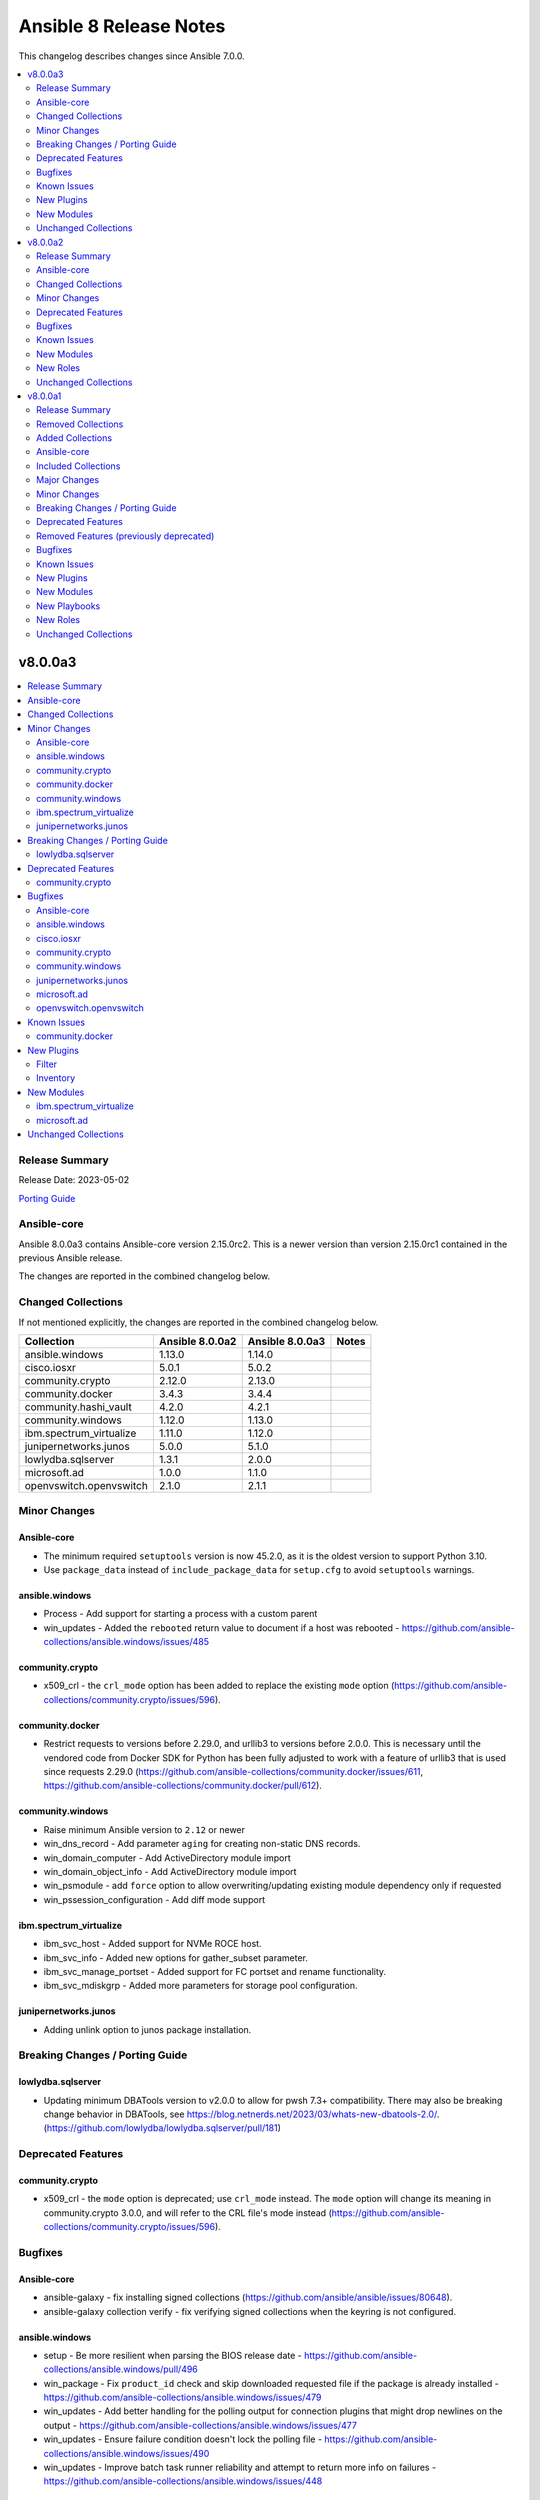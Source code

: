 =======================
Ansible 8 Release Notes
=======================

This changelog describes changes since Ansible 7.0.0.

.. contents::
  :local:
  :depth: 2

v8.0.0a3
========

.. contents::
  :local:
  :depth: 2

Release Summary
---------------

Release Date: 2023-05-02

`Porting Guide <https://docs.ansible.com/ansible/devel/porting_guides.html>`_

Ansible-core
------------

Ansible 8.0.0a3 contains Ansible-core version 2.15.0rc2.
This is a newer version than version 2.15.0rc1 contained in the previous Ansible release.

The changes are reported in the combined changelog below.

Changed Collections
-------------------

If not mentioned explicitly, the changes are reported in the combined changelog below.

+-------------------------+-----------------+-----------------+-------+
| Collection              | Ansible 8.0.0a2 | Ansible 8.0.0a3 | Notes |
+=========================+=================+=================+=======+
| ansible.windows         | 1.13.0          | 1.14.0          |       |
+-------------------------+-----------------+-----------------+-------+
| cisco.iosxr             | 5.0.1           | 5.0.2           |       |
+-------------------------+-----------------+-----------------+-------+
| community.crypto        | 2.12.0          | 2.13.0          |       |
+-------------------------+-----------------+-----------------+-------+
| community.docker        | 3.4.3           | 3.4.4           |       |
+-------------------------+-----------------+-----------------+-------+
| community.hashi_vault   | 4.2.0           | 4.2.1           |       |
+-------------------------+-----------------+-----------------+-------+
| community.windows       | 1.12.0          | 1.13.0          |       |
+-------------------------+-----------------+-----------------+-------+
| ibm.spectrum_virtualize | 1.11.0          | 1.12.0          |       |
+-------------------------+-----------------+-----------------+-------+
| junipernetworks.junos   | 5.0.0           | 5.1.0           |       |
+-------------------------+-----------------+-----------------+-------+
| lowlydba.sqlserver      | 1.3.1           | 2.0.0           |       |
+-------------------------+-----------------+-----------------+-------+
| microsoft.ad            | 1.0.0           | 1.1.0           |       |
+-------------------------+-----------------+-----------------+-------+
| openvswitch.openvswitch | 2.1.0           | 2.1.1           |       |
+-------------------------+-----------------+-----------------+-------+

Minor Changes
-------------

Ansible-core
~~~~~~~~~~~~

- The minimum required ``setuptools`` version is now 45.2.0, as it is the oldest version to support Python 3.10.
- Use ``package_data`` instead of ``include_package_data`` for ``setup.cfg`` to avoid ``setuptools`` warnings.

ansible.windows
~~~~~~~~~~~~~~~

- Process - Add support for starting a process with a custom parent
- win_updates - Added the ``rebooted`` return value to document if a host was rebooted - https://github.com/ansible-collections/ansible.windows/issues/485

community.crypto
~~~~~~~~~~~~~~~~

- x509_crl - the ``crl_mode`` option has been added to replace the existing ``mode`` option (https://github.com/ansible-collections/community.crypto/issues/596).

community.docker
~~~~~~~~~~~~~~~~

- Restrict requests to versions before 2.29.0, and urllib3 to versions before 2.0.0. This is necessary until the vendored code from Docker SDK for Python has been fully adjusted to work with a feature of urllib3 that is used since requests 2.29.0 (https://github.com/ansible-collections/community.docker/issues/611, https://github.com/ansible-collections/community.docker/pull/612).

community.windows
~~~~~~~~~~~~~~~~~

- Raise minimum Ansible version to ``2.12`` or newer
- win_dns_record - Add parameter ``aging`` for creating non-static DNS records.
- win_domain_computer - Add ActiveDirectory module import
- win_domain_object_info - Add ActiveDirectory module import
- win_psmodule - add ``force`` option to allow overwriting/updating existing module dependency only if requested
- win_pssession_configuration - Add diff mode support

ibm.spectrum_virtualize
~~~~~~~~~~~~~~~~~~~~~~~

- ibm_svc_host - Added support for NVMe ROCE host.
- ibm_svc_info - Added new options for gather_subset parameter.
- ibm_svc_manage_portset - Added support for FC portset and rename functionality.
- ibm_svc_mdiskgrp - Added more parameters for storage pool configuration.

junipernetworks.junos
~~~~~~~~~~~~~~~~~~~~~

- Adding unlink option to junos package installation.

Breaking Changes / Porting Guide
--------------------------------

lowlydba.sqlserver
~~~~~~~~~~~~~~~~~~

- Updating minimum DBATools version to v2.0.0 to allow for pwsh 7.3+ compatibility. There may also be breaking change behavior in DBATools, see https://blog.netnerds.net/2023/03/whats-new-dbatools-2.0/. (https://github.com/lowlydba/lowlydba.sqlserver/pull/181)

Deprecated Features
-------------------

community.crypto
~~~~~~~~~~~~~~~~

- x509_crl - the ``mode`` option is deprecated; use ``crl_mode`` instead. The ``mode`` option will change its meaning in community.crypto 3.0.0, and will refer to the CRL file's mode instead (https://github.com/ansible-collections/community.crypto/issues/596).

Bugfixes
--------

Ansible-core
~~~~~~~~~~~~

- ansible-galaxy - fix installing signed collections (https://github.com/ansible/ansible/issues/80648).
- ansible-galaxy collection verify - fix verifying signed collections when the keyring is not configured.

ansible.windows
~~~~~~~~~~~~~~~

- setup - Be more resilient when parsing the BIOS release date - https://github.com/ansible-collections/ansible.windows/pull/496
- win_package - Fix ``product_id`` check and skip downloaded requested file if the package is already installed - https://github.com/ansible-collections/ansible.windows/issues/479
- win_updates - Add better handling for the polling output for connection plugins that might drop newlines on the output - https://github.com/ansible-collections/ansible.windows/issues/477
- win_updates - Ensure failure condition doesn't lock the polling file - https://github.com/ansible-collections/ansible.windows/issues/490
- win_updates - Improve batch task runner reliability and attempt to return more info on failures - https://github.com/ansible-collections/ansible.windows/issues/448

cisco.iosxr
~~~~~~~~~~~

- interfaces - Fix issue in ``overridden`` state of interfaces RM. (https://github.com/ansible-collections/cisco.iosxr/issues/377)

community.crypto
~~~~~~~~~~~~~~~~

- openssh_keypair - always generate a new key pair if the private key does not exist. Previously, the module would fail when ``regenerate=fail`` without an existing key, contradicting the documentation (https://github.com/ansible-collections/community.crypto/pull/598).
- x509_crl - remove problem with ansible-core 2.16 due to ``AnsibleModule`` is now validating the ``mode`` parameter's values (https://github.com/ansible-collections/community.crypto/issues/596).

community.windows
~~~~~~~~~~~~~~~~~

- win_disk_facts - Fix issue when enumerating non-physical disks or disks without numbers - https://github.com/ansible-collections/community.windows/issues/474
- win_firewall_rule - fix program cannot be set to any on existing rules.
- win_psmodule - Fix missing AcceptLicense parameter that occurs when the pre-reqs have been installed - https://github.com/ansible-collections/community.windows/issues/487
- win_pssession_configuration - Fix parser error (Invalid JSON primitive: icrosoft.WSMan.Management.WSManConfigContainerElement)
- win_xml - Fixes the issue when no childnode is defined and will allow adding a new element to an empty element.
- win_zip - fix source appears to use backslashes as path separators issue when extracting Zip archve in non-Windows environment - https://github.com/ansible-collections/community.windows/issues/442

junipernetworks.junos
~~~~~~~~~~~~~~~~~~~~~

- Fix enabled attribute implementation.
- Fix lldp_global_assertion.
- Fix sanity issues.
- Fix the snmp view and traps configuration.
- fix the implementation of disabling interface.
- module should return with failure when rollback is 0 and device is not reachable.

microsoft.ad
~~~~~~~~~~~~

- microsoft.ad.user - Fix setting ``password_expired`` when creating a new user - https://github.com/ansible-collections/microsoft.ad/issues/25

openvswitch.openvswitch
~~~~~~~~~~~~~~~~~~~~~~~

- Fix galaxy version issue when installing this collection.

Known Issues
------------

community.docker
~~~~~~~~~~~~~~~~

- The modules and plugins using the vendored code from Docker SDK for Python currently do not work with requests 2.29.0 and/or urllib3 2.0.0. The same is currently true for the latest version of Docker SDK for Python itself (https://github.com/ansible-collections/community.docker/issues/611, https://github.com/ansible-collections/community.docker/pull/612).

New Plugins
-----------

Filter
~~~~~~

- microsoft.ad.as_datetime - Converts an LDAP value to a datetime string
- microsoft.ad.as_guid - Converts an LDAP value to a GUID string
- microsoft.ad.as_sid - Converts an LDAP value to a Security Identifier string

Inventory
~~~~~~~~~

- microsoft.ad.ldap - Inventory plugin for Active Directory

New Modules
-----------

ibm.spectrum_virtualize
~~~~~~~~~~~~~~~~~~~~~~~

- ibm.spectrum_virtualize.ibm_sv_manage_fc_partnership - Manages FC partnership on Spectrum Virtualize systems
- ibm.spectrum_virtualize.ibm_sv_manage_fcportsetmember - Manages addition or removal of ports from the Fibre Channel (FC) portsets on Spectrum Virtualize storage systems

microsoft.ad
~~~~~~~~~~~~

- microsoft.ad.debug_ldap_client - Get host information for debugging LDAP connections

Unchanged Collections
---------------------

- amazon.aws (still version 5.4.0)
- ansible.netcommon (still version 5.1.0)
- ansible.posix (still version 1.5.2)
- ansible.utils (still version 2.9.0)
- arista.eos (still version 6.0.1)
- awx.awx (still version 22.1.0)
- azure.azcollection (still version 1.15.0)
- check_point.mgmt (still version 5.0.0)
- chocolatey.chocolatey (still version 1.4.0)
- cisco.aci (still version 2.6.0)
- cisco.asa (still version 4.0.0)
- cisco.dnac (still version 6.7.1)
- cisco.intersight (still version 1.0.27)
- cisco.ios (still version 4.5.0)
- cisco.ise (still version 2.5.12)
- cisco.meraki (still version 2.15.1)
- cisco.mso (still version 2.4.0)
- cisco.nso (still version 1.0.3)
- cisco.nxos (still version 4.3.0)
- cisco.ucs (still version 1.8.0)
- cloud.common (still version 2.1.3)
- cloudscale_ch.cloud (still version 2.2.4)
- community.aws (still version 5.4.0)
- community.azure (still version 2.0.0)
- community.ciscosmb (still version 1.0.5)
- community.digitalocean (still version 1.23.0)
- community.dns (still version 2.5.3)
- community.fortios (still version 1.0.0)
- community.general (still version 6.6.0)
- community.google (still version 1.0.0)
- community.grafana (still version 1.5.4)
- community.hrobot (still version 1.8.0)
- community.libvirt (still version 1.2.0)
- community.mongodb (still version 1.5.2)
- community.mysql (still version 3.6.0)
- community.network (still version 5.0.0)
- community.okd (still version 2.3.0)
- community.postgresql (still version 2.3.2)
- community.proxysql (still version 1.5.1)
- community.rabbitmq (still version 1.2.3)
- community.routeros (still version 2.8.0)
- community.sap (still version 1.0.0)
- community.sap_libs (still version 1.4.1)
- community.skydive (still version 1.0.0)
- community.sops (still version 1.6.1)
- community.vmware (still version 3.5.0)
- community.zabbix (still version 1.9.3)
- containers.podman (still version 1.10.1)
- cyberark.conjur (still version 1.2.0)
- cyberark.pas (still version 1.0.17)
- dellemc.enterprise_sonic (still version 2.0.0)
- dellemc.openmanage (still version 7.5.0)
- dellemc.powerflex (still version 1.6.0)
- dellemc.unity (still version 1.6.0)
- f5networks.f5_modules (still version 1.24.0)
- fortinet.fortimanager (still version 2.1.7)
- fortinet.fortios (still version 2.2.3)
- frr.frr (still version 2.0.2)
- gluster.gluster (still version 1.0.2)
- google.cloud (still version 1.1.3)
- grafana.grafana (still version 2.0.0)
- hetzner.hcloud (still version 1.11.0)
- hpe.nimble (still version 1.1.4)
- ibm.qradar (still version 2.1.0)
- infinidat.infinibox (still version 1.3.12)
- infoblox.nios_modules (still version 1.4.1)
- inspur.ispim (still version 1.3.0)
- inspur.sm (still version 2.3.0)
- kubernetes.core (still version 2.4.0)
- netapp.aws (still version 21.7.0)
- netapp.azure (still version 21.10.0)
- netapp.cloudmanager (still version 21.22.0)
- netapp.elementsw (still version 21.7.0)
- netapp.ontap (still version 22.5.0)
- netapp.storagegrid (still version 21.11.1)
- netapp.um_info (still version 21.8.0)
- netapp_eseries.santricity (still version 1.4.0)
- netbox.netbox (still version 3.12.0)
- ngine_io.cloudstack (still version 2.3.0)
- ngine_io.exoscale (still version 1.0.0)
- ngine_io.vultr (still version 1.1.3)
- openstack.cloud (still version 2.1.0)
- ovirt.ovirt (still version 3.1.2)
- purestorage.flasharray (still version 1.17.2)
- purestorage.flashblade (still version 1.11.0)
- purestorage.fusion (still version 1.4.2)
- sensu.sensu_go (still version 1.13.2)
- servicenow.servicenow (still version 1.0.6)
- splunk.es (still version 2.1.0)
- t_systems_mms.icinga_director (still version 1.32.2)
- theforeman.foreman (still version 3.10.0)
- vmware.vmware_rest (still version 2.3.1)
- vultr.cloud (still version 1.7.0)
- vyos.vyos (still version 4.0.2)
- wti.remote (still version 1.0.4)

v8.0.0a2
========

.. contents::
  :local:
  :depth: 2

Release Summary
---------------

Release Date: 2023-04-26

`Porting Guide <https://docs.ansible.com/ansible/devel/porting_guides.html>`_

Ansible-core
------------

Ansible 8.0.0a2 contains Ansible-core version 2.15.0rc1.
This is a newer version than version 2.15.0b2 contained in the previous Ansible release.

The changes are reported in the combined changelog below.

Changed Collections
-------------------

If not mentioned explicitly, the changes are reported in the combined changelog below.

+------------------------+-----------------+-----------------+------------------------------------------------------------------------------------------------------------------------------+
| Collection             | Ansible 8.0.0a1 | Ansible 8.0.0a2 | Notes                                                                                                                        |
+========================+=================+=================+==============================================================================================================================+
| awx.awx                | 22.0.0          | 22.1.0          | Unfortunately, this collection does not provide changelog data in a format that can be processed by the changelog generator. |
+------------------------+-----------------+-----------------+------------------------------------------------------------------------------------------------------------------------------+
| check_point.mgmt       | 4.0.0           | 5.0.0           |                                                                                                                              |
+------------------------+-----------------+-----------------+------------------------------------------------------------------------------------------------------------------------------+
| cisco.aci              | 2.5.0           | 2.6.0           |                                                                                                                              |
+------------------------+-----------------+-----------------+------------------------------------------------------------------------------------------------------------------------------+
| cisco.dnac             | 6.7.0           | 6.7.1           | The collection did not have a changelog in this version.                                                                     |
+------------------------+-----------------+-----------------+------------------------------------------------------------------------------------------------------------------------------+
| cisco.intersight       | 1.0.24          | 1.0.27          | Unfortunately, this collection does not provide changelog data in a format that can be processed by the changelog generator. |
+------------------------+-----------------+-----------------+------------------------------------------------------------------------------------------------------------------------------+
| cisco.ios              | 4.4.1           | 4.5.0           |                                                                                                                              |
+------------------------+-----------------+-----------------+------------------------------------------------------------------------------------------------------------------------------+
| cisco.mso              | 2.3.0           | 2.4.0           |                                                                                                                              |
+------------------------+-----------------+-----------------+------------------------------------------------------------------------------------------------------------------------------+
| community.crypto       | 2.11.1          | 2.12.0          |                                                                                                                              |
+------------------------+-----------------+-----------------+------------------------------------------------------------------------------------------------------------------------------+
| community.dns          | 2.5.2           | 2.5.3           |                                                                                                                              |
+------------------------+-----------------+-----------------+------------------------------------------------------------------------------------------------------------------------------+
| community.general      | 6.5.0           | 6.6.0           |                                                                                                                              |
+------------------------+-----------------+-----------------+------------------------------------------------------------------------------------------------------------------------------+
| dellemc.openmanage     | 7.4.0           | 7.5.0           |                                                                                                                              |
+------------------------+-----------------+-----------------+------------------------------------------------------------------------------------------------------------------------------+
| f5networks.f5_modules  | 1.23.0          | 1.24.0          |                                                                                                                              |
+------------------------+-----------------+-----------------+------------------------------------------------------------------------------------------------------------------------------+
| frr.frr                | 2.0.0           | 2.0.2           |                                                                                                                              |
+------------------------+-----------------+-----------------+------------------------------------------------------------------------------------------------------------------------------+
| openstack.cloud        | 2.0.0           | 2.1.0           | Unfortunately, this collection does not provide changelog data in a format that can be processed by the changelog generator. |
+------------------------+-----------------+-----------------+------------------------------------------------------------------------------------------------------------------------------+
| purestorage.flashblade | 1.10.0          | 1.11.0          |                                                                                                                              |
+------------------------+-----------------+-----------------+------------------------------------------------------------------------------------------------------------------------------+

Minor Changes
-------------

cisco.aci
~~~~~~~~~

- Add aci_access_span_dst_group module for fabric access policies span destination group support (#405)
- Add aci_access_span_filter_group and aci_access_span_filter_group_entry modules for access span filter group support (#407)
- Add aci_config_export_policy module (#380)
- Add aci_igmp_interface_policy module (#381)

cisco.ios
~~~~~~~~~

- ios_bgp_address_family - add option redistribute.ospf.include_connected when redistributing OSPF in IPv6 AFI
- ios_bgp_address_family - add option redistribute.ospf.match.externals.type_1 to allow
- ios_bgp_address_family - add option redistribute.ospf.match.externals.type_2 to allow
- specification of OSPF E1 routes
- specification of OSPF E2 routes

cisco.mso
~~~~~~~~~

- Add ip_data_plane_learning and preferred_group arguments to mso_schema_template_vrf module (#358)

community.crypto
~~~~~~~~~~~~~~~~

- get_certificate - add ``asn1_base64`` option to control whether the ASN.1 included in the ``extensions`` return value is binary data or Base64 encoded (https://github.com/ansible-collections/community.crypto/pull/592).

community.general
~~~~~~~~~~~~~~~~~

- cpanm - minor change, use feature from ``ModuleHelper`` (https://github.com/ansible-collections/community.general/pull/6385).
- dconf - be forgiving about boolean values: convert them to GVariant booleans automatically (https://github.com/ansible-collections/community.general/pull/6206).
- dconf - minor refactoring improving parameters and dependencies validation (https://github.com/ansible-collections/community.general/pull/6336).
- deps module utils - add function ``failed()`` providing the ability to check the dependency check result without triggering an exception (https://github.com/ansible-collections/community.general/pull/6383).
- dig lookup plugin - Support multiple domains to be queried as indicated in docs (https://github.com/ansible-collections/community.general/pull/6334).
- gitlab_project - add new option ``topics`` for adding topics to GitLab projects (https://github.com/ansible-collections/community.general/pull/6278).
- homebrew_cask - allows passing ``--greedy`` option to ``upgrade_all`` (https://github.com/ansible-collections/community.general/pull/6267).
- idrac_redfish_command - add ``job_id`` to ``CreateBiosConfigJob`` response (https://github.com/ansible-collections/community.general/issues/5603).
- ipa_hostgroup - add ``append`` parameter for adding a new hosts to existing hostgroups without changing existing hostgroup members (https://github.com/ansible-collections/community.general/pull/6203).
- keycloak_authentication - add flow type option to sub flows to allow the creation of 'form-flow' sub flows like in Keycloak's built-in registration flow (https://github.com/ansible-collections/community.general/pull/6318).
- mksysb - improved the output of the module in case of errors (https://github.com/ansible-collections/community.general/issues/6263).
- nmap inventory plugin - added environment variables for configure ``address`` and ``exclude`` (https://github.com/ansible-collections/community.general/issues/6351).
- nmcli - add ``macvlan`` connection type (https://github.com/ansible-collections/community.general/pull/6312).
- pipx - add ``system_site_packages`` parameter to give application access to system-wide packages (https://github.com/ansible-collections/community.general/pull/6308).
- pipx - ensure ``include_injected`` parameter works with ``state=upgrade`` and ``state=latest`` (https://github.com/ansible-collections/community.general/pull/6212).
- puppet - add new options ``skip_tags`` to exclude certain tagged resources during a puppet agent or apply (https://github.com/ansible-collections/community.general/pull/6293).
- terraform - remove state file check condition and error block, because in the native implementation of terraform will not cause errors due to the non-existent file (https://github.com/ansible-collections/community.general/pull/6296).
- udm_dns_record - minor refactor to the code (https://github.com/ansible-collections/community.general/pull/6382).

f5networks.f5_modules
~~~~~~~~~~~~~~~~~~~~~

- bigip_ssl_certificate - added an option to prevent adding .crt extension to cert names
- bigip_ssl_key - added an option to prevent adding .key extension to key names
- bigip_ssl_key_cert - added an option to prevent adding .key and .crt extensions to key and cert names respectively

purestorage.flashblade
~~~~~~~~~~~~~~~~~~~~~~

- purefb_info - Added `encryption` and `support_keys` information.
- purefb_info - Added bucket quota and safemode information per bucket
- purefb_info - Added security update version for Purity//FB 4.0.2, or higher
- purefb_info - Updated object store account information
- purefb_inventory - Added `part_number` to hardware item information.
- purefb_policy - Added support for multiple rules in snapshot policies
- purefb_proxy - Added new boolean parameter `secure`. Default of true (for backwards compatability) sets the protocol to be `https://`. False sets `http://`
- purefb_s3acc - Added support for default bucket quotas and hard limits
- purefb_s3acc - Added support for object account quota and hard limit

Deprecated Features
-------------------

check_point.mgmt
~~~~~~~~~~~~~~~~

- add/set/delete nat-rule modules - will be replaced by the single cp_mgmt_nat_rule module.
- cp_mgmt_show_task/s modules - will be replaced by the by the single cp_mgmt_task_facts module.

cisco.ios
~~~~~~~~~

- ios_bgp_address_family - deprecate redistribute.ospf.match.external with redistribute.ospf.match.externals which enables attributes for OSPF type E1 and E2 routes
- ios_bgp_address_family - deprecate redistribute.ospf.match.nssa_external with redistribute.ospf.match.nssa_externals which enables attributes for OSPF type N1 and N2 routes
- ios_bgp_address_family - deprecate redistribute.ospf.match.type_1 with redistribute.ospf.match.nssa_externals.type_1
- ios_bgp_address_family - deprecate redistribute.ospf.match.type_2 with redistribute.ospf.match.nssa_externals.type_2

Bugfixes
--------

Ansible-core
~~~~~~~~~~~~

- Display - Defensively configure writing to stdout and stderr with a custom encoding error handler that will replace invalid characters while providing a deprecation warning that non-utf8 text will result in an error in a future version.
- Fix post-validating looped task fields so the strategy uses the correct values after task execution.
- Prevent running same handler multiple times when included via ``include_role`` (https://github.com/ansible/ansible/issues/73643)
- ``pkg_mgr`` - fix the default dnf version detection
- ansible-galaxy - fix installing collections from directories that have a trailing path separator (https://github.com/ansible/ansible/issues/77803).
- ansible-test - Add support for ``argcomplete`` version 3.
- ansible-test - Update ``pylint`` to 2.17.2 to resolve several possible false positives.
- ansible-test - Update ``pylint`` to 2.17.3 to resolve several possible false positives.
- ansible-test - When bootstrapping remote FreeBSD instances, use the OS packaged ``setuptools`` instead of installing the latest version from PyPI.
- dnf5 - Use ``transaction.check_gpg_signatures`` API call to check package signatures AND possibly to recover from when keys are missing.
- handlers - fix ``v2_playbook_on_notify`` callback not being called when notifying handlers
- module responses - Ensure that module responses are utf-8 adhereing to JSON RFC and expectations of the core code.
- module/role argument spec - validate the type for options that are None when the option is required or has a non-None default (https://github.com/ansible/ansible/issues/79656).
- pep517 build backend - Use the documented ``import_module`` import from ``importlib``.
- syntax check - Limit ``--syntax-check`` to ``ansible-playbook`` only, as that is the only CLI affected by this argument (https://github.com/ansible/ansible/issues/80506)

cisco.ios
~~~~~~~~~

- ios_bgp_address_family - fix issue where no commands are generated when redistributing OSPFv2 and OSPFv3
- ios_bgp_address_family - fix missing negations in overridden and replaced states when redistributing OSPF
- ios_bgp_address_family - fix option and syntax for OSPF E1 and E2 routes
- ios_bgp_address_family - fix option and syntax for OSPF N1 and N2 routes
- ios_bgp_address_family - fix order of generated OSPF redistribution command options to achieve idempotency
- ios_bgp_global - fix configuration of timers under neighbor. (https://github.com/ansible-collections/cisco.ios/issues/794)
- ios_l3_interfaces - prevent configuration line generation when enable is false.
- ios_logging_global - logging history configuration command fixed for supported appliance versions.

cisco.mso
~~~~~~~~~

- Add attributes to payload for changed schema behaviour of deploymentImmediacy (deployImmediacy) and vmmDomainProperties (properties at domain level in payload) (#362)
- Fix mso_backup for NDO and ND-based MSO v3.2+ (#333)
- Fix validation condition for path in mso_schema_site_anp_epg_bulk_staticport module (#360)

community.dns
~~~~~~~~~~~~~

- Update Public Suffix List.

community.general
~~~~~~~~~~~~~~~~~

- archive - reduce RAM usage by generating CRC32 checksum over chunks (https://github.com/ansible-collections/community.general/pull/6274).
- flatpak - fixes idempotency detection issues. In some cases the module could fail to properly detect already existing Flatpaks because of a parameter witch only checks the installed apps (https://github.com/ansible-collections/community.general/pull/6289).
- icinga2_host - fix the data structure sent to Icinga to make use of host templates and template vars (https://github.com/ansible-collections/community.general/pull/6286).
- idrac_redfish_command - allow user to specify ``resource_id`` for ``CreateBiosConfigJob`` to specify an exact manager (https://github.com/ansible-collections/community.general/issues/2090).
- ini_file - make ``section`` parameter not required so it is possible to pass ``null`` as a value. This only was possible in the past due to a bug in ansible-core that now has been fixed (https://github.com/ansible-collections/community.general/pull/6404).
- keycloak - improve error messages (https://github.com/ansible-collections/community.general/pull/6318).
- one_vm - fix syntax error when creating VMs with a more complex template (https://github.com/ansible-collections/community.general/issues/6225).
- pipx - fixed handling of ``install_deps=true`` with ``state=latest`` and ``state=upgrade`` (https://github.com/ansible-collections/community.general/pull/6303).
- redhat_subscription - do not use D-Bus for registering when ``environment`` is specified, so it possible to specify again the environment names for registering, as the D-Bus APIs work only with IDs (https://github.com/ansible-collections/community.general/pull/6319).
- redhat_subscription - try to unregister only when already registered when ``force_register`` is specified (https://github.com/ansible-collections/community.general/issues/6258, https://github.com/ansible-collections/community.general/pull/6259).
- redhat_subscription - use the right D-Bus options for environments when registering a CentOS Stream 8 system and using ``environment`` (https://github.com/ansible-collections/community.general/pull/6275).
- rhsm_release - make ``release`` parameter not required so it is possible to pass ``null`` as a value. This only was possible in the past due to a bug in ansible-core that now has been fixed (https://github.com/ansible-collections/community.general/pull/6401).
- rundeck module utils - fix errors caused by the API empty responses (https://github.com/ansible-collections/community.general/pull/6300)
- rundeck_acl_policy - fix ``TypeError - byte indices must be integers or slices, not str`` error caused by empty API response. Update the module to use ``module_utils.rundeck`` functions (https://github.com/ansible-collections/community.general/pull/5887, https://github.com/ansible-collections/community.general/pull/6300).
- rundeck_project - update the module to use ``module_utils.rundeck`` functions (https://github.com/ansible-collections/community.general/issues/5742) (https://github.com/ansible-collections/community.general/pull/6300)
- snap_alias - module would only recognize snap names containing letter, numbers or the underscore character, failing to identify valid snap names such as ``lxd.lxc`` (https://github.com/ansible-collections/community.general/pull/6361).

f5networks.f5_modules
~~~~~~~~~~~~~~~~~~~~~

- bigip_device_info - fix fqdn_up_interval and fqdn_down_interval to no longer cause string values not castable to int to raise an error
- bigip_device_info - fixed flaw in code to ignore fields that do not exist in the response for license info

purestorage.flashblade
~~~~~~~~~~~~~~~~~~~~~~

- purefa_info - Fixed issue when more than 10 buckets have lifecycle rules.
- purefb_s3user - Fix incorrect response when bad key/secret pair provided for new user

Known Issues
------------

dellemc.openmanage
~~~~~~~~~~~~~~~~~~

- idrac_os_deployment- Issue(260496) - OS installation will support only NFS and CIFS share to store the custom ISO in the destination_path, HTTP/HTTPS/FTP not supported
- idrac_redfish_storage_contoller - Issue(256164) - If incorrect value is provided for one of the attributes in the provided attribute list for controller configuration, then this module does not exit with error.
- idrac_user - Issue(192043) The module may error out with the message ``Unable to perform the import or export operation because there are pending attribute changes or a configuration job is in progress``. Wait for the job to complete and run the task again.
- ome_application_alerts_syslog - Issue(215374) - The module does not provide a proper error message if the destination_address is more than 255 characters.
- ome_device_network_services - Issue(212681) - The module does not provide a proper error message if unsupported values are provided for the following parameters- port_number, community_name, max_sessions, max_auth_retries, and idle_timeout.
- ome_device_power_settings - Issue(212679) - The module displays the following message if the value provided for the parameter ``power_cap`` is not within the supported range of 0 to 32767, ``Unable to complete the request because PowerCap does not exist or is not applicable for the resource URI.``
- ome_smart_fabric_uplink - Issue(186024) - Despite the module supported by OpenManage Enterprise Modular, it does not allow the creation of multiple uplinks of the same name. If an uplink is created using the same name as an existing uplink, the existing uplink is modified.

New Modules
-----------

check_point.mgmt
~~~~~~~~~~~~~~~~

- check_point.mgmt.cp_mgmt_abort_get_interfaces - Attempt to abort an on-going "get-interfaces" operation.
- check_point.mgmt.cp_mgmt_access_layers - Manages ACCESS LAYERS resource module
- check_point.mgmt.cp_mgmt_access_point_name - Manages access-point-name objects on Checkpoint over Web Services API
- check_point.mgmt.cp_mgmt_access_point_name_facts - Get access-point-name objects facts on Checkpoint over Web Services API
- check_point.mgmt.cp_mgmt_add_repository_package - Add the software package to the central repository.
- check_point.mgmt.cp_mgmt_add_updatable_object - Import an updatable object from the repository to the management server.
- check_point.mgmt.cp_mgmt_checkpoint_host - Manages checkpoint-host objects on Checkpoint over Web Services API
- check_point.mgmt.cp_mgmt_checkpoint_host_facts - Get checkpoint-host objects facts on Checkpoint over Web Services API
- check_point.mgmt.cp_mgmt_delete_repository_package - Delete the repository software package from the central repository.
- check_point.mgmt.cp_mgmt_delete_updatable_object - Delete existing object using object name or uid.
- check_point.mgmt.cp_mgmt_dynamic_global_network_object - Manages dynamic-global-network-object objects on Checkpoint over Web Services API
- check_point.mgmt.cp_mgmt_dynamic_global_network_object_facts - Get dynamic-global-network-object objects facts on Checkpoint over Web Services API
- check_point.mgmt.cp_mgmt_export_management - Export the primary Security Management Server database or the primary Multi-Domain Server database or the single Domain database and the applicable Check Point configuration.
- check_point.mgmt.cp_mgmt_export_smart_task - Export SmartTask to a file.
- check_point.mgmt.cp_mgmt_get_attachment - Retrieves a packet capture or blob data, according to the attributes of a log record.
- check_point.mgmt.cp_mgmt_get_interfaces - Get physical interfaces with or without their topology from a Gaia Security Gateway or Cluster.
- check_point.mgmt.cp_mgmt_gsn_handover_group - Manages gsn-handover-group objects on Checkpoint over Web Services API
- check_point.mgmt.cp_mgmt_gsn_handover_group_facts - Get gsn-handover-group objects facts on Checkpoint over Web Services API
- check_point.mgmt.cp_mgmt_ha_full_sync - Perform full sync from active server to standby peer.
- check_point.mgmt.cp_mgmt_hosts - Manages HOSTS resource module
- check_point.mgmt.cp_mgmt_https_layer - Manages https-layer objects on Checkpoint over Web Services API
- check_point.mgmt.cp_mgmt_https_layer_facts - Get https-layer objects facts on Checkpoint over Web Services API
- check_point.mgmt.cp_mgmt_import_management - Import the primary Security Management Server database or the primary Multi-Domain Server database or the single Domain database and the applicable Check Point configuration.
- check_point.mgmt.cp_mgmt_import_smart_task - Import SmartTask from a file.
- check_point.mgmt.cp_mgmt_ips_protection_extended_attribute_facts - Get ips-protection-extended-attribute objects facts on Checkpoint over Web Services API
- check_point.mgmt.cp_mgmt_lock_object - Lock object using uid or {name and type}.
- check_point.mgmt.cp_mgmt_lsv_profile - Manages lsv-profile objects on Checkpoint over Web Services API
- check_point.mgmt.cp_mgmt_lsv_profile_facts - Get lsv-profile objects facts on Checkpoint over Web Services API
- check_point.mgmt.cp_mgmt_nat_rule - Manages nat-rule objects on Checkpoint over Web Services API.
- check_point.mgmt.cp_mgmt_radius_group - Manages radius-group objects on Checkpoint over Web Services API
- check_point.mgmt.cp_mgmt_radius_group_facts - Get radius-group objects facts on Checkpoint over Web Services API
- check_point.mgmt.cp_mgmt_radius_server - Manages radius-server objects on Checkpoint over Web Services API
- check_point.mgmt.cp_mgmt_radius_server_facts - Get radius-server objects facts on Checkpoint over Web Services API
- check_point.mgmt.cp_mgmt_repository_package_facts - Get repository-package objects facts on Checkpoint over Web Services API
- check_point.mgmt.cp_mgmt_service_citrix_tcp - Manages service-citrix-tcp objects on Checkpoint over Web Services API
- check_point.mgmt.cp_mgmt_service_citrix_tcp_facts - Get service-citrix-tcp objects facts on Checkpoint over Web Services API
- check_point.mgmt.cp_mgmt_service_compound_tcp - Manages service-compound-tcp objects on Checkpoint over Web Services API
- check_point.mgmt.cp_mgmt_service_compound_tcp_facts - Get service-compound-tcp objects facts on Checkpoint over Web Services API
- check_point.mgmt.cp_mgmt_set_api_settings - Edit API settings, the changes will be applied after publish followed by running 'api restart' command.
- check_point.mgmt.cp_mgmt_set_cloud_services - Set the connection settings between the Management Server and Check Point's Infinity Portal.
- check_point.mgmt.cp_mgmt_set_global_domain - Edit Global domain object using domain name or UID.
- check_point.mgmt.cp_mgmt_set_ha_state - Switch domain server high availability state.
- check_point.mgmt.cp_mgmt_set_ips_update_schedule - Edit IPS Update Schedule.
- check_point.mgmt.cp_mgmt_set_login_message - Edit Login message.
- check_point.mgmt.cp_mgmt_set_policy_settings - Edit Policy settings, the changes will be applied after publish.
- check_point.mgmt.cp_mgmt_set_vpn_community_remote_access - Edit existing Remote Access object. Using object name or uid is optional.
- check_point.mgmt.cp_mgmt_show_api_settings - Retrieve API Settings.
- check_point.mgmt.cp_mgmt_show_api_versions - Shows all supported API versions and current API version (the latest one).
- check_point.mgmt.cp_mgmt_show_azure_ad_content - Retrieve AzureAD Objects from Azure AD Server.
- check_point.mgmt.cp_mgmt_show_changes - Show changes between two sessions.
- check_point.mgmt.cp_mgmt_show_commands - Retrieve all of the supported Management API commands with their description.
- check_point.mgmt.cp_mgmt_show_gateways_and_servers - Shows list of Gateways & Servers sorted by name.
- check_point.mgmt.cp_mgmt_show_global_domain - Retrieve existing object using object name or uid.
- check_point.mgmt.cp_mgmt_show_ha_state - Retrieve domain high availability state.
- check_point.mgmt.cp_mgmt_show_ips_status - show ips status on Checkpoint over Web Services API
- check_point.mgmt.cp_mgmt_show_ips_update_schedule - Retrieve IPS Update Schedule.
- check_point.mgmt.cp_mgmt_show_layer_structure - Shows the entire layer structure.
- check_point.mgmt.cp_mgmt_show_login_message - Retrieve Login message.
- check_point.mgmt.cp_mgmt_show_place_holder - Retrieve existing object using object uid.
- check_point.mgmt.cp_mgmt_show_policy_settings - Show Policy settings.
- check_point.mgmt.cp_mgmt_show_software_packages_per_targets - Shows software packages on targets.
- check_point.mgmt.cp_mgmt_show_unused_objects - Retrieve all unused objects.
- check_point.mgmt.cp_mgmt_show_updatable_objects_repository_content - Shows the content of the available updatable objects from the Check Point User Center.
- check_point.mgmt.cp_mgmt_show_validations - Show all validation incidents limited to 500.
- check_point.mgmt.cp_mgmt_smart_task - Manages smart-task objects on Checkpoint over Web Services API
- check_point.mgmt.cp_mgmt_smart_task_facts - Get smart-task objects facts on Checkpoint over Web Services API
- check_point.mgmt.cp_mgmt_smart_task_trigger_facts - Get smart-task-trigger objects facts on Checkpoint over Web Services API
- check_point.mgmt.cp_mgmt_tacacs_group - Manages tacacs-group objects on Checkpoint over Web Services API
- check_point.mgmt.cp_mgmt_tacacs_group_facts - Get tacacs-group objects facts on Checkpoint over Web Services API
- check_point.mgmt.cp_mgmt_tacacs_server - Manages tacacs-server objects on Checkpoint over Web Services API
- check_point.mgmt.cp_mgmt_tacacs_server_facts - Get tacacs-server objects facts on Checkpoint over Web Services API
- check_point.mgmt.cp_mgmt_task_facts - Get task objects facts on Checkpoint over Web Services API
- check_point.mgmt.cp_mgmt_threat_layers - Manages THREAT LAYERS resource module
- check_point.mgmt.cp_mgmt_time_group - Manages time-group objects on Checkpoint over Web Services API
- check_point.mgmt.cp_mgmt_time_group_facts - Get time-group objects facts on Checkpoint over Web Services API
- check_point.mgmt.cp_mgmt_unlock_administrator - Unlock administrator.
- check_point.mgmt.cp_mgmt_unlock_object - Unlock object using uid or {name and type}.
- check_point.mgmt.cp_mgmt_updatable_object_facts - Get updatable-object objects facts on Checkpoint over Web Services API
- check_point.mgmt.cp_mgmt_update_updatable_objects_repository_content - Updates the content of the Updatable Objects repository from the Check Point User Center.
- check_point.mgmt.cp_mgmt_user_group - Manages user-group objects on Checkpoint over Web Services API
- check_point.mgmt.cp_mgmt_user_group_facts - Get user-group objects facts on Checkpoint over Web Services API
- check_point.mgmt.cp_mgmt_vpn_community_remote_access_facts - Get vpn-community-remote-access objects facts on Checkpoint over Web Services API
- check_point.mgmt.cp_mgmt_vsx_run_operation - Run the VSX operation by its name and parameters.
- check_point.mgmt.cp_mgmt_where_used - Searches for usage of the target object in other objects and rules.

community.general
~~~~~~~~~~~~~~~~~

- community.general.btrfs_info - Query btrfs filesystem info
- community.general.btrfs_subvolume - Manage btrfs subvolumes
- community.general.ilo_redfish_command - Manages Out-Of-Band controllers using Redfish APIs
- community.general.keycloak_authz_authorization_scope - Allows administration of Keycloak client authorization scopes via Keycloak API
- community.general.keycloak_clientscope_type - Set the type of aclientscope in realm or client via Keycloak API

purestorage.flashblade
~~~~~~~~~~~~~~~~~~~~~~

- purestorage.flashblade.purefb_pingtrace - Employ the internal FlashBlade ping and trace mechanisms

New Roles
---------

- dellemc.openmanage.idrac_firmware - Firmware update from a repository on a network share (CIFS, NFS, HTTP, HTTPS, FTP).
- dellemc.openmanage.redfish_firmware - To perform a component firmware update using the image file available on the local or remote system.
- dellemc.openmanage.redfish_storage_volume - Role to manage the storage volume configuration.

Unchanged Collections
---------------------

- amazon.aws (still version 5.4.0)
- ansible.netcommon (still version 5.1.0)
- ansible.posix (still version 1.5.2)
- ansible.utils (still version 2.9.0)
- ansible.windows (still version 1.13.0)
- arista.eos (still version 6.0.1)
- azure.azcollection (still version 1.15.0)
- chocolatey.chocolatey (still version 1.4.0)
- cisco.asa (still version 4.0.0)
- cisco.iosxr (still version 5.0.1)
- cisco.ise (still version 2.5.12)
- cisco.meraki (still version 2.15.1)
- cisco.nso (still version 1.0.3)
- cisco.nxos (still version 4.3.0)
- cisco.ucs (still version 1.8.0)
- cloud.common (still version 2.1.3)
- cloudscale_ch.cloud (still version 2.2.4)
- community.aws (still version 5.4.0)
- community.azure (still version 2.0.0)
- community.ciscosmb (still version 1.0.5)
- community.digitalocean (still version 1.23.0)
- community.docker (still version 3.4.3)
- community.fortios (still version 1.0.0)
- community.google (still version 1.0.0)
- community.grafana (still version 1.5.4)
- community.hashi_vault (still version 4.2.0)
- community.hrobot (still version 1.8.0)
- community.libvirt (still version 1.2.0)
- community.mongodb (still version 1.5.2)
- community.mysql (still version 3.6.0)
- community.network (still version 5.0.0)
- community.okd (still version 2.3.0)
- community.postgresql (still version 2.3.2)
- community.proxysql (still version 1.5.1)
- community.rabbitmq (still version 1.2.3)
- community.routeros (still version 2.8.0)
- community.sap (still version 1.0.0)
- community.sap_libs (still version 1.4.1)
- community.skydive (still version 1.0.0)
- community.sops (still version 1.6.1)
- community.vmware (still version 3.5.0)
- community.windows (still version 1.12.0)
- community.zabbix (still version 1.9.3)
- containers.podman (still version 1.10.1)
- cyberark.conjur (still version 1.2.0)
- cyberark.pas (still version 1.0.17)
- dellemc.enterprise_sonic (still version 2.0.0)
- dellemc.powerflex (still version 1.6.0)
- dellemc.unity (still version 1.6.0)
- fortinet.fortimanager (still version 2.1.7)
- fortinet.fortios (still version 2.2.3)
- gluster.gluster (still version 1.0.2)
- google.cloud (still version 1.1.3)
- grafana.grafana (still version 2.0.0)
- hetzner.hcloud (still version 1.11.0)
- hpe.nimble (still version 1.1.4)
- ibm.qradar (still version 2.1.0)
- ibm.spectrum_virtualize (still version 1.11.0)
- infinidat.infinibox (still version 1.3.12)
- infoblox.nios_modules (still version 1.4.1)
- inspur.ispim (still version 1.3.0)
- inspur.sm (still version 2.3.0)
- junipernetworks.junos (still version 5.0.0)
- kubernetes.core (still version 2.4.0)
- lowlydba.sqlserver (still version 1.3.1)
- microsoft.ad (still version 1.0.0)
- netapp.aws (still version 21.7.0)
- netapp.azure (still version 21.10.0)
- netapp.cloudmanager (still version 21.22.0)
- netapp.elementsw (still version 21.7.0)
- netapp.ontap (still version 22.5.0)
- netapp.storagegrid (still version 21.11.1)
- netapp.um_info (still version 21.8.0)
- netapp_eseries.santricity (still version 1.4.0)
- netbox.netbox (still version 3.12.0)
- ngine_io.cloudstack (still version 2.3.0)
- ngine_io.exoscale (still version 1.0.0)
- ngine_io.vultr (still version 1.1.3)
- openvswitch.openvswitch (still version 2.1.0)
- ovirt.ovirt (still version 3.1.2)
- purestorage.flasharray (still version 1.17.2)
- purestorage.fusion (still version 1.4.2)
- sensu.sensu_go (still version 1.13.2)
- servicenow.servicenow (still version 1.0.6)
- splunk.es (still version 2.1.0)
- t_systems_mms.icinga_director (still version 1.32.2)
- theforeman.foreman (still version 3.10.0)
- vmware.vmware_rest (still version 2.3.1)
- vultr.cloud (still version 1.7.0)
- vyos.vyos (still version 4.0.2)
- wti.remote (still version 1.0.4)

v8.0.0a1
========

.. contents::
  :local:
  :depth: 2

Release Summary
---------------

Release Date: 2023-04-12

`Porting Guide <https://docs.ansible.com/ansible/devel/porting_guides.html>`_

Removed Collections
-------------------

- dellemc.os10 (previously included version: 1.1.1)
- dellemc.os6 (previously included version: 1.0.7)
- dellemc.os9 (previously included version: 1.0.4)
- mellanox.onyx (previously included version: 1.0.0)

Added Collections
-----------------

- dellemc.powerflex (version 1.6.0)
- dellemc.unity (version 1.6.0)
- grafana.grafana (version 2.0.0)
- microsoft.ad (version 1.0.0)
- servicenow.servicenow (version 1.0.6)

Ansible-core
------------

Ansible 8.0.0a1 contains Ansible-core version 2.15.0b2.
This is a newer version than version 2.14.0 contained in the previous Ansible release.

The changes are reported in the combined changelog below.

Included Collections
--------------------

If not mentioned explicitly, the changes are reported in the combined changelog below.

+-------------------------------+---------------+-----------------+------------------------------------------------------------------------------------------------------------------------------+
| Collection                    | Ansible 7.0.0 | Ansible 8.0.0a1 | Notes                                                                                                                        |
+===============================+===============+=================+==============================================================================================================================+
| amazon.aws                    | 5.1.0         | 5.4.0           |                                                                                                                              |
+-------------------------------+---------------+-----------------+------------------------------------------------------------------------------------------------------------------------------+
| ansible.netcommon             | 4.1.0         | 5.1.0           |                                                                                                                              |
+-------------------------------+---------------+-----------------+------------------------------------------------------------------------------------------------------------------------------+
| ansible.posix                 | 1.4.0         | 1.5.2           |                                                                                                                              |
+-------------------------------+---------------+-----------------+------------------------------------------------------------------------------------------------------------------------------+
| ansible.utils                 | 2.7.0         | 2.9.0           |                                                                                                                              |
+-------------------------------+---------------+-----------------+------------------------------------------------------------------------------------------------------------------------------+
| ansible.windows               | 1.12.0        | 1.13.0          |                                                                                                                              |
+-------------------------------+---------------+-----------------+------------------------------------------------------------------------------------------------------------------------------+
| arista.eos                    | 6.0.0         | 6.0.1           |                                                                                                                              |
+-------------------------------+---------------+-----------------+------------------------------------------------------------------------------------------------------------------------------+
| awx.awx                       | 21.8.0        | 22.0.0          | Unfortunately, this collection does not provide changelog data in a format that can be processed by the changelog generator. |
+-------------------------------+---------------+-----------------+------------------------------------------------------------------------------------------------------------------------------+
| azure.azcollection            | 1.14.0        | 1.15.0          | Unfortunately, this collection does not provide changelog data in a format that can be processed by the changelog generator. |
+-------------------------------+---------------+-----------------+------------------------------------------------------------------------------------------------------------------------------+
| chocolatey.chocolatey         | 1.3.1         | 1.4.0           |                                                                                                                              |
+-------------------------------+---------------+-----------------+------------------------------------------------------------------------------------------------------------------------------+
| cisco.aci                     | 2.3.0         | 2.5.0           |                                                                                                                              |
+-------------------------------+---------------+-----------------+------------------------------------------------------------------------------------------------------------------------------+
| cisco.dnac                    | 6.6.0         | 6.7.0           |                                                                                                                              |
+-------------------------------+---------------+-----------------+------------------------------------------------------------------------------------------------------------------------------+
| cisco.intersight              | 1.0.20        | 1.0.24          | Unfortunately, this collection does not provide changelog data in a format that can be processed by the changelog generator. |
+-------------------------------+---------------+-----------------+------------------------------------------------------------------------------------------------------------------------------+
| cisco.ios                     | 4.0.0         | 4.4.1           |                                                                                                                              |
+-------------------------------+---------------+-----------------+------------------------------------------------------------------------------------------------------------------------------+
| cisco.iosxr                   | 4.0.2         | 5.0.1           |                                                                                                                              |
+-------------------------------+---------------+-----------------+------------------------------------------------------------------------------------------------------------------------------+
| cisco.ise                     | 2.5.9         | 2.5.12          |                                                                                                                              |
+-------------------------------+---------------+-----------------+------------------------------------------------------------------------------------------------------------------------------+
| cisco.meraki                  | 2.11.0        | 2.15.1          |                                                                                                                              |
+-------------------------------+---------------+-----------------+------------------------------------------------------------------------------------------------------------------------------+
| cisco.mso                     | 2.1.0         | 2.3.0           |                                                                                                                              |
+-------------------------------+---------------+-----------------+------------------------------------------------------------------------------------------------------------------------------+
| cisco.nxos                    | 4.0.0         | 4.3.0           |                                                                                                                              |
+-------------------------------+---------------+-----------------+------------------------------------------------------------------------------------------------------------------------------+
| cloud.common                  | 2.1.2         | 2.1.3           |                                                                                                                              |
+-------------------------------+---------------+-----------------+------------------------------------------------------------------------------------------------------------------------------+
| cloudscale_ch.cloud           | 2.2.2         | 2.2.4           |                                                                                                                              |
+-------------------------------+---------------+-----------------+------------------------------------------------------------------------------------------------------------------------------+
| community.aws                 | 5.0.0         | 5.4.0           |                                                                                                                              |
+-------------------------------+---------------+-----------------+------------------------------------------------------------------------------------------------------------------------------+
| community.crypto              | 2.8.1         | 2.11.1          |                                                                                                                              |
+-------------------------------+---------------+-----------------+------------------------------------------------------------------------------------------------------------------------------+
| community.digitalocean        | 1.22.0        | 1.23.0          |                                                                                                                              |
+-------------------------------+---------------+-----------------+------------------------------------------------------------------------------------------------------------------------------+
| community.dns                 | 2.4.1         | 2.5.2           |                                                                                                                              |
+-------------------------------+---------------+-----------------+------------------------------------------------------------------------------------------------------------------------------+
| community.docker              | 3.2.1         | 3.4.3           |                                                                                                                              |
+-------------------------------+---------------+-----------------+------------------------------------------------------------------------------------------------------------------------------+
| community.general             | 6.0.1         | 6.5.0           |                                                                                                                              |
+-------------------------------+---------------+-----------------+------------------------------------------------------------------------------------------------------------------------------+
| community.grafana             | 1.5.3         | 1.5.4           |                                                                                                                              |
+-------------------------------+---------------+-----------------+------------------------------------------------------------------------------------------------------------------------------+
| community.hashi_vault         | 4.0.0         | 4.2.0           |                                                                                                                              |
+-------------------------------+---------------+-----------------+------------------------------------------------------------------------------------------------------------------------------+
| community.hrobot              | 1.6.0         | 1.8.0           |                                                                                                                              |
+-------------------------------+---------------+-----------------+------------------------------------------------------------------------------------------------------------------------------+
| community.mongodb             | 1.4.2         | 1.5.2           |                                                                                                                              |
+-------------------------------+---------------+-----------------+------------------------------------------------------------------------------------------------------------------------------+
| community.mysql               | 3.5.1         | 3.6.0           |                                                                                                                              |
+-------------------------------+---------------+-----------------+------------------------------------------------------------------------------------------------------------------------------+
| community.okd                 | 2.2.0         | 2.3.0           |                                                                                                                              |
+-------------------------------+---------------+-----------------+------------------------------------------------------------------------------------------------------------------------------+
| community.postgresql          | 2.3.0         | 2.3.2           |                                                                                                                              |
+-------------------------------+---------------+-----------------+------------------------------------------------------------------------------------------------------------------------------+
| community.proxysql            | 1.4.0         | 1.5.1           |                                                                                                                              |
+-------------------------------+---------------+-----------------+------------------------------------------------------------------------------------------------------------------------------+
| community.routeros            | 2.3.1         | 2.8.0           |                                                                                                                              |
+-------------------------------+---------------+-----------------+------------------------------------------------------------------------------------------------------------------------------+
| community.sap_libs            | 1.3.0         | 1.4.1           |                                                                                                                              |
+-------------------------------+---------------+-----------------+------------------------------------------------------------------------------------------------------------------------------+
| community.sops                | 1.4.1         | 1.6.1           |                                                                                                                              |
+-------------------------------+---------------+-----------------+------------------------------------------------------------------------------------------------------------------------------+
| community.vmware              | 3.1.0         | 3.5.0           |                                                                                                                              |
+-------------------------------+---------------+-----------------+------------------------------------------------------------------------------------------------------------------------------+
| community.windows             | 1.11.1        | 1.12.0          |                                                                                                                              |
+-------------------------------+---------------+-----------------+------------------------------------------------------------------------------------------------------------------------------+
| community.zabbix              | 1.8.0         | 1.9.3           |                                                                                                                              |
+-------------------------------+---------------+-----------------+------------------------------------------------------------------------------------------------------------------------------+
| containers.podman             | 1.9.4         | 1.10.1          |                                                                                                                              |
+-------------------------------+---------------+-----------------+------------------------------------------------------------------------------------------------------------------------------+
| cyberark.pas                  | 1.0.14        | 1.0.17          | Unfortunately, this collection does not provide changelog data in a format that can be processed by the changelog generator. |
+-------------------------------+---------------+-----------------+------------------------------------------------------------------------------------------------------------------------------+
| dellemc.openmanage            | 6.3.0         | 7.4.0           |                                                                                                                              |
+-------------------------------+---------------+-----------------+------------------------------------------------------------------------------------------------------------------------------+
| dellemc.powerflex             |               | 1.6.0           | The collection was added to Ansible                                                                                          |
+-------------------------------+---------------+-----------------+------------------------------------------------------------------------------------------------------------------------------+
| dellemc.unity                 |               | 1.6.0           | The collection was added to Ansible                                                                                          |
+-------------------------------+---------------+-----------------+------------------------------------------------------------------------------------------------------------------------------+
| f5networks.f5_modules         | 1.20.0        | 1.23.0          |                                                                                                                              |
+-------------------------------+---------------+-----------------+------------------------------------------------------------------------------------------------------------------------------+
| fortinet.fortios              | 2.1.7         | 2.2.3           |                                                                                                                              |
+-------------------------------+---------------+-----------------+------------------------------------------------------------------------------------------------------------------------------+
| google.cloud                  | 1.0.2         | 1.1.3           |                                                                                                                              |
+-------------------------------+---------------+-----------------+------------------------------------------------------------------------------------------------------------------------------+
| grafana.grafana               |               | 2.0.0           | The collection was added to Ansible                                                                                          |
+-------------------------------+---------------+-----------------+------------------------------------------------------------------------------------------------------------------------------+
| hetzner.hcloud                | 1.8.2         | 1.11.0          |                                                                                                                              |
+-------------------------------+---------------+-----------------+------------------------------------------------------------------------------------------------------------------------------+
| ibm.spectrum_virtualize       | 1.10.0        | 1.11.0          |                                                                                                                              |
+-------------------------------+---------------+-----------------+------------------------------------------------------------------------------------------------------------------------------+
| infinidat.infinibox           | 1.3.7         | 1.3.12          | Unfortunately, this collection does not provide changelog data in a format that can be processed by the changelog generator. |
+-------------------------------+---------------+-----------------+------------------------------------------------------------------------------------------------------------------------------+
| infoblox.nios_modules         | 1.4.0         | 1.4.1           |                                                                                                                              |
+-------------------------------+---------------+-----------------+------------------------------------------------------------------------------------------------------------------------------+
| inspur.ispim                  | 1.2.0         | 1.3.0           |                                                                                                                              |
+-------------------------------+---------------+-----------------+------------------------------------------------------------------------------------------------------------------------------+
| junipernetworks.junos         | 4.0.0         | 5.0.0           |                                                                                                                              |
+-------------------------------+---------------+-----------------+------------------------------------------------------------------------------------------------------------------------------+
| kubernetes.core               | 2.3.2         | 2.4.0           |                                                                                                                              |
+-------------------------------+---------------+-----------------+------------------------------------------------------------------------------------------------------------------------------+
| lowlydba.sqlserver            | 1.0.4         | 1.3.1           |                                                                                                                              |
+-------------------------------+---------------+-----------------+------------------------------------------------------------------------------------------------------------------------------+
| microsoft.ad                  |               | 1.0.0           | The collection was added to Ansible                                                                                          |
+-------------------------------+---------------+-----------------+------------------------------------------------------------------------------------------------------------------------------+
| netapp.cloudmanager           | 21.21.0       | 21.22.0         |                                                                                                                              |
+-------------------------------+---------------+-----------------+------------------------------------------------------------------------------------------------------------------------------+
| netapp.ontap                  | 22.0.1        | 22.5.0          |                                                                                                                              |
+-------------------------------+---------------+-----------------+------------------------------------------------------------------------------------------------------------------------------+
| netapp_eseries.santricity     | 1.3.1         | 1.4.0           |                                                                                                                              |
+-------------------------------+---------------+-----------------+------------------------------------------------------------------------------------------------------------------------------+
| netbox.netbox                 | 3.8.1         | 3.12.0          |                                                                                                                              |
+-------------------------------+---------------+-----------------+------------------------------------------------------------------------------------------------------------------------------+
| ngine_io.cloudstack           | 2.2.4         | 2.3.0           |                                                                                                                              |
+-------------------------------+---------------+-----------------+------------------------------------------------------------------------------------------------------------------------------+
| ngine_io.vultr                | 1.1.2         | 1.1.3           |                                                                                                                              |
+-------------------------------+---------------+-----------------+------------------------------------------------------------------------------------------------------------------------------+
| openstack.cloud               | 1.10.0        | 2.0.0           | Unfortunately, this collection does not provide changelog data in a format that can be processed by the changelog generator. |
+-------------------------------+---------------+-----------------+------------------------------------------------------------------------------------------------------------------------------+
| ovirt.ovirt                   | 2.3.1         | 3.1.2           |                                                                                                                              |
+-------------------------------+---------------+-----------------+------------------------------------------------------------------------------------------------------------------------------+
| purestorage.flasharray        | 1.14.0        | 1.17.2          |                                                                                                                              |
+-------------------------------+---------------+-----------------+------------------------------------------------------------------------------------------------------------------------------+
| purestorage.fusion            | 1.1.1         | 1.4.2           |                                                                                                                              |
+-------------------------------+---------------+-----------------+------------------------------------------------------------------------------------------------------------------------------+
| sensu.sensu_go                | 1.13.1        | 1.13.2          |                                                                                                                              |
+-------------------------------+---------------+-----------------+------------------------------------------------------------------------------------------------------------------------------+
| servicenow.servicenow         |               | 1.0.6           | The collection was added to Ansible                                                                                          |
+-------------------------------+---------------+-----------------+------------------------------------------------------------------------------------------------------------------------------+
| t_systems_mms.icinga_director | 1.31.4        | 1.32.2          |                                                                                                                              |
+-------------------------------+---------------+-----------------+------------------------------------------------------------------------------------------------------------------------------+
| theforeman.foreman            | 3.7.0         | 3.10.0          |                                                                                                                              |
+-------------------------------+---------------+-----------------+------------------------------------------------------------------------------------------------------------------------------+
| vmware.vmware_rest            | 2.2.0         | 2.3.1           |                                                                                                                              |
+-------------------------------+---------------+-----------------+------------------------------------------------------------------------------------------------------------------------------+
| vultr.cloud                   | 1.3.1         | 1.7.0           |                                                                                                                              |
+-------------------------------+---------------+-----------------+------------------------------------------------------------------------------------------------------------------------------+
| vyos.vyos                     | 4.0.0         | 4.0.2           |                                                                                                                              |
+-------------------------------+---------------+-----------------+------------------------------------------------------------------------------------------------------------------------------+

Major Changes
-------------

Ansible-core
~~~~~~~~~~~~

- ansible-test - Docker Desktop on WSL2 is now supported (additional configuration required).
- ansible-test - Docker and Podman are now supported on hosts with cgroup v2 unified. Previously only cgroup v1 and cgroup v2 hybrid were supported.
- ansible-test - Podman now works on container hosts without systemd. Previously only some containers worked, while others required rootfull or rootless Podman, but would not work with both. Some containers did not work at all.
- ansible-test - Podman on WSL2 is now supported.
- ansible-test - When additional cgroup setup is required on the container host, this will be automatically detected. Instructions on how to configure the host will be provided in the error message shown.

ansible.windows
~~~~~~~~~~~~~~~

- Set the minimum Ansible version supported by this collection to Ansible 2.12

chocolatey.chocolatey
~~~~~~~~~~~~~~~~~~~~~

- win_chocolatey - Allow users to select the TLS versions used for bootstrapping Chocolatey installation.

cisco.iosxr
~~~~~~~~~~~

- iosxr_l3_interfaces - fix issue in ipv4 address formatting. (https://github.com/ansible-collections/cisco.iosxr/issues/311).

cisco.meraki
~~~~~~~~~~~~

- meraki_mr_l7_firewall - New module
- meraki_webhook_payload_template - New module

community.hrobot
~~~~~~~~~~~~~~~~

- firewall - Hetzner added output rules support to the firewall. This change unfortunately means that using old versions of the firewall module will always set the output rule list to empty, thus disallowing the server to send out packets (https://github.com/ansible-collections/community.hrobot/issues/75, https://github.com/ansible-collections/community.hrobot/pull/76).

community.vmware
~~~~~~~~~~~~~~~~

- Use true/false (lowercase) for boolean values in documentation and examples (https://github.com/ansible-collections/community.vmware/issues/1660).

community.zabbix
~~~~~~~~~~~~~~~~

- all modules are opting away from zabbix-api and using httpapi ansible.netcommon plugin. We will support zabbix-api for backwards compatibility until next major release. See our README.md for more information about how to migrate
- zabbix_agent and zabbix_proxy roles are opting away from zabbix-api and use httpapi ansible.netcommon plugin. We will support zabbix-api for backwards compatibility until next major release. See our README.md for more information about how to migrate

containers.podman
~~~~~~~~~~~~~~~~~

- New become plugin - podman_unshare
- Podman generate systemd module

dellemc.openmanage
~~~~~~~~~~~~~~~~~~

- Rebranded from Dell EMC to Dell.
- Support for IPv6 address for OMSDK dependent iDRAC modules.
- idrac_firmware - This module is enhanced to support proxy.
- idrac_redfish_storage_controller - This module is enhanced to configure controller attributes and online capacity expansion.
- idrac_server_config_profile - This module is enhanced to support proxy settings, import buffer, include in export, and ignore certificate warning.
- idrac_user_info - This module allows to retrieve iDRAC Local user information details.
- ome_domian_user_groups - This module allows to import the LDAP directory groups.
- ome_inventory - This plugin allows to create a inventory from the group on OpenManage Enterprise.
- ome_inventory - This plugin is enhanced to support inventory retrieval of System and Plugin Groups of OpenManage Enterprise.
- ome_profile_info - This module allows to retrieve profiles with attributes on OpenManage Enterprise or OpenManage Enterprise Modular.
- ome_smart_fabric_info - This module retrieves the list of smart fabrics in the inventory of OpenManage Enterprise Modular.
- ome_smart_fabric_uplink_info - This module retrieve details of fabric uplink on OpenManage Enterprise Modular.
- ome_template_network_vlan_info - This module allows to retrieve the network configuration of a template on OpenManage Enterprise or OpenManage Enterprise Modular.

fortinet.fortios
~~~~~~~~~~~~~~~~

- Add annotations of member operation for every module.
- Support FortiOS v7.0.6, v7.0.7, v7.0.8, v7.2.1, v7.2.2.
- Update ``fortios.py`` for higher performance;
- supports temporary session key and pre/post login banner;
- update the examples on how to use member operation in Q&A.

junipernetworks.junos
~~~~~~~~~~~~~~~~~~~~~

- change gathered key from junos_acls to acls

kubernetes.core
~~~~~~~~~~~~~~~

- refactor K8sAnsibleMixin into module_utils/k8s/ (https://github.com/ansible-collections/kubernetes.core/pull/481).

purestorage.fusion
~~~~~~~~~~~~~~~~~~

- Patching of resource properties was brought to parity with underlying Python SDK
- fusion_volume - fixed and reorganized, arguments changed

Minor Changes
-------------

Ansible-core
~~~~~~~~~~~~

- Add support for custom salt for vault encoding to make it deterministic (https://github.com/ansible/ansible/issues/35480).
- Added the conditional that was False if ``when`` caused a task to skip under ``false_condition``.
- Allow force deletion of a group even when it is the primary group of a user. (https://github.com/ansible/ansible/issues/77849)
- Ansible.ModuleUtils.AddType - Add support for compiling ``unsafe`` code with the ``//AllowUnsafe`` directive
- Cache field attributes list on the playbook classes
- Cleaned up unused imports in core.
- Get user input for ``pause`` and ``paramiko_ssh`` from the strategy rather than access ``sys.stdin`` in the WorkerProcess.
- Introduce ``Delegatable`` and ``Notifiable`` mixin classes for playbook objects
- Make using blocks as handlers a parser error (https://github.com/ansible/ansible/issues/79968)
- Playbook objects - Replace deprecated stacked ``@classmethod`` and ``@property``
- Raise an error when an incorrect ``isa`` type is passed to ``FieldAttribute``.
- Remove fallback code for when ``defined``/``undefined`` tests were used on objects containing nested undefined variables; due to changes in lazy evalution of Jinja2 expressions it is no longer needed.
- Remove unused Python stdlib imports from module_utils which were not present for backwards compatibility in: common.file, compat.selectors, facts.network.iscsi, facts.network.nvme, yumdnf
- Remove unused internal imports from module_utils which were not present for backwards compatibility in: common.file, common.parameters, facts.system.caps, yumdnf
- Removed ``straight.plugin`` from the build and packaging requirements.
- Removed unused imports from the following action plugins: async_status, command, pause, set_stats, uri, validate_argument_spec
- Removed unused imports from the following lookup plugins: fileglob, template
- Removed unused imports from the following modules: apt, dnf, expect, pip, slurp, user, yum
- Removed unused imports from the following set of test plugins: files
- Removed unused imports from the following strategy plugins: debug
- Removed unused imports from the following vars plugins: host_group_vars
- Use ``ansible.module_utils.six.moves.collections_abc`` instead of ``ansible.module_utils.common._collections_compat`` in modules and module_utils.
- Use ``collections.abc`` instead of ``ansible.module_utils.common._collections_compat`` in controller code.
- ``AnsibleJ2Vars`` class that acts as a storage for all variables for templating purposes now uses ``collections.ChainMap`` internally.
- add parameter ``numeric`` to the iptables module to disable dns lookups when running list -action internally (https://github.com/ansible/ansible/issues/78793).
- allow user to set ansible specific env vars for selecting pager and editor, but still fall back to commonly used defaults.
- ansible-doc - support role extension for semantic markup spec so that ``O()`` and ``RV()`` referring to role entrypoints are rendered more readable (https://github.com/ansible/ansible/pull/80305).
- ansible-doc - support semantic markup in text output (https://github.com/ansible/ansible/pull/80242).
- ansible-doc text output - support ``seealso`` plugin record that was added for filter and test plugin documentation (https://github.com/ansible/ansible/pull/80212).
- ansible-galaxy - Add ability to specify collection versions on the CLI without the need for a colon. Such as ``namespace.name==1.2.3`` vs ``namespace.name:1.2.3``.
- ansible-galaxy - Use Python's native ``raise ... from`` instead of ``six.raise_from``.
- ansible-galaxy - support ``resolvelib >= 0.5.3, < 0.10.0``.
- ansible-galaxy - support ``resolvelib >= 0.5.3, < 1.1.0``.
- ansible-inventory now supports the limit command line options.
- ansible-test - A new ``audit`` option is available when running custom containers. This option can be used to indicate whether a container requires the AUDIT_WRITE capability. The default is ``required``, which most containers will need when using Podman. If necessary, the ``none`` option can be used to opt-out of the capability. This has no effect on Docker, which always provides the capability.
- ansible-test - A new ``cgroup`` option is available when running custom containers. This option can be used to indicate a container requires cgroup v1 or that it does not use cgroup. The default behavior assumes the container works with cgroup v2 (as well as v1).
- ansible-test - Add Alpine 3.17 remote.
- ansible-test - Add Fedora 37 container.
- ansible-test - Add Fedora 37 remote.
- ansible-test - Add FreeBSD 12.4 remote.
- ansible-test - Add RHEL 8.7 remote.
- ansible-test - Add RHEL 9.1 remote.
- ansible-test - Add macOS 13.2 remote.
- ansible-test - Additional log details are shown when containers fail to start or SSH connections to containers fail.
- ansible-test - Connection failures to remote provisioned hosts now show failure details as a warning.
- ansible-test - Containers included with ansible-test no longer disable seccomp by default.
- ansible-test - Disabled the ``ansible-format-automatic-specification`` rule from the ``pylint`` sanity test, now that Python 2.6 is no longer supported.
- ansible-test - Enable the ``trailing-comma-tuple`` rule in the ``pylint`` sanity test.
- ansible-test - Enable the ``unused-import`` rule for the ``pylint`` sanity test for collections.
- ansible-test - Failure to connect to a container over SSH now results in a clear error. Previously tests would be attempted even after initial connection attempts failed.
- ansible-test - Improve consistency of executed ``pylint`` commands by making the plugins ordered.
- ansible-test - Improve consistency of version specific documentation links.
- ansible-test - Integration tests can be excluded from retries triggered by the ``--retry-on-error`` option by adding the ``retry/never`` alias. This is useful for tests that cannot pass on a retry or are too slow to make retries useful.
- ansible-test - Minor cleanup and package updates in distro containers.
- ansible-test - More details are provided about an instance when provisioning fails.
- ansible-test - Moved git handling out of the validate-modules sanity test and into ansible-test.
- ansible-test - Reduce the polling limit for SSHD startup in containers from 60 retries to 10. The one second delay between retries remains in place.
- ansible-test - Removed test containers: fedora36
- ansible-test - Removed test remotes: alpine/3.16, fedora/36, freebsd/12.3, rhel/8.6, rhel/9.0, macos/12.0
- ansible-test - Removed the ``--keep-git`` sanity test option, which was limited to testing ansible-core itself.
- ansible-test - SSH connections from OpenSSH 8.8+ to CentOS 6 containers now work without additional configuration. However, clients older than OpenSSH 7.0 can no longer connect to CentOS 6 containers as a result. The container must have ``centos6`` in the image name for this work-around to be applied.
- ansible-test - SSH shell connections from OpenSSH 8.8+ to ansible-test provisioned network instances now work without additional configuration. However, clients older than OpenSSH 7.0 can no longer open shell sessions for ansible-test provisioned network instances as a result.
- ansible-test - Specify the configuration file location required by test plugins when the config file is not found. This resolves issue: https://github.com/ansible/ansible/issues/79411
- ansible-test - The ``ansible-test env`` command now detects and reports the container ID if running in a container.
- ansible-test - The ``pep8`` sanity test rule ``E203`` is now disabled since it is not PEP 8 compliant. This provides compatibility with output generated by the ``black`` code formatter.
- ansible-test - The ``validate-modules`` sanity test no longer limits the ``__future__`` imports that can be used. Other sanity tests that check ``__future__`` imports remain unchanged. As a result, the error code ``illegal-future-imports`` is no longer used.
- ansible-test - Unit tests now support network disconnect by default when running under Podman. Previously this feature only worked by default under Docker.
- ansible-test - Update Alpine 3 container to 3.17.
- ansible-test - Update Python requirements used for sanity tests.
- ansible-test - Update ``base`` and ``default`` containers to include Python 3.11.0.
- ansible-test - Update ``default`` containers to include new ``docs-build`` sanity test requirements.
- ansible-test - Update error handling code to use Python 3.x constructs, avoiding direct use of ``errno``.
- ansible-test - Update test container to ``7.4.0`` which includes the new PSScriptAnalyzer versions
- ansible-test - Update the CloudStack test plugin to use a newer test container with CloudStack 4.18.0.
- ansible-test - Update the NIOS test plugin to use a newer multi-arch test container.
- ansible-test - Update the ``ansible-bad-import-from`` rule in the ``pylint`` sanity test to recommend ``ansible.module_utils.six.moves.collections_abc`` instead of ``ansible.module_utils.common._collections_compat``.
- ansible-test - Update the ``base`` and ``default`` test containers with the latest requirements.
- ansible-test - Update the ``default`` containers to include the ``package-data`` requirements update.
- ansible-test - Update the ``default`` containers to include the ``pylint`` requirements update.
- ansible-test - Updated the Azure Pipelines CI plugin to work with newer versions of git.
- ansible-test - Use ``stop --time 0`` followed by ``rm`` to remove ephemeral containers instead of ``rm -f``. This speeds up teardown of ephemeral containers.
- ansible-test - Warnings are now shown when using containers that were built with VOLUME instructions.
- ansible-test - When setting the max open files for containers, the container host's limit will be checked. If the host limit is lower than the preferred value, it will be used and a warning will be shown.
- ansible-test - When using Podman, ansible-test will detect if the loginuid used in containers is incorrect. When this occurs a warning is displayed and the container is run with the AUDIT_CONTROL capability. Previously containers would fail under this situation, with no useful warnings or errors given.
- ansible-test acme test container - update version to update used Pebble version, underlying Python and Go base containers, and Python requirements (https://github.com/ansible/ansible/pull/79783).
- ansible-test pslint - Upgrade PSScriptAnalyzer to ``1.21.0`` which enables the ``AvoidMultipleTypeAttributes``, ``AvoidSemicolonsAsLineTerminators``, and ``AvoidUsingBrokenHashAlgorithms`` rules
- ansible-test runtime-metadata sanity test - ensure that ``redirect`` entries in ``meta/runtime.yml`` contain collection names, except for ``module_utils`` plugin redirects and ``import_redirect`` redirects (https://github.com/ansible/ansible/pull/78802).
- ansible-test sanity --test ansible-doc - now also lists documentation for test and filter plugins that are documented (https://github.com/ansible/ansible/pull/77737).
- ansible-test validate-modules - Added support for validating module documentation stored in a sidecar file alongside the module (``{module}.yml`` or ``{module}.yaml``). Previously these files were ignored and documentation had to be placed in ``{module}.py``.
- ansible-test validate-modules - no longer treat falsy non-``False`` values for defaults as ``None`` (https://github.com/ansible/ansible/pull/79267).
- apt - add allow-change-held-packages option to apt remove (https://github.com/ansible/ansible/issues/78131)
- apt_repository - adds ``sources_added`` and ``sources_removed`` to the return of the module (https://github.com/ansible/ansible/issues/79306).
- apt_repository will use the trust repo directories in order of preference (more appropriate to less) as they exist on the target.
- collections - Add additional ignores for commonly rejected file extensions
- collections - Add additional includes for REUSE license files (https://github.com/ansible/ansible/issues/79368)
- deb822_repository - Add new module for managing DEB822 formatted apt repositories
- debug - Perform argspec valdiation in debug action plugin (https://github.com/ansible/ansible/issues/79862)
- dnf5 - Add new module for managing packages and other artifacts via the next version of DNF (https://github.com/ansible/ansible/issues/78898)
- galaxy - include ``license_file`` in the default manifest directives (https://github.com/ansible/ansible/pull-request/79420)
- optimized var loading by caching results as there is no variance in input during run.
- pycompat24 module_utils - Remove support for Python 2.5 and earlier.
- sanity tests - updates the collection-deprecated-version tests to ignore the ``prerelease`` component of the collection version ().
- strftime filter, additional docs and links to source of truth.
- updated the vendored distro library to upstream version (https://github.com/ansible/ansible/pull/79227)
- validate-modules sanity test - add support for semantic markup (https://github.com/ansible/ansible/pull/80243).
- validate-modules sanity test - if the ``check_mode`` attribute is present, check that it coincides with the ``support_check_mode`` parameter of ``AnsibleModule`` (https://github.com/ansible/ansible/pull/80090).
- validate-modules sanity test - remove support for the never implemented ``forced_action_plugin`` attribute (https://github.com/ansible/ansible/pull/79317).
- validate-modules sanity test - support the ``plugin`` see-also part of the semantic markup specification (https://github.com/ansible/ansible/pull/80244).

amazon.aws
~~~~~~~~~~

- amazon.aws collection - refacterization of code to use argument specification ``fallback`` when falling back to environment variables for security credentials and AWS connection details (https://github.com/ansible-collections/amazon.aws/pull/1174).
- ec2_instance - more consistently return ``instances`` information (https://github.com/ansible-collections/amazon.aws/pull/964).
- ec2_instance - remove unused import (https://github.com/ansible-collections/amazon.aws/pull/1350).
- ec2_key - Add unit-tests coverage (https://github.com/ansible-collections/amazon.aws/pull/1288).
- ec2_spot_instance - add parameter ``terminate_instances`` to support terminate instances associated with spot requests. (https://github.com/ansible-collections/amazon.aws/pull/1402).
- ec2_vpc_nat_gateway - ensure allocation_id is defined before potential access (https://github.com/ansible-collections/amazon.aws/pull/1350).
- rds_instance - Split up the integration test-suite in a series of smaller tests (https://github.com/ansible-collections/amazon.aws/pull/1185).
- rds_instance - add support for gp3 storage type (https://github.com/ansible-collections/amazon.aws/pull/1266).
- route53_health_check -  added support for enabling Latency graphs (MeasureLatency) during creation of a Route53 Health Check. (https://github.com/ansible-collections/amazon.aws/pull/1201).
- route53_zone - added support for associating multiple VPCs to route53 hosted zones (https://github.com/ansible-collections/amazon.aws/pull/1300).
- s3_bucket - add option to support creation of buckets with object lock enabled (https://github.com/ansible-collections/amazon.aws/pull/1372).

ansible.netcommon
~~~~~~~~~~~~~~~~~

- httpapi - Add option netcommon_httpapi_ciphers to allow overriding default SSL/TLS ciphers. (https://github.com/ansible-collections/ansible.netcommon/pull/494)
- libssh - add ``config_file`` option to specify an alternate SSH config file to use.
- parse_cli - add support for multiple matches inside a block by adding new dictionary key to result
- telnet - add ``stdout`` and ``stdout_lines`` to module output.
- telnet - add support for regexes to ``login_prompt`` and ``password_prompt``.
- telnet - apply ``timeout`` to command prompts.

ansible.posix
~~~~~~~~~~~~~

- Add jsonl callback plugin to ansible.posix collection
- firewalld - add `protocol` parameter
- mount - Add ``absent_from_fstab`` state (https://github.com/ansible-collections/ansible.posix/pull/166).
- mount - Add ``ephemeral`` value for the ``state`` parameter, that allows to mount a filesystem without altering the ``fstab`` file (https://github.com/ansible-collections/ansible.posix/pull/267).
- r4e_rpm_ostree - new module for validating package state on RHEL for Edge
- rhel_facts - new facts module to handle RHEL specific facts
- rhel_rpm_ostree - new module to handle RHEL rpm-ostree specific package management functionality
- rpm_ostree_upgrade - new module to automate rpm-ostree upgrades
- rpm_ostree_upgrade - new module to manage upgrades for rpm-ostree based systems

ansible.utils
~~~~~~~~~~~~~

- to_xml - Added support for using spaces to indent an XML doc via a new `indent` parameter.
- to_xml - Added support to disable xml declartion with full_document flag.

ansible.windows
~~~~~~~~~~~~~~~

- win_reboot - Display connection messages under 4 v's ``-vvvv`` instead of 3

cisco.aci
~~~~~~~~~

- Add Node Profile BGP Peer and Route Control Profile functionalities to aci_l3out_bgp_peer module (#340)
- Add SVI auto state support (auto_state attribute) to aci_l3out_interface (#348)
- Add aci_aaa_domain, aci_aaa_role and aci_custom_privilege modules (#226)
- Add aci_fabric_pod_policy_group module (#230)
- Add aci_interface_config module for new interface configuration available in ACI v5.2(5)+ (#383)
- Add aci_interface_policy_leaf_profile_fex_policy_group module and add FEX support to aci_access_port_to_interface_policy_leaf_profile (#233)
- Add aci_interface_policy_spanning_tree  module (#387)
- Add aci_tenant_span_src_group_src module (#344)
- Add action_groups for module_defaults (#316)
- Add support for filter direction in aci_contract_subject and aci_contract_subject_to_filter (#306)
- Update modules to assign roles and permissions to a user (#225)

cisco.dnac
~~~~~~~~~~

- accesspoint_configuration_details_by_task_id_info - new module
- authentication_policy_servers_info - new module
- credential_to_site_by_siteid_create_v2 - new module
- device_interface_info - attributes `lastInputTime` and `lastOutputTime` were added.
- device_reboot_apreboot_info - new module
- dnac_packages_info - new module
- eox_status_device_info - new module
- eox_status_summary_info - new module
- event_email_config - new module
- event_email_config_info - new module
- event_snmp_config_info - new module
- event_syslog_config - new module
- event_syslog_config_info - new module
- execute_suggested_actions_commands - new module
- global_credential_v2 - new module
- global_credential_v2_info - new module
- integration_settings_instances_itsm - new module
- integration_settings_instances_itsm_info - new module
- lan_automation_log_by_serial_number_info - new module
- network_device_user_defined_field - new module
- network_device_user_defined_field_info - new module
- network_v2 - new module
- network_v2_info - new module
- pnp_device_claim_to_site - attributes `removeInactive` and `hostname` were removed.
- role_permissions_info - new module
- roles_info - new module
- sda_fabric_border_device - attributes `routeDistributionProtocol` and `borderPriority` were added.
- sda_fabric_control_plane_device attribute `routeDistributionProtocol` was added.
- sda_fabric_edge_device - attribute `siteNameHierarchy` was added.
- sda_fabric_site - attribute `fabricType` was added.
- sda_port_assignment_for_user_device - attribute `interfaceNames` was added.
- sda_virtual_network - attribute `vManageVpnId` was added.
- sda_virtual_network_ip_pool - attribute `isBridgeModeVm` was added.
- sda_virtual_network_v2 - attribute `isBridgeModeVm` was added.
- service_provider_v2 - new module
- service_provider_v2_info - new module
- sp_profile_delete_v2 - new module
- user - new module
- user_info - new module
- users_external_servers_info - new module
- wireless_accespoint_configuration - new module
- wireless_accesspoint_configuration_summary_info - new module

cisco.ios
~~~~~~~~~

- cliconf - Added support for commit confirm functionality and rollback based on timeout.
- ios_facts - Add ip value to ansible_net_neighbors dictionary for cdp neighbours. (https://github.com/ansible-collections/cisco.ios/pull/748)
- ios_facts - Add ip value to ansible_net_neighbors dictionary for lldp neighbours. (https://github.com/ansible-collections/cisco.ios/pull/760)
- ios_facts - default facts to show operating state data autonomous or controller mode.
- ios_interfaces - Add mode attribute in ios_interfaces, which supports layer2 and layer3 as options.
- ios_l2_interfaces - more options for modes attribute added.
- ios_route_maps - added 32-bit number support (https://github.com/ansible-collections/cisco.ios/pull/692)

cisco.iosxr
~~~~~~~~~~~

- bgp_global - Add ``no_prepend`` option and  ``set`` and ``replace_as`` suboptions under local_as option. (https://github.com/ansible-collections/cisco.iosxr/issues/336)
- bgp_global - Add ``password`` option and  ``encrypted`` and ``inheritance_disable`` suboptions. (https://github.com/ansible-collections/cisco.iosxr/issues/337)
- bgp_global - Add ``use`` option and  ``neighbor_group`` and ``session_group`` suboptions. (https://github.com/ansible-collections/cisco.iosxr/issues/312)
- iosxr.iosxr_bgp_global - Add missing set option in fast-detect dict of bgp nbr.

cisco.meraki
~~~~~~~~~~~~

- New module - meraki_network_settings - Configure detailed settings of a network.
- meraki_webhook - Add payload template parameter

cisco.mso
~~~~~~~~~

- Add automatic creation of site bd when not existing in mso_schema_site_bd_subnet module (#263)
- Add automatic schema validation functionality to mso_schema_template_deploy and ndo_schema_template_deploy (#318)
- Add module mso_schema_site_anp_epg_bulk_staticport (#330)
- Add ndo_schema_template_deploy to support NDO 4+ deploy functionality (#305)
- Add route_reachability attribute to mso_schema_site_external_epg module (#335)
- Add support for l3out from different template or schema in mso_schema_site_bd_l3out (#304)
- Add support for orchestrator_only attribute for mso_tenant with state absent (#268)

cisco.nxos
~~~~~~~~~~

- `nxos_acls` - Support ICMPv6 option. Please refer to module doc for all new options (https://github.com/ansible-collections/cisco.nxos/issues/624).
- `nxos_facts` - Update facts gathering logic to ensure that `gather_network_resources: all` does not fail for NX-OS on MDS switches.
- `nxos_l2_interfaces` - Add new mode dot1q-tunnel (https://github.com/ansible-collections/cisco.nxos/issues/600).
- `nxos_route_maps` - add support for 'set ip next-hop <>' command in route-maps
- `nxos_vxlan_vtep` - add support for 'advertise virtual-rmac' command under nve interface

cloud.common
~~~~~~~~~~~~

- sanity - fix sanity errors (https://github.com/ansible-collections/cloud.common/issues/106)
- units - ensure tests/units follow the Ansible-defined unit tests structure (https://github.com/ansible-collections/cloud.common/issues/89)

cloudscale_ch.cloud
~~~~~~~~~~~~~~~~~~~

- Add UEFI firmware type option for custom images.
- Fixed a typo in region code.
- Fixed various documentation typos.
- Streamlined the flavors to the new format ``flex-y-x`` across the related modules and tests.

community.aws
~~~~~~~~~~~~~

- aws_ssm - add ``ansible_aws_ssm_s3_addressing_style`` to allow setting the S3 addressing style (https://github.com/ansible-collections/community.aws/pull/1633).
- aws_ssm - add support for custom SSM documents (https://github.com/ansible-collections/community.aws/pull/876).
- aws_ssm - added support for specifying the endpoint to use when connecting to the S3 API (https://github.com/ansible-collections/community.aws/pull/1619).
- aws_ssm - avoid overloading ``subprocess`` (https://github.com/ansible-collections/community.aws/pull/1660).
- aws_ssm - cleanup logging output (https://github.com/ansible-collections/community.aws/pull/1660).
- aws_ssm - minor refactoring (https://github.com/ansible-collections/community.aws/pull/1660).
- aws_ssm - refactor boto3 client initialization (https://github.com/ansible-collections/community.aws/pull/1663).
- aws_ssm - refactor remote command generation (https://github.com/ansible-collections/community.aws/pull/1664).
- aws_ssm - remove unused imports (https://github.com/ansible-collections/community.aws/pull/1707).
- aws_ssm - rework environment variable handling to use built in Ansible plugin support (https://github.com/ansible-collections/community.aws/pull/514).
- batch_job_definition - make trailing comma tuple explicitly a tuple (https://github.com/ansible-collections/community.aws/pull/1707).
- ecs_cluster - add support for ``capacity_providers`` and ``capacity_provider_strategy`` features (https://github.com/ansible-collections/community.aws/pull/1640).
- ecs_cluster - append default value to documentation (https://github.com/ansible-collections/community.aws/pull/1636).
- ecs_ecr - add ``encryption_configuration`` option (https://github.com/ansible-collections/community.aws/pull/1623).
- ecs_service - ``task_definition`` is now optional when ``force_new_deployment`` is ``True`` (https://github.com/ansible-collections/community.aws/pull/1680).
- ecs_service - added new parameter ``enable_execute_command`` (https://github.com/ansible-collections/community.aws/pull/488).
- ecs_service - handle SDK errors more cleanly on update failures (https://github.com/ansible-collections/community.aws/pull/488).
- ecs_service - new parameter ``purge_placement_constraints``  to have the ability to remove the placement constraints of an ECS Service (https://github.com/ansible-collections/community.aws/pull/1716).
- ecs_service - new parameter ``purge_placement_strategy`` to have the ability to remove the placement strategy of an ECS Service (https://github.com/ansible-collections/community.aws/pull/1716).
- ecs_service - support load balancer update for existing ECS services (https://github.com/ansible-collections/community.aws/pull/1625).
- elasticache_parameter_group - add ``redis6.x`` group family on the module input choices (https://github.com/ansible-collections/community.aws/pull/1476).
- elb_target_group - add support for ``protocol_version`` parameter (https://github.com/ansible-collections/community.aws/pull/1496).
- iam_role - Drop deprecation warning, because the standard value for purge parameters is ``true`` (https://github.com/ansible-collections/community.aws/pull/1636).
- iam_role - added ``assume_role_policy_document_raw`` to the role return values, this doesn't convert policy document contents from CamelCase to snake_case (https://github.com/ansible-collections/community.aws/issues/551).
- iam_role_info - added ``assume_role_policy_document_raw`` to the role return values, this doesn't convert policy document contents from CamelCase to snake_case (https://github.com/ansible-collections/community.aws/issues/551).
- inspector_target - minor linting fix (https://github.com/ansible-collections/community.aws/pull/1707).
- s3_lifecycle - add parameter ``noncurrent_version_keep_newer`` to set the number of newest noncurrent versions to retain (https://github.com/ansible-collections/community.aws/pull/1606).
- secretsmanager_secret - added support for region replication using the ``replica`` parameter (https://github.com/ansible-collections/community.aws/pull/827).
- secretsmanager_secret - added the ``overwrite`` parameter to support only setting the secret if it doesn't exist (https://github.com/ansible-collections/community.aws/pull/1628).
- sns - Add support for ``message_group_id`` and ``message_deduplication_id`` (https://github.com/ansible-collections/community.aws/pull/1733).
- sns_topic - add support for ``content_based_deduplication`` parameter (https://github.com/ansible-collections/community.aws/pull/1693).
- sns_topic - add support for ``tags`` and ``purge_tags`` (https://github.com/ansible-collections/community.aws/pull/972).
- sqs_queue - add support for ``deduplication_scope`` parameter (https://github.com/ansible-collections/community.aws/pull/1603).
- sqs_queue - add support for ``fifo_throughput_limit`` parameter (https://github.com/ansible-collections/community.aws/pull/1603).
- ssm_parameter - add support for tags in ssm parameters (https://github.com/ansible-collections/community.aws/issues/1573).
- ssm_parameter - fix typo in examples ``paramater`` (https://github.com/ansible-collections/community.aws/issues/1642).

community.crypto
~~~~~~~~~~~~~~~~

- get_certificate - adds ``ciphers`` option for custom cipher selection (https://github.com/ansible-collections/community.crypto/pull/571).
- x509_certificate_info - adds ``issuer_uri`` field in return value based on Authority Information Access data (https://github.com/ansible-collections/community.crypto/pull/530).

community.digitalocean
~~~~~~~~~~~~~~~~~~~~~~

- digital_ocean_load_balancer - add support for C(size_unit) over deprecated C(size); deprecate C(algorithm) completely (https://github.com/ansible-collections/community.digitalocean/issues/270).
- documentation - refresh the "Testing and Development" section of the C(README.md) (https://github.com/ansible-collections/community.digitalocean/issues/268).
- integration tests - add a dedicated integration test for C(digital_ocean_database_info) (https://github.com/ansible-collections/community.digitalocean/issues/289).
- integration tests - set pull request integration tests to run against branch instead of last commit (https://github.com/ansible-collections/community.digitalocean/issues/291).

community.dns
~~~~~~~~~~~~~

- hosttech inventory plugin - allow to configure token, username, and password with ``ANSIBLE_HOSTTECH_DNS_TOKEN``, ``ANSIBLE_HOSTTECH_API_USERNAME``, and ``ANSIBLE_HOSTTECH_API_PASSWORD`` environment variables, respectively (https://github.com/ansible-collections/community.dns/pull/131).
- various modules and inventory plugins - add new option ``txt_character_encoding`` which controls whether numeric escape sequences are interpreted as octals or decimals when ``txt_transformation=quoted`` (https://github.com/ansible-collections/community.dns/pull/134).

community.docker
~~~~~~~~~~~~~~~~

- current_container_facts - make work with current Docker version, also support Podman (https://github.com/ansible-collections/community.docker/pull/510).
- docker_api connection plugin - when copying files to/from a container, stream the file contents instead of first reading them to memory (https://github.com/ansible-collections/community.docker/pull/545).
- docker_host_info - allow to list all containers with new option ``containers_all`` (https://github.com/ansible-collections/community.docker/issues/535, https://github.com/ansible-collections/community.docker/pull/538).
- docker_image - when using ``archive_path``, detect whether changes are necessary based on the image ID (hash). If the existing tar archive matches the source, do nothing. Previously, each task execution re-created the archive (https://github.com/ansible-collections/community.docker/pull/500).

community.general
~~~~~~~~~~~~~~~~~

- apache2_module - add module argument ``warn_mpm_absent`` to control whether warning are raised in some edge cases (https://github.com/ansible-collections/community.general/pull/5793).
- apt_rpm - adds ``clean``, ``dist_upgrade`` and ``update_kernel``  parameters for clear caches, complete upgrade system, and upgrade kernel packages (https://github.com/ansible-collections/community.general/pull/5867).
- bitwarden lookup plugin - can now retrieve secrets from custom fields (https://github.com/ansible-collections/community.general/pull/5694).
- bitwarden lookup plugin - implement filtering results by ``collection_id`` parameter (https://github.com/ansible-collections/community.general/issues/5849).
- cmd_runner module utils - ``cmd_runner_fmt.as_bool()`` can now take an extra parameter to format when value is false (https://github.com/ansible-collections/community.general/pull/5647).
- dconf - parse GVariants for equality comparison when the Python module ``gi.repository`` is available (https://github.com/ansible-collections/community.general/pull/6049).
- dig lookup plugin - support CAA record type (https://github.com/ansible-collections/community.general/pull/5913).
- dnsimple - set custom User-Agent for API requests to DNSimple (https://github.com/ansible-collections/community.general/pull/5927).
- flatpak_remote - add new boolean option ``enabled``. It controls, whether the remote is enabled or not (https://github.com/ansible-collections/community.general/pull/5926).
- gconftool2 - refactor using ``ModuleHelper`` and ``CmdRunner`` (https://github.com/ansible-collections/community.general/pull/5545).
- gitlab_project - add ``builds_access_level``, ``container_registry_access_level`` and ``forking_access_level`` options (https://github.com/ansible-collections/community.general/pull/5706).
- gitlab_project - add ``releases_access_level``, ``environments_access_level``, ``feature_flags_access_level``, ``infrastructure_access_level``, ``monitor_access_level``, and ``security_and_compliance_access_level`` options (https://github.com/ansible-collections/community.general/pull/5986).
- gitlab_runner - add new boolean option ``access_level_on_creation``. It controls, whether the value of ``access_level`` is used for runner registration or not. The option ``access_level`` has been ignored on registration so far and was only used on updates (https://github.com/ansible-collections/community.general/issues/5907, https://github.com/ansible-collections/community.general/pull/5908).
- gitlab_runner - allow to register group runner (https://github.com/ansible-collections/community.general/pull/3935).
- ilo_redfish_utils module utils - change implementation of DNS Server IP and NTP Server IP update (https://github.com/ansible-collections/community.general/pull/5804).
- ipa_group - allow to add and remove external users with the ``external_user`` option (https://github.com/ansible-collections/community.general/pull/5897).
- iptables_state - minor refactoring within the module (https://github.com/ansible-collections/community.general/pull/5844).
- java_certs - add more detailed error output when extracting certificate from PKCS12 fails (https://github.com/ansible-collections/community.general/pull/5550).
- jc filter plugin - added the ability to use parser plugins (https://github.com/ansible-collections/community.general/pull/6043).
- jenkins_plugin - refactor code to module util to fix sanity check (https://github.com/ansible-collections/community.general/pull/5565).
- jira - add worklog functionality (https://github.com/ansible-collections/community.general/issues/6209, https://github.com/ansible-collections/community.general/pull/6210).
- keycloak_group - add new optional module parameter ``parents`` to properly handle keycloak subgroups (https://github.com/ansible-collections/community.general/pull/5814).
- keycloak_user_federation - make ``org.keycloak.storage.ldap.mappers.LDAPStorageMapper`` the default value for mappers ``providerType`` (https://github.com/ansible-collections/community.general/pull/5863).
- ldap modules - add ``ca_path`` option (https://github.com/ansible-collections/community.general/pull/6185).
- ldap modules - add ``xorder_discovery`` option (https://github.com/ansible-collections/community.general/issues/6045, https://github.com/ansible-collections/community.general/pull/6109).
- lxd_container - add diff and check mode (https://github.com/ansible-collections/community.general/pull/5866).
- lxd_project - refactored code out to module utils to clear sanity check (https://github.com/ansible-collections/community.general/pull/5549).
- make - add ``command`` return value to the module output (https://github.com/ansible-collections/community.general/pull/6160).
- mattermost, rocketchat, slack - replace missing default favicon with docs.ansible.com favicon (https://github.com/ansible-collections/community.general/pull/5928).
- modprobe - add ``persistent`` option (https://github.com/ansible-collections/community.general/issues/4028, https://github.com/ansible-collections/community.general/pull/542).
- nmap inventory plugin - add new option ``open`` for only returning open ports (https://github.com/ansible-collections/community.general/pull/6200).
- nmap inventory plugin - add new option ``port`` for port specific scan (https://github.com/ansible-collections/community.general/pull/6165).
- nmap inventory plugin - add new options ``udp_scan``, ``icmp_timestamp``, and ``dns_resolve`` for different types of scans (https://github.com/ansible-collections/community.general/pull/5566).
- nmcli - add ``default`` and ``default-or-eui64`` to the list of valid choices for ``addr_gen_mode6`` parameter (https://github.com/ansible-collections/community.general/pull/5974).
- nmcli - add support for ``team.runner-fast-rate`` parameter for ``team`` connections (https://github.com/ansible-collections/community.general/issues/6065).
- one_vm - add a new ``updateconf`` option which implements the ``one.vm.updateconf`` API call (https://github.com/ansible-collections/community.general/pull/5812).
- openbsd_pkg - set ``TERM`` to ``'dumb'`` in ``execute_command()`` to make module less dependant on the ``TERM`` environment variable set on the Ansible controller (https://github.com/ansible-collections/community.general/pull/6149).
- opkg - allow installing a package in a certain version (https://github.com/ansible-collections/community.general/pull/5688).
- opkg - refactored module to use ``CmdRunner`` for executing ``opkg`` (https://github.com/ansible-collections/community.general/pull/5718).
- osx_defaults - include stderr in error messages (https://github.com/ansible-collections/community.general/pull/6011).
- pipx - optional ``install_apps`` parameter added to install applications from injected packages (https://github.com/ansible-collections/community.general/pull/6198).
- proxmox - added new module parameter ``tags`` for use with PVE 7+ (https://github.com/ansible-collections/community.general/pull/5714).
- proxmox - suppress urllib3 ``InsecureRequestWarnings`` when ``validate_certs`` option is ``false`` (https://github.com/ansible-collections/community.general/pull/5931).
- proxmox_kvm - add new ``archive`` parameter. This is needed to create a VM from an archive (backup) (https://github.com/ansible-collections/community.general/pull/6159).
- puppet - refactored module to use ``CmdRunner`` for executing ``puppet`` (https://github.com/ansible-collections/community.general/pull/5612).
- rax_scaling_group - refactored out code to the ``rax`` module utils to clear the sanity check (https://github.com/ansible-collections/community.general/pull/5563).
- redfish_command - add ``PerformRequestedOperations`` command to perform any operations necessary to continue the update flow (https://github.com/ansible-collections/community.general/issues/4276).
- redfish_command - add ``update_apply_time`` to ``SimpleUpdate`` command (https://github.com/ansible-collections/community.general/issues/3910).
- redfish_command - add ``update_status`` to output of ``SimpleUpdate`` command to allow a user monitor the update in progress (https://github.com/ansible-collections/community.general/issues/4276).
- redfish_command - adding ``EnableSecureBoot`` functionality (https://github.com/ansible-collections/community.general/pull/5899).
- redfish_command - adding ``VerifyBiosAttributes`` functionality (https://github.com/ansible-collections/community.general/pull/5900).
- redfish_info - add ``GetUpdateStatus`` command to check the progress of a previous update request (https://github.com/ansible-collections/community.general/issues/4276).
- redfish_info - adds commands to retrieve the HPE ThermalConfiguration and FanPercentMinimum settings from iLO (https://github.com/ansible-collections/community.general/pull/6208).
- redfish_utils module utils - added PUT (``put_request()``) functionality (https://github.com/ansible-collections/community.general/pull/5490).
- redhat_subscription - add a ``server_proxy_scheme`` parameter to configure the scheme for the proxy server (https://github.com/ansible-collections/community.general/pull/5662).
- redhat_subscription - adds ``token`` parameter for subscription-manager authentication using Red Hat API token (https://github.com/ansible-collections/community.general/pull/5725).
- redhat_subscription - credentials (``username``, ``activationkey``, and so on) are required now only if a system needs to be registered, or ``force_register`` is specified (https://github.com/ansible-collections/community.general/pull/5664).
- redhat_subscription - the registration is done using the D-Bus ``rhsm`` service instead of spawning a ``subscription-manager register`` command, if possible; this avoids passing plain-text credentials as arguments to ``subscription-manager register``, which can be seen while that command runs (https://github.com/ansible-collections/community.general/pull/6122).
- sefcontext - add support for path substitutions (https://github.com/ansible-collections/community.general/issues/1193).
- slack - add option ``prepend_hash`` which allows to control whether a ``#`` is prepended to ``channel_id``. The current behavior (value ``auto``) is to prepend ``#`` unless some specific prefixes are found. That list of prefixes is incomplete, and there does not seem to exist a documented condition on when exactly ``#`` must not be prepended. We recommend to explicitly set ``prepend_hash=always`` or ``prepend_hash=never`` to avoid any ambiguity (https://github.com/ansible-collections/community.general/pull/5629).
- snap - minor refactor when executing module (https://github.com/ansible-collections/community.general/pull/5773).
- snap_alias - refactored module to use ``CmdRunner`` to execute ``snap`` (https://github.com/ansible-collections/community.general/pull/5486).
- spotinst_aws_elastigroup - add ``elements`` attribute when missing in ``list`` parameters (https://github.com/ansible-collections/community.general/pull/5553).
- ssh_config - add ``host_key_algorithms`` option (https://github.com/ansible-collections/community.general/pull/5605).
- ssh_config - add ``proxyjump`` option (https://github.com/ansible-collections/community.general/pull/5970).
- ssh_config - refactor code to module util to fix sanity check (https://github.com/ansible-collections/community.general/pull/5720).
- ssh_config - vendored StormSSH's config parser to avoid having to install StormSSH to use the module (https://github.com/ansible-collections/community.general/pull/6117).
- sudoers - add ``setenv`` parameters to support passing environment variables via sudo. (https://github.com/ansible-collections/community.general/pull/5883)
- sudoers - adds ``host`` parameter for setting hostname restrictions in sudoers rules (https://github.com/ansible-collections/community.general/issues/5702).
- udm_share - added ``elements`` attribute to ``list`` type parameters (https://github.com/ansible-collections/community.general/pull/5557).
- udm_user - add ``elements`` attribute when missing in ``list`` parameters (https://github.com/ansible-collections/community.general/pull/5559).
- znode module - optional ``use_tls`` parameter added for encrypted communication (https://github.com/ansible-collections/community.general/issues/6154).

community.grafana
~~~~~~~~~~~~~~~~~

- able to set `uid` for datasources in grafana via module grafana_datasource

community.hrobot
~~~~~~~~~~~~~~~~

- firewall, firewall_info - add ``filter_ipv6`` and ``rules.output`` output to support the new IPv6 filtering and output rules features (https://github.com/ansible-collections/community.hrobot/issues/75, https://github.com/ansible-collections/community.hrobot/pull/76).
- firewall, firewall_info - add ``server_number`` option that can be used instead of ``server_ip`` to identify the server. Hetzner deprecated configuring the firewall by ``server_ip``, so using ``server_ip`` will stop at some point in the future (https://github.com/ansible-collections/community.hrobot/pull/77).

community.mongodb
~~~~~~~~~~~~~~~~~

- 491 mongodb_shell - Add feature to detect if mongo or mongosh is available.
- 494 mongodb_auth - Removes module_defaults from role.
- 494 mongodb_shutdown - Fix examples block.
- 511 mongodb_auth - Adds support for deletion of users.
- 514 mongodb_linux - Remove extended FQCN for pam_limits.
- 524 mongodb_auth - Add supports for Amazon Linux 2.
- 528 multiple roles - Use first ip address when multiple bind IPs provided.
- 530 mongodb_role - Adds new module to manage MongoDB roles.
- 536 mongodb_auth - Add user after enabling authentication.
- 544 mongodb_replicaset - Module documentation improvements.
- 547 mongodb_repository - Bump default of MongoDB to 6.0.

community.mysql
~~~~~~~~~~~~~~~

- mysql_info - add ``connector_name`` and ``connector_version`` to returned values (https://github.com/ansible-collections/community.mysql/pull/497).
- mysql_role - enable auto_commit to avoid MySQL metadata table lock (https://github.com/ansible-collections/community.mysql/issues/479).
- mysql_user - add plugin_auth_string as optional parameter to use a specific pam service if pam/auth_pam plugin is used (https://github.com/ansible-collections/community.mysql/pull/445).
- mysql_user - add the ``session_vars`` argument to set session variables at the beginning of module execution (https://github.com/ansible-collections/community.mysql/issues/478).
- mysql_user - display a more informative invalid privilege exception. Changes the exception handling of the granting permission logic to show the query executed , params and the exception message granting privileges fails` (https://github.com/ansible-collections/community.mysql/issues/465).
- mysql_user - enable auto_commit to avoid MySQL metadata table lock (https://github.com/ansible-collections/community.mysql/issues/479).
- setup_mysql - update MySQL tarball URL (https://github.com/ansible-collections/community.mysql/pull/491).

community.proxysql
~~~~~~~~~~~~~~~~~~

- roles/proxysql - add support for configuring REST API (https://github.com/ansible-collections/community.proxysql/pull/110).

community.routeros
~~~~~~~~~~~~~~~~~~

- api* modules - Add new option ``force_no_cert`` to connect with ADH ciphers (https://github.com/ansible-collections/community.routeros/pull/124).
- api_info - new parameter ``include_builtin`` which allows to include "builtin" entries that are automatically generated by ROS and cannot be modified by the user (https://github.com/ansible-collections/community.routeros/pull/130).
- api_info, api_modify - support API paths ``interface ethernet poe``, ``interface gre6``, ``interface vrrp`` and also support all previously missing fields of entries in ``ip dhcp-server`` (https://github.com/ansible-collections/community.routeros/pull/137).
- api_modify - adapt data for API paths ``ip dhcp-server network`` (https://github.com/ansible-collections/community.routeros/pull/156).
- api_modify - add support for API path ``snmp community`` (https://github.com/ansible-collections/community.routeros/pull/159).
- api_modify - add support for ``trap-interfaces`` in API path ``snmp`` (https://github.com/ansible-collections/community.routeros/pull/159).
- api_modify - add support to disable IPv6 in API paths ``ipv6 settings`` (https://github.com/ansible-collections/community.routeros/pull/158).
- api_modify - support API paths ``ip firewall layer7-protocol`` (https://github.com/ansible-collections/community.routeros/pull/153).
- api_modify, api_info - add field ``regexp`` to ``ip dns static`` (https://github.com/ansible-collections/community.routeros/issues/141).
- api_modify, api_info - support API paths - ``interface bonding``, ``interface bridge mlag``, ``ipv6 firewall mangle``, ``ipv6 nd``, ``system scheduler``, ``system script``, ``system ups`` (https://github.com/ansible-collections/community.routeros/pull/133).
- api_modify, api_info - support API paths ``caps-man access-list``, ``caps-man configuration``, ``caps-man datapath``, ``caps-man manager``, ``caps-man provisioning``, ``caps-man security`` (https://github.com/ansible-collections/community.routeros/pull/126).
- api_modify, api_info - support API paths ``interface list`` and ``interface list member`` (https://github.com/ansible-collections/community.routeros/pull/120).
- api_modify, api_info - support API paths ``interface pppoe-client``, ``interface vlan``, ``interface bridge``, ``interface bridge vlan`` (https://github.com/ansible-collections/community.routeros/pull/125).
- api_modify, api_info - support API paths ``interface wireguard``, ``interface wireguard peers`` (https://github.com/ansible-collections/community.routeros/pull/143).
- api_modify, api_info - support API paths ``ip arp``, ``ip firewall raw``, ``ipv6 firewall raw`` (https://github.com/ansible-collections/community.routeros/pull/144).
- api_modify, api_info - support API paths ``ip ipsec identity``, ``ip ipsec peer``, ``ip ipsec policy``, ``ip ipsec profile``, ``ip ipsec proposal`` (https://github.com/ansible-collections/community.routeros/pull/129).
- api_modify, api_info - support API paths ``ip route`` and ``ip route vrf`` (https://github.com/ansible-collections/community.routeros/pull/123).
- api_modify, api_info - support API paths ``ipv6 address``, ``ipv6 dhcp-server``, ``ipv6 dhcp-server option``, ``ipv6 route``, ``queue tree``, ``routing ospf area``, ``routing ospf area range``, ``routing ospf instance``, ``routing ospf interface-template``, ``routing pimsm instance``, ``routing pimsm interface-template`` (https://github.com/ansible-collections/community.routeros/pull/131).
- api_modify, api_info - support API paths ``system logging``, ``system logging action`` (https://github.com/ansible-collections/community.routeros/pull/127).
- api_modify, api_info - support field ``hw-offload`` for path ``ip firewall filter`` (https://github.com/ansible-collections/community.routeros/pull/121).
- api_modify, api_info - support fields ``address-list``, ``address-list-timeout``, ``connection-bytes``, ``connection-limit``, ``connection-mark``, ``connection-rate``, ``connection-type``, ``content``, ``disabled``, ``dscp``, ``dst-address-list``, ``dst-address-type``, ``dst-limit``, ``fragment``, ``hotspot``, ``icmp-options``, ``in-bridge-port``, ``in-bridge-port-list``, ``ingress-priority``, ``ipsec-policy``, ``ipv4-options``, ``jump-target``, ``layer7-protocol``, ``limit``, ``log``, ``log-prefix``, ``nth``, ``out-bridge-port``, ``out-bridge-port-list``, ``packet-mark``, ``packet-size``, ``per-connection-classifier``, ``port``, ``priority``, ``psd``, ``random``, ``realm``, ``routing-mark``, ``same-not-by-dst``, ``src-address``, ``src-address-list``, ``src-address-type``, ``src-mac-address``, ``src-port``, ``tcp-mss``, ``time``, ``tls-host``, ``ttl`` in ``ip firewall nat`` path (https://github.com/ansible-collections/community.routeros/pull/133).
- api_modify, api_info - support fields ``combo-mode``, ``comment``, ``fec-mode``, ``mdix-enable``, ``poe-out``, ``poe-priority``, ``poe-voltage``, ``power-cycle-interval``, ``power-cycle-ping-address``, ``power-cycle-ping-enabled``, ``power-cycle-ping-timeout`` for path ``interface ethernet`` (https://github.com/ansible-collections/community.routeros/pull/121).
- api_modify, api_info - support fields ``jump-target``, ``reject-with`` in ``ip firewall filter`` API path, field ``comment`` in ``ip firwall address-list`` API path, field ``jump-target`` in ``ip firewall mangle`` API path, field ``comment`` in ``ipv6 firewall address-list`` API path, fields ``jump-target``, ``reject-with`` in ``ipv6 firewall filter`` API path (https://github.com/ansible-collections/community.routeros/pull/133).
- api_modify, api_info - support for API fields that can be disabled and have default value at the same time, support API paths ``interface gre``, ``interface eoip`` (https://github.com/ansible-collections/community.routeros/pull/128).
- api_modify, api_info - support for fields ``blackhole``, ``pref-src``, ``routing-table``, ``suppress-hw-offload``, ``type``, ``vrf-interface`` in ``ip route`` path (https://github.com/ansible-collections/community.routeros/pull/131).
- api_modify, api_info - support paths ``system ntp client servers`` and ``system ntp server`` available in ROS7, as well as new fields ``servers``, ``mode``, and ``vrf`` for ``system ntp client`` (https://github.com/ansible-collections/community.routeros/pull/122).
- command - workaround for extra characters in stdout in RouterOS versions between 6.49 and 7.1.5 (https://github.com/ansible-collections/community.routeros/issues/62, https://github.com/ansible-collections/community.routeros/pull/161).

community.sops
~~~~~~~~~~~~~~

- Automatically install GNU Privacy Guard (GPG) in execution environments. To install Mozilla sops a manual step needs to be added to the EE definition, see the collection's documentation for details (https://github.com/ansible-collections/community.sops/pull/98).
- install role - add ``sops_github_latest_detection`` option that allows to configure which method to use for detecting the latest release on GitHub. By default (``auto``) first tries to retrieve a list of recent releases using the API, and if that fails due to rate limiting, tries to obtain the latest GitHub release from a semi-documented URL (https://github.com/ansible-collections/community.sops/pull/133).
- install role - add ``sops_github_token`` option to allow passing a GitHub token. This can for example be used to avoid rate limits when using the role in GitHub Actions (https://github.com/ansible-collections/community.sops/pull/132).
- install role - implement another method to determine the latest release on GitHub than using the GitHub API, which can make installation fail due to rate-limiting (https://github.com/ansible-collections/community.sops/pull/131).

community.vmware
~~~~~~~~~~~~~~~~

- vmware_cluster_drs - Add predictive DRS Setting (https://github.com/ansible-collections/community.vmware/pull/1542).
- vmware_guest - Add sub-option to configure virtual performance counters (https://github.com/ansible-collections/community.vmware/issues/1511).
- vmware_guest - Adding sub-options to configure CPU and memory shares (https://github.com/ansible-collections/community.vmware/issues/356).
- vmware_guest_boot_manager - Add a new parameter boot_hdd_name to specify the boot disk name(https://github.com/ansible-collections/community.vmware/pull/1543).
- vmware_guest_custom_attributes - Improve the code quality and added the return value for diff(https://github.com/ansible-collections/community.vmware/pull/1532).
- vmware_guest_disk - Add support for IDE disk add, remove or reconfigure, and change to gather same VM disk info as in vmware_guest_disk_info (https://github.com/ansible-collections/community.vmware/issues/1428).
- vmware_guest_disk - Extend return value documentation for vmware_guest_disk (https://github.com/ansible-collections/community.vmware/pull/1641)
- vmware_guest_disk_info - Move gather VM disk info function to vm_device_helper.py (https://github.com/ansible-collections/community.vmware/issues/1617)
- vmware_guest_network - Add PVRDMA network adapter type (https://github.com/ansible-collections/community.vmware/pull/1579).
- vmware_migrate_vmk - Improve error handling (https://github.com/ansible-collections/community.vmware/issues/1118).
- vmware_tag - Allow to use category names for tag management (https://github.com/ansible-collections/community.vmware/issues/1614).
- vmware_tag_manager - Improve performance of tag attachments and detachments (https://github.com/ansible-collections/community.vmware/issues/1603).
- vmware_tools - ansible_vmware_guest_uuid added for easier use of vmware_tools connection plugin with vmware_vm_inventory plugin
- vmware_vm_info - Add several parameters to skip discovering some information (https://github.com/ansible-collections/community.vmware/issues/1682)
- vmware_vm_info - Adding resource pool of the VM to result (https://github.com/ansible-collections/community.vmware/pull/1551).
- vmware_vmotion - New parameter timeout in order to allow vmotions running longer than 1 hour (https://github.com/ansible-collections/community.vmware/pulls/1629).

community.windows
~~~~~~~~~~~~~~~~~

- win_dns_record - Added support for DHCID (RFC 4701) records
- win_domain_user - Added the ``display_name`` option to set the users display name attribute

community.zabbix
~~~~~~~~~~~~~~~~

- ansible_zabbix_url_path introduced to be able to specify non-default Zabbix WebUI path, e.g. http://<FQDN>/zabbixeu
- collection now supports creating ``module_defaults`` for ``group/community.zabbix.zabbix`` (see https://github.com/ansible-collections/community.zabbix/issues/326)
- fixed ``zabbix_server`` role failure running in check_mode (see https://github.com/ansible-collections/community.zabbix/issues/804)
- httpapi plugin - updated to work with Zabbix 6.4.
- zabbix suport for rhel 9
- zabbix_action, zabbix_authentication, zabbix_discovery_rule, zabbix_mediatype, zabbix_user, zabbix_user_directory, zabbix_usergroup - updated to work with Zabbix 6.4.
- zabbix_agent - give Zabbix Agent access to the Linux DMI table allowing system.hw.chassis info to populate.
- zabbix_agent role - Add support for SUSE Linux Enterprise Server for SAP Applications ("SLES_SAP").
- zabbix_host - add missing variants for SNMPv3 authprotocol and privprotocol introduced by Zabbix 6
- zabbix_proxy role - Add variable zabbix_proxy_dbpassword_hash_method to control whether you want postgresql user password to be hashed with md5 or want to use db default. When zabbix_proxy_dbpassword_hash_method is set to anything other than md5 then do not hash the password with md5 so you could use postgresql scram-sha-256 hashing method.
- zabbix_server role - Add variable zabbix_server_dbpassword_hash_method to control whether you want postgresql user password to be hashed with md5 or want to use db default. When zabbix_server_dbpassword_hash_method is set to anything other than md5 then do not hash the password with md5 so you could use postgresql scram-sha-256 hashing method.
- zabbix_template - add support for template tags
- zabbix_user_role module added
- zabbix_usergroup module - userdirectory, hostgroup_rights and templategroup_rights parameters added (Zabbix >= 6.2)
- zabbix_web - add support for Ubuntu 22.04 jammy
- zabbix_web role - possibility to add custom includes in apache vhost config

containers.podman
~~~~~~~~~~~~~~~~~

- Add --sdnotify option for container
- Add example unittest for container lib
- Add missed docs for modules
- Add protection for systemd files deletion
- Add unittests for Ansible Podman modules
- Check for gha updates weekly using dependabot
- Fix PEP8 issue in podman_image
- Fix building image with buildah and become
- Fix docs issues in podman_image
- Warning about improperly configured remote target
- add required argument to example
- docs - added simple extra_args example
- generate_systemd - implement --wants, --after and --requires
- podman_image - add file parameter for Containerfile location

dellemc.openmanage
~~~~~~~~~~~~~~~~~~

- redfish_firmware - This module supports timeout option.

f5networks.f5_modules
~~~~~~~~~~~~~~~~~~~~~

- bigip_device_auth_ldap - added a new parameter referrals
- bigip_device_group - added a new parameter, asm_sync to support ASM policy synchronization
- bigip_device_group - changed full_sync, auto_sync, save_on_auto_sync parameters only to set default value during creation, to work as documented.
- bigip_device_info - add data_increment parameter for better control of data gathering from API, addresses cases where large configurations were causing token timeouts during module operation
- bigip_device_info - added option for gathering info about device license.
- bigip_firewall_rule - the source and destination items can be set to `any` and port type is changed from int to str
- bigip_monitor_http - add up_interval parameter
- bigip_policy_rule - added ASM to disable_target list
- bigip_policy_rule - added host_begins_not_with_any and host_ends_not_with_any to conditions
- bigip_policy_rule - added host_contains parameter to http_host condition type
- bigip_profile_http- add hsts_preload parameter
- bigip_profile_tcp - add keep_alive_interval parameter
- bigip_sys_global - added gui_audit parameter to control audit log for changes through webui

google.cloud
~~~~~~~~~~~~

- GCE inventory plugin - a new option ``name_suffix``, to add a suffix to the name parameter.

hetzner.hcloud
~~~~~~~~~~~~~~

- dynamic inventory - add support changing the name of the top level group all servers are added to
- hcloud_firewall - add support for esp and gre protocols
- hcloud_image_info - Add cpu architecture field to return value.
- hcloud_image_info - Allow filtering images by cpu architecture.
- hcloud_server - Select matching image for the cpu architecture of the server type on create & rebuild.
- hcloud_server - add private_networks_info containing name and private ip in responses
- hcloud_server_info - add private_networks_info containing name and private ip in responses
- hcloud_server_type_info - Add cpu architecture field to return value.
- inventory plugin - Add cpu architecture to server variables.
- inventory plugin - Add list of all private networks to server variables.
- inventory plugin - Add new connect_with setting public_ipv6 to connect to discovered servers via public IPv6 address.
- inventory plugin - Add public IPv6 address to server variables.
- inventory plugin - Log warning instead of crashing when some servers do not work with global connect_with setting.

ibm.spectrum_virtualize
~~~~~~~~~~~~~~~~~~~~~~~

- ibm_svc_host - Added support for modification of iSCSI host.
- ibm_svc_manage_migraiton - Added support for volume migration across pools.

infoblox.nios_modules
~~~~~~~~~~~~~~~~~~~~~

- Fix to allocate ip to a_record dynamically `#163 <https://github.com/infobloxopen/infoblox-ansible/pull/163>`_
- Fix to camelcase issue for updating 'nios_network_view' name `#163 <https://github.com/infobloxopen/infoblox-ansible/pull/163>`_
- Fix to changelog yaml file with linting issues `#161 <https://github.com/infobloxopen/infoblox-ansible/pull/161>`_
- Fix to specify network_view in lookup modules to return absolute network and ip `#157 <https://github.com/infobloxopen/infoblox-ansible/pull/157>`_
- Fix to update 'nios_a_record' name with multiple ips having same name `#164 <https://github.com/infobloxopen/infoblox-ansible/pull/164>`_

inspur.ispim
~~~~~~~~~~~~

- Change the ansible-test.yml application file version.
- Change the description of the edit_bios module file_url field.
- Modify the description information of the backup module item field.
- Modify the description of the media_attach, retry_count, and retry_time_interval fields of the edit_kvm module.
- Modify the description of the secure_channel field of the edit_media_instance module.
- Modify the description of the slot and vname fields of the add_ldisk module.
- Modify the edit_ntp module example.
- Modify the edit_snmp_trap module version field description information.
- Modify the mode field description information of update_fw module.
- Modify the name field description of the user_group module.
- Modify the restore module example.
- Modify the supporting properties and description information of the edit_ncsi module edit_ncsi field.
- The edit_power_budget module adds the except_action field.

junipernetworks.junos
~~~~~~~~~~~~~~~~~~~~~

- Implement file_size as string.
- Used xmltodict to gather the sub-module chassis list and return it as a dictionary.

kubernetes.core
~~~~~~~~~~~~~~~

- Adjust k8s_user_impersonation tests to be compatible with Kubernetes 1.24 (https://github.com/ansible-collections/kubernetes.core/pull/520).
- add support for dry run with kubernetes client version >=18.20 (https://github.com/ansible-collections/kubernetes.core/pull/245).
- added ignore.txt for Ansible 2.14 devel branch.
- fixed module_defaults by removing routing hacks from runtime.yml (https://github.com/ansible-collections/kubernetes.core/pull/347).
- helm - add support for -set-file, -set-json, -set and -set-string options when running helm install (https://github.com/ansible-collections/kubernetes.core/issues/533).
- helm - add support for helm dependency update (https://github.com/ansible-collections/kubernetes.core/pull/208).
- helm - add support for post-renderer flag (https://github.com/ansible-collections/kubernetes.core/issues/30).
- helm - add support for timeout cli parameter to allow setting Helm timeout independent of wait (https://github.com/ansible-collections/kubernetes.core/issues/67).
- helm - add support for wait parameter for helm uninstall command. (https://github.com/ansible-collections/kubernetes/core/issues/33).
- helm - support repo location for helm diff (https://github.com/ansible-collections/kubernetes.core/issues/174).
- helm - when ansible is executed in check mode, return the diff between what's deployed and what will be deployed.
- helm, helm_plugin, helm_info, helm_plugin_info, kubectl - add support for in-memory kubeconfig. (https://github.com/ansible-collections/kubernetes.core/issues/492).
- helm_info - add hooks, notes and manifest as part of returned information (https://github.com/ansible-collections/kubernetes.core/pull/546).
- helm_info - add release state as a module argument (https://github.com/ansible-collections/kubernetes.core/issues/377).
- helm_info - added possibility to get all values by adding get_all_values parameter (https://github.com/ansible-collections/kubernetes.core/pull/531).
- helm_plugin - Add plugin_version parameter to the helm_plugin module (https://github.com/ansible-collections/kubernetes.core/issues/157).
- helm_plugin - Add support for helm plugin update using state=update.
- helm_repository - Ability to replace (overwrite) the repo if it already exists by forcing (https://github.com/ansible-collections/kubernetes.core/issues/491).
- helm_repository - add support for pass-credentials cli parameter (https://github.com/ansible-collections/kubernetes.core/pull/282).
- helm_repository - added support for ``host``, ``api_key``, ``validate_certs``, and ``ca_cert``.
- helm_repository - mark `pass_credentials` as no_log=True to silence false warning (https://github.com/ansible-collections/kubernetes.core/issues/412).
- helm_template - add name (NAME of release) and disable_hook as optional module arguments (https://github.com/ansible-collections/kubernetes.core/issues/313).
- helm_template - add show_only and release_namespace as module arguments (https://github.com/ansible-collections/kubernetes.core/issues/313).
- helm_template - add support for -set-file, -set-json, -set and -set-string options when running helm template (https://github.com/ansible-collections/kubernetes.core/pull/546).
- k8s - add no_proxy support to k8s* (https://github.com/ansible-collections/kubernetes.core/pull/272).
- k8s - add support for server_side_apply. (https://github.com/ansible-collections/kubernetes.core/issues/87).
- k8s - add support for user impersonation. (https://github.com/ansible-collections/kubernetes/core/issues/40).
- k8s - allow resource definition using metadata.generateName (https://github.com/ansible-collections/kubernetes.core/issues/35).
- k8s lookup plugin - Enable turbo mode via environment variable  (https://github.com/ansible-collections/kubernetes.core/issues/291).
- k8s, k8s_scale, k8s_service - add support for resource definition as manifest via. (https://github.com/ansible-collections/kubernetes.core/issues/451).
- k8s_cp - remove dependency with 'find' executable on remote pod when state=from_pod (https://github.com/ansible-collections/kubernetes.core/issues/486).
- k8s_drain - Adds ``delete_emptydir_data`` option to ``k8s_drain.delete_options`` to evict pods with an ``emptyDir`` volume attached (https://github.com/ansible-collections/kubernetes.core/pull/322).
- k8s_exec - select first container from the pod if none specified (https://github.com/ansible-collections/kubernetes.core/issues/358).
- k8s_exec - update deprecation warning for `return_code` (https://github.com/ansible-collections/kubernetes.core/issues/417).
- k8s_json_patch - minor typo fix in the example section (https://github.com/ansible-collections/kubernetes.core/issues/411).
- k8s_log - add the ``all_containers`` for retrieving all containers' logs in the pod(s).
- k8s_log - added the `previous` parameter for retrieving the previously terminated pod logs (https://github.com/ansible-collections/kubernetes.core/issues/437).
- k8s_log - added the `tail_lines` parameter to limit the number of lines to be retrieved from the end of the logs (https://github.com/ansible-collections/kubernetes.core/issues/488).
- k8s_rollback - add support for check_mode. (https://github.com/ansible-collections/kubernetes/core/issues/243).
- k8s_scale - add support for check_mode. (https://github.com/ansible-collections/kubernetes/core/issues/244).
- kubectl - wait for dd command to complete before proceeding (https://github.com/ansible-collections/kubernetes.core/pull/321).
- kubectl.py - replace distutils.spawn.find_executable with shutil.which in the kubectl connection plugin (https://github.com/ansible-collections/kubernetes.core/pull/456).

lowlydba.sqlserver
~~~~~~~~~~~~~~~~~~

- Adding a new credential module
- Fixed typo in the traceflag module's documentation. (https://github.com/lowlydba/lowlydba.sqlserver/pull/150)
- Return "RestartRequired" when a module performs changes that require an addition service restart to take effect. (https://github.com/lowlydba/lowlydba.sqlserver/pull/150/)
- Update login module documentation to indicate result will always be changed when a password is supplied. (https://github.com/lowlydba/lowlydba.sqlserver/pull/167)
- modules - all modules now document their platform and support for check mode in their attributes documentation (https://github.com/lowlydba/lowlydba.sqlserver/pull/134).

netapp.cloudmanager
~~~~~~~~~~~~~~~~~~~

- Add ``svm_name`` option in CVO for AWS, AZURE and GCP creation and update.

netapp.ontap
~~~~~~~~~~~~

- na_ontap_active_directory - REST requires ONTAP 9.12.1 or later.
- na_ontap_active_directory - add ``fqdn`` as aliases for ``domain``.
- na_ontap_aggregate - add ``name`` to modify in module output if aggregate is renamed.
- na_ontap_aggregate - add support for ``service_state`` option from ONTAP 9.11.1 or later in REST.
- na_ontap_aggregate - error if ``unmount_volumes`` set in REST, by default REST unmount volumes when trying to offline aggregate.
- na_ontap_aggregate - fix examples in documentation.
- na_ontap_aggregate - new option ``allow_flexgroups`` added.
- na_ontap_cifs - new options ``access_based_enumeration``, ``change_notify``, ``encryption``, ``home_directory``, ``oplocks``, ``show_snapshot``, ``allow_unencrypted_access``, ``namespace_caching`` and ``continuously_available`` added in REST.
- na_ontap_cifs - new options ``browsable`` and ``show_previous_versions`` added in REST.
- na_ontap_cifs - removed default value for ``unix_symlink`` as its not supported with ZAPI.
- na_ontap_cifs - updated documentation and examples for REST.
- na_ontap_cifs_local_group_member - Added REST API support to retrieve, add and remove CIFS group member.
- na_ontap_cifs_local_group_member - REST support is from ONTAP 9.10.1 or later.
- na_ontap_cifs_server - skip ``service_state`` option if not set in create.
- na_ontap_dns - ``skip_validation`` option requires 9.9.1 or later with REST and ignored for cluster DNS operations.
- na_ontap_dns - support cluster scope for modify and delete.
- na_ontap_file_security_permissions - updated module examples.
- na_ontap_interface - do not attempt to migrate FC interface if desired ``home_port``, ``home_node`` and ``current_port``, ``current_node`` are same.
- na_ontap_interface - error when try to migrate fc interface in REST.
- na_ontap_interface - new option ``fail_if_subnet_conflicts`` - requires REST and ONTAP 9.11.1 or later.
- na_ontap_interface - new option ``probe_port`` for Azure load balancer.
- na_ontap_interface - option ``subnet_name`` is now supported with REST with ONTAP 9.11.1 or later.
- na_ontap_ipspace - improved module fail error message in REST.
- na_ontap_iscsi - new option ``target_alias`` added in REST.
- na_ontap_license - support for NLF v2 license files.
- na_ontap_nfs - new options ``root``, ``windows`` and ``security`` added in REST.
- na_ontap_quotas - for qtree type, allow quota_target in path format /vol/vol_name/qtree_name in REST.
- na_ontap_rest_cli - returns changed only for verbs POST, PATCH and DELETE.
- na_ontap_rest_info - improved documentation for ``parameters`` option.
- na_ontap_security_config - Added support for protocol version ``TLSV1.3``.
- na_ontap_security_config - Replaced private cli with REST API for GET and PATCH.
- na_ontap_security_config - new option ``supported_cipher_suites`` added in REST.
- na_ontap_security_config - updated documentation for ``supported_cipher_suites``.
- na_ontap_snapmirror - new option ``identity_preservation`` added in REST.
- na_ontap_snapmirror - support ``schedule`` with REST and ONTAP 9.11.1, add alias ``transfer_schedule``.
- na_ontap_snapmirror - wait 600 seconds for snapmirror creation to complete in REST.
- na_ontap_snapmirror_policy - Added new choices sync and async for policy type in REST.
- na_ontap_snapmirror_policy - Added unsupported options in ZAPI.
- na_ontap_snapmirror_policy - add support for cluster scoped policy with REST.
- na_ontap_snapmirror_policy - new option ``copy_all_source_snapshots`` added in REST.
- na_ontap_snapmirror_policy - new option ``copy_latest_source_snapshot``, ``create_snapshot_on_source`` and ``sync_type`` added in REST.
- na_ontap_snapmirror_policy - new option ``transfer_schedule`` for async policy types.
- na_ontap_snapmirror_policy - warn when replacing policy type ``async_mirror``, ``mirror_vault`` and ``vault`` with policy type ``async`` and ``strict_sync_mirror``, ``sync_mirror`` with ``sync`` in REST.
- na_ontap_svm - warn in case of mismatch in language option spelling.
- na_ontap_user - option ``vserver`` is not required with REST, ignore this option to create cluster scoped user.
- na_ontap_user_role - ``command_directory_name`` is required if ``privileges`` not set in REST.
- na_ontap_user_role - ``command_directory_name`` requires 9.11.1 or later with REST.
- na_ontap_user_role - ``path`` is required if ``privileges`` set in REST.
- na_ontap_user_role - add support for rest-role ``privileges.access`` choices ``read_create``, ``read_modify`` and ``read_create_modify``, supported only with REST and requires ONTAP 9.11.1 or later versions.
- na_ontap_volume - report error if vserver does not exist or is not a data vserver on create.
- na_ontap_volume_efficiency - REST support for ``policy`` requires 9.7 or later, ``path`` requires 9.9.1 or later and ``volume_efficiency`` and ``start_ve_scan_old_data`` requires 9.11.1 or later.
- na_ontap_volume_efficiency - ``schedule``, ``start_ve_scan_all``, ``start_ve_build_metadata``, ``start_ve_delete_checkpoint``, ``start_ve_queue_operation``, ``start_ve_qos_policy`` and ``stop_ve_all_operations`` options are not supported with REST.
- na_ontap_volume_efficiency - new option ``volume_name`` added.
- na_ontap_volume_efficiency - updated private cli with REST API.

netapp_eseries.santricity
~~~~~~~~~~~~~~~~~~~~~~~~~

- netapp_eseries.santricity.na_santricity_iscsi_interface - Add support of iSCSI HIC speed.
- netapp_eseries.santricity.nar_santricity_host - Add support of iSCSI HIC speed.

netbox.netbox
~~~~~~~~~~~~~

- Add options for NetBox 3.4 [#905](https://github.com/netbox-community/ansible_modules/pull/905)
- nb_inventory - Add serial and asset tag to extracted attributes [#826](https://github.com/netbox-community/ansible_modules/pull/826)
- nb_lookup - Add 3.3 endpoints for lookup [#865](https://github.com/netbox-community/ansible_modules/pull/865)
- netbox_aggregate - Add tenant as parameter to module [#968](https://github.com/netbox-community/ansible_modules/pull/968)
- netbox_asn - Add module [#947](https://github.com/netbox-community/ansible_modules/pull/947)
- netbox_console_server and netbox_console_server_port - Add new field [#866](https://github.com/netbox-community/ansible_modules/pull/866)
- netbox_custom_field - Add group_name [#882](https://github.com/netbox-community/ansible_modules/pull/882)
- netbox_device_bay - Add label [#868](https://github.com/netbox-community/ansible_modules/pull/868)
- netbox_device_type and netbox_device - Add airflow [#907](https://github.com/netbox-community/ansible_modules/pull/907)
- netbox_fhrp_group - Add module [#957](https://github.com/netbox-community/ansible_modules/pull/957)
- netbox_invventory_item_role - Add module [#885](https://github.com/netbox-community/ansible_modules/pull/885)
- netbox_journal_entry - Add module [#961](https://github.com/netbox-community/ansible_modules/pull/961)
- netbox_l2vpn - Add module [#846](https://github.com/netbox-community/ansible_modules/pull/846)
- netbox_module_type - Add module [#887](https://github.com/netbox-community/ansible_modules/pull/887)
- netbox_service_template - Add module [#908](https://github.com/netbox-community/ansible_modules/pull/908)

ngine_io.cloudstack
~~~~~~~~~~~~~~~~~~~

- cs_instance - The arguments ``cpu``, ``cpu_speed`` and ``memory`` are no longer required to be set together (https://github.com/ngine-io/ansible-collection-cloudstack/issues/111).
- cs_instance - The optional arguments ``pod`` and ``cluster`` has been added.

ovirt.ovirt
~~~~~~~~~~~

- Improving "ovirt_disk" and "disaster_recovery" documentation (https://github.com/oVirt/ovirt-ansible-collection/pull/562).
- ovirt_host - Add refreshed state (https://github.com/oVirt/ovirt-ansible-collection/pull/673).
- ovirt_network - Add default_route usage to the ovirt_network module (https://github.com/oVirt/ovirt-ansible-collection/pull/647).

purestorage.flasharray
~~~~~~~~~~~~~~~~~~~~~~

- purefa_host - Add support for VLAN ID tagging for a host (Requires Purity//FA 6.3.5)
- purefa_info - Add new subset alerts
- purefa_info - Added default protection information to `config` section
- purefa_network - Added support for NVMe-RoCE and NVMe-TCP service types
- purefa_network - Added support for servicelist updates
- purefa_user - Added Ops Admin role to choices
- purefa_vlan - Added support for NVMe-TCP service type
- purefa_vlan - Extend VLAN support to cover NVMe-RoCE and file interfaces
- purefa_volume - Added support for volume promotion/demotion

purestorage.fusion
~~~~~~~~~~~~~~~~~~

- added Python package dependency checks in prerequisites.py
- errors_py - added opt-in global exception handler which produces simpler and cleaner messages on REST errors
- fusion_hap - added missing 'windows' personality type
- fusion_info - Added API Client information
- removed dependency on Python `netaddr` package

sensu.sensu_go
~~~~~~~~~~~~~~

- Added support for Rocky and Alma linux
- Added support for ansible 2.14

t_systems_mms.icinga_director
~~~~~~~~~~~~~~~~~~~~~~~~~~~~~

- Add zone to user and notification template (https://github.com/T-Systems-MMS/ansible-collection-icinga-director/pull/198)

theforeman.foreman
~~~~~~~~~~~~~~~~~~

- content_export_library, content_export_repository, content_export_version - add ``format`` option to control the export format
- content_view_filter - add support for creating modulemd filters
- content_view_publish role - also accept a list of dicts as the ``content_views`` role for publishing (https://github.com/theforeman/foreman-ansible-modules/issues/1436)
- job_template - add ``default`` option to the ``template_inputs`` parameter
- location, organization - add ``ignore_types`` parameter to adjust automatic association of resources
- redhat_manifest - Search by UUID on the server side if UUID is known. This is faster and allows fetching of manifest in big accounts (>1000 allocations).
- redhat_manifest - return the UUID of the manifest so it can be reused later
- redhat_manifest - set default ``quantity`` to 1 (https://github.com/theforeman/foreman-ansible-modules/pull/1499)
- setting - document how to obtain valid setting names (https://bugzilla.redhat.com/show_bug.cgi?id=2174367)

vmware.vmware_rest
~~~~~~~~~~~~~~~~~~

- set version in galaxy.yml to allow install from git repo

vultr.cloud
~~~~~~~~~~~

- instance - Added argument ``snapshot`` to support creation of instances via snapshot (https://github.com/vultr/ansible-collection-vultr/pull/56).
- instance - Implemented VPC support to attach/detach VPCs (https://github.com/vultr/ansible-collection-vultr/pull/46).
- inventory - Added IPv6 support by adding ``v6_main_ip`` to the attributes and improved docs (https://github.com/vultr/ansible-collection-vultr/pull/54).

Breaking Changes / Porting Guide
--------------------------------

Ansible-core
~~~~~~~~~~~~

- ansible-doc - no longer treat plugins in collections whose name starts with ``_`` as deprecated (https://github.com/ansible/ansible/pull/79362).
- ansible-test - Integration tests which depend on specific file permissions when running in an ansible-test managed host environment may require changes. Tests that require permissions other than ``755`` or ``644`` may need to be updated to set the necessary permissions as part of the test run.
- ansible-test - The ``vcenter`` test plugin now defaults to using a user-provided static configuration instead of the ``govcsim`` simulator for collections. Set the ``ANSIBLE_VCSIM_CONTAINER`` environment variable to ``govcsim`` to use the simulator. Keep in mind that the simulator is deprecated and will be removed in a future release.
- ansible-test sanity - previously plugins and modules in collections whose name started with ``_`` were treated as deprecated, even when they were not marked as deprecated in ``meta/runtime.yml``. This is no longer the case (https://github.com/ansible/ansible/pull/79362).
- ansible-test validate-modules - Removed the ``missing-python-doc`` error code in validate modules, ``missing-documentation`` is used instead for missing PowerShell module documentation.

ansible.netcommon
~~~~~~~~~~~~~~~~~

- NetworkConnectionBase now inherits from PersistentConnectionBase in ansible.utils. As a result, the minimum ansible.utils version has increased to 2.7.0.
- NetworkTemplate is no longer importable from ansible_collections.ansible.netcommon.plugins.module_utils.network.common and should now be found at its proper location ansible_collections.ansible.netcommon.plugins.module_utils.network.common.rm_base.network_template
- ResourceModule is no longer importable from ansible_collections.ansible.netcommon.plugins.module_utils.network.common and should now be found at its proper location ansible_collections.ansible.netcommon.plugins.module_utils.network.common.rm_base.resource_module
- VALID_MASKS, is_masklen, is_netmask, to_bits, to_ipv6_network, to_masklen, to_netmask, and to_subnet are no longer importable from ansible_collections.ansible.netcommon.plugins.module_utils.network.common.utils and should now be found at their proper location ansible.module_utils.common.network

community.general
~~~~~~~~~~~~~~~~~

- ModuleHelper module utils - when the module sets output variables named ``msg``, ``exception``, ``output``, ``vars``, or ``changed``, the actual output will prefix those names with ``_`` (underscore symbol) only when they clash with output variables generated by ModuleHelper itself, which only occurs when handling exceptions. Please note that this breaking change does not require a new major release since before this release, it was not possible to add such variables to the output `due to a bug <https://github.com/ansible-collections/community.general/pull/5755>`__ (https://github.com/ansible-collections/community.general/pull/5765).

hetzner.hcloud
~~~~~~~~~~~~~~

- inventory plugin - Python v3.5+ is now required.

Deprecated Features
-------------------

- The cisco.nso collection is considered unmaintained and will be removed from Ansible 9 if no one starts maintaining it again before Ansible 9. See `the removal process for details on how this works <https://github.com/ansible-collections/overview/blob/main/removal_from_ansible.rst#cancelling-removal-of-an-unmaintained-collection>`__ (https://github.com/ansible-community/community-topics/issues/155).
- The community.fortios collection is considered unmaintained and will be removed from Ansible 9 if no one starts maintaining it again before Ansible 9. See `the removal process for details on how this works <https://github.com/ansible-collections/overview/blob/main/removal_from_ansible.rst#cancelling-removal-of-an-unmaintained-collection>`__ (https://github.com/ansible-community/community-topics/issues/162).
- The community.google collection is considered unmaintained and will be removed from Ansible 9 if no one starts maintaining it again before Ansible 9. See `the removal process for details on how this works <https://github.com/ansible-collections/overview/blob/main/removal_from_ansible.rst#cancelling-removal-of-an-unmaintained-collection>`__ (https://github.com/ansible-community/community-topics/issues/160).
- The community.skydive collection is considered unmaintained and will be removed from Ansible 9 if no one starts maintaining it again before Ansible 9. See `the removal process for details on how this works <https://github.com/ansible-collections/overview/blob/main/removal_from_ansible.rst#cancelling-removal-of-an-unmaintained-collection>`__ (https://github.com/ansible-community/community-topics/issues/171).

Ansible-core
~~~~~~~~~~~~

- The ``ConnectionBase()._new_stdin`` attribute is deprecated, use ``display.prompt_until(msg)`` instead.
- ansible-test - The ``foreman`` test plugin is now deprecated. It will be removed in a future release.
- ansible-test - The ``govcsim`` simulator in the ``vcenter`` test plugin is now deprecated. It will be removed in a future release. Users should switch to providing their own test environment through a static configuration file.
- password_hash - deprecate using passlib.hash.hashtype if hashtype isn't in the list of documented choices.
- vars - Specifying a list of dictionaries for ``vars:`` is deprecated in favor of specifying a dictionary.

amazon.aws
~~~~~~~~~~

- support for passing both profile and security tokens through a mix of environment variables and parameters has been deprecated and support will be removed in release 6.0.0. After release 6.0.0 it will only be possible to pass either a profile or security tokens, regardless of mechanism used to pass them.  To explicitly block a parameter coming from an environment variable pass an empty string as the parameter value.  Support for passing profile and security tokens together was originally deprecated in release 1.2.0, however only partially implemented in release 5.0.0 (https://github.com/ansible-collections/amazon.aws/pull/1355).

chocolatey.chocolatey
~~~~~~~~~~~~~~~~~~~~~

- win_chocolatey - Deprecate side-by-side installs.

cisco.ios
~~~~~~~~~

- ios_bgp_address_family - deprecate neighbors.address/tag/ipv6_adddress with neighbor_address which enables common attributes for facts rendering
- ios_bgp_address_family - deprecate neighbors.password with password_options which allows encryption and password
- ios_bgp_address_family - deprecate slow_peer with slow_peer_options which supports a dict attribute

community.aws
~~~~~~~~~~~~~

- ecs_service -  In a release after 2024-06-01, tha default value of ``purge_placement_constraints`` will be change from ``false`` to ``true`` (https://github.com/ansible-collections/community.aws/pull/1716).
- ecs_service -  In a release after 2024-06-01, tha default value of ``purge_placement_strategy`` will be change from ``false`` to ``true`` (https://github.com/ansible-collections/community.aws/pull/1716).
- iam_role - All top level return values other than ``iam_role`` and ``changed`` have been deprecated and will be removed in a release after 2023-12-01 (https://github.com/ansible-collections/community.aws/issues/551).
- iam_role - In a release after 2023-12-01 the contents of ``assume_role_policy_document`` will no longer be converted from CamelCase to snake_case.  The ``assume_role_policy_document_raw`` return value already returns the policy document in this future format (https://github.com/ansible-collections/community.aws/issues/551).
- iam_role_info - In a release after 2023-12-01 the contents of ``assume_role_policy_document`` will no longer be converted from CamelCase to snake_case.  The ``assume_role_policy_document_raw`` return value already returns the policy document in this future format (https://github.com/ansible-collections/community.aws/issues/551).

community.dns
~~~~~~~~~~~~~

- The default of the newly added option ``txt_character_encoding`` will change from ``octal`` to ``decimal`` in community.dns 3.0.0. The new default will be compatible with `RFC 1035 <https://www.ietf.org/rfc/rfc1035.txt>`__ (https://github.com/ansible-collections/community.dns/pull/134).

community.general
~~~~~~~~~~~~~~~~~

- The ``sap`` modules ``sapcar_extract``, ``sap_task_list_execute``, and ``hana_query``, will be removed from this collection in community.general 7.0.0 and replaced with redirects to ``community.sap_libs``. If you want to continue using these modules, make sure to also install ``community.sap_libs`` (it is part of the Ansible package) (https://github.com/ansible-collections/community.general/pull/5614).
- consul - deprecate using parameters unused for ``state=absent`` (https://github.com/ansible-collections/community.general/pull/5772).
- gitlab_runner - the default of the new option ``access_level_on_creation`` will change from ``false`` to ``true`` in community.general 7.0.0. This will cause ``access_level`` to be used during runner registration as well, and not only during updates (https://github.com/ansible-collections/community.general/pull/5908).
- gitlab_runner - the option ``access_level`` will lose its default value in community.general 8.0.0. From that version on, you have set this option to ``ref_protected`` explicitly, if you want to have a protected runner (https://github.com/ansible-collections/community.general/issues/5925).
- manageiq_policies - deprecate ``state=list`` in favour of using ``community.general.manageiq_policies_info`` (https://github.com/ansible-collections/community.general/pull/5721).
- rax - module relies on deprecates library ``pyrax``. Unless maintainers step up to work on the module, it will be marked as deprecated in community.general 7.0.0 and removed in version 9.0.0 (https://github.com/ansible-collections/community.general/pull/5733).
- rax_cbs - module relies on deprecates library ``pyrax``. Unless maintainers step up to work on the module, it will be marked as deprecated in community.general 7.0.0 and removed in version 9.0.0 (https://github.com/ansible-collections/community.general/pull/5733).
- rax_cbs_attachments - module relies on deprecates library ``pyrax``. Unless maintainers step up to work on the module, it will be marked as deprecated in community.general 7.0.0 and removed in version 9.0.0 (https://github.com/ansible-collections/community.general/pull/5733).
- rax_cdb - module relies on deprecates library ``pyrax``. Unless maintainers step up to work on the module, it will be marked as deprecated in community.general 7.0.0 and removed in version 9.0.0 (https://github.com/ansible-collections/community.general/pull/5733).
- rax_cdb_database - module relies on deprecates library ``pyrax``. Unless maintainers step up to work on the module, it will be marked as deprecated in community.general 7.0.0 and removed in version 9.0.0 (https://github.com/ansible-collections/community.general/pull/5733).
- rax_cdb_user - module relies on deprecates library ``pyrax``. Unless maintainers step up to work on the module, it will be marked as deprecated in community.general 7.0.0 and removed in version 9.0.0 (https://github.com/ansible-collections/community.general/pull/5733).
- rax_clb - module relies on deprecates library ``pyrax``. Unless maintainers step up to work on the module, it will be marked as deprecated in community.general 7.0.0 and removed in version 9.0.0 (https://github.com/ansible-collections/community.general/pull/5733).
- rax_clb_nodes - module relies on deprecates library ``pyrax``. Unless maintainers step up to work on the module, it will be marked as deprecated in community.general 7.0.0 and removed in version 9.0.0 (https://github.com/ansible-collections/community.general/pull/5733).
- rax_clb_ssl - module relies on deprecates library ``pyrax``. Unless maintainers step up to work on the module, it will be marked as deprecated in community.general 7.0.0 and removed in version 9.0.0 (https://github.com/ansible-collections/community.general/pull/5733).
- rax_dns - module relies on deprecates library ``pyrax``. Unless maintainers step up to work on the module, it will be marked as deprecated in community.general 7.0.0 and removed in version 9.0.0 (https://github.com/ansible-collections/community.general/pull/5733).
- rax_dns_record - module relies on deprecates library ``pyrax``. Unless maintainers step up to work on the module, it will be marked as deprecated in community.general 7.0.0 and removed in version 9.0.0 (https://github.com/ansible-collections/community.general/pull/5733).
- rax_facts - module relies on deprecates library ``pyrax``. Unless maintainers step up to work on the module, it will be marked as deprecated in community.general 7.0.0 and removed in version 9.0.0 (https://github.com/ansible-collections/community.general/pull/5733).
- rax_files - module relies on deprecates library ``pyrax``. Unless maintainers step up to work on the module, it will be marked as deprecated in community.general 7.0.0 and removed in version 9.0.0 (https://github.com/ansible-collections/community.general/pull/5733).
- rax_files_objects - module relies on deprecates library ``pyrax``. Unless maintainers step up to work on the module, it will be marked as deprecated in community.general 7.0.0 and removed in version 9.0.0 (https://github.com/ansible-collections/community.general/pull/5733).
- rax_identity - module relies on deprecates library ``pyrax``. Unless maintainers step up to work on the module, it will be marked as deprecated in community.general 7.0.0 and removed in version 9.0.0 (https://github.com/ansible-collections/community.general/pull/5733).
- rax_keypair - module relies on deprecates library ``pyrax``. Unless maintainers step up to work on the module, it will be marked as deprecated in community.general 7.0.0 and removed in version 9.0.0 (https://github.com/ansible-collections/community.general/pull/5733).
- rax_meta - module relies on deprecates library ``pyrax``. Unless maintainers step up to work on the module, it will be marked as deprecated in community.general 7.0.0 and removed in version 9.0.0 (https://github.com/ansible-collections/community.general/pull/5733).
- rax_mon_alarm - module relies on deprecates library ``pyrax``. Unless maintainers step up to work on the module, it will be marked as deprecated in community.general 7.0.0 and removed in version 9.0.0 (https://github.com/ansible-collections/community.general/pull/5733).
- rax_mon_check - module relies on deprecates library ``pyrax``. Unless maintainers step up to work on the module, it will be marked as deprecated in community.general 7.0.0 and removed in version 9.0.0 (https://github.com/ansible-collections/community.general/pull/5733).
- rax_mon_entity - module relies on deprecates library ``pyrax``. Unless maintainers step up to work on the module, it will be marked as deprecated in community.general 7.0.0 and removed in version 9.0.0 (https://github.com/ansible-collections/community.general/pull/5733).
- rax_mon_notification - module relies on deprecates library ``pyrax``. Unless maintainers step up to work on the module, it will be marked as deprecated in community.general 7.0.0 and removed in version 9.0.0 (https://github.com/ansible-collections/community.general/pull/5733).
- rax_mon_notification_plan - module relies on deprecates library ``pyrax``. Unless maintainers step up to work on the module, it will be marked as deprecated in community.general 7.0.0 and removed in version 9.0.0 (https://github.com/ansible-collections/community.general/pull/5733).
- rax_network - module relies on deprecates library ``pyrax``. Unless maintainers step up to work on the module, it will be marked as deprecated in community.general 7.0.0 and removed in version 9.0.0 (https://github.com/ansible-collections/community.general/pull/5733).
- rax_queue - module relies on deprecates library ``pyrax``. Unless maintainers step up to work on the module, it will be marked as deprecated in community.general 7.0.0 and removed in version 9.0.0 (https://github.com/ansible-collections/community.general/pull/5733).
- rax_scaling_group - module relies on deprecates library ``pyrax``. Unless maintainers step up to work on the module, it will be marked as deprecated in community.general 7.0.0 and removed in version 9.0.0 (https://github.com/ansible-collections/community.general/pull/5733).
- rax_scaling_policy - module relies on deprecates library ``pyrax``. Unless maintainers step up to work on the module, it will be marked as deprecated in community.general 7.0.0 and removed in version 9.0.0 (https://github.com/ansible-collections/community.general/pull/5733).

community.hashi_vault
~~~~~~~~~~~~~~~~~~~~~

- ansible-core - support for ``ansible-core`` versions ``2.11`` and ``2.12`` will be dropped in collection version ``5.0.0``, making ``2.13`` the minimum supported version of ``ansible-core`` (https://github.com/ansible-collections/community.hashi_vault/issues/340).
- hashi_vault lookup - in ``v5.0.0`` duplicate term string options will raise an exception instead of showing a warning (https://github.com/ansible-collections/community.hashi_vault/issues/356).
- hvac - the minimum version of ``hvac`` to be supported in collection version ``5.0.0`` will be at least ``1.0.2``; this minimum may be raised before ``5.0.0`` is released, so please subscribe to the linked issue and look out for new notices in the changelog (https://github.com/ansible-collections/community.hashi_vault/issues/324).

purestorage.fusion
~~~~~~~~~~~~~~~~~~

- fusion_hw - hardware module is being removed as changing hardware type has never been supported by Pure Storage Fusion
- fusion_info - nigs subset is deprecated in favor of network_interface_groups and will be removed in the version 1.7.0
- fusion_info - placements subset is deprecated in favor of placement_groups and will be removed in the version 1.7.0
- fusion_pg - placement_engine option is deprecated because Fusion API does not longer support this parameter It will be removed in the version 2.0.0
- fusion_se - parameters 'addresses', 'gateway' and 'network_interface_groups' are deprecated in favor of 'iscsi' and will be removed in version 2.0.0
- fusion_tn - tenant networks are being replaced by storage endpoints ```fusion_se``` and Network Interface Groups ```fusion_nig```

Removed Features (previously deprecated)
----------------------------------------

- ``dellemc.os10`` was considered unmaintained and removed from Ansible 8 as per the `removal from Ansible process <https://github.com/ansible-collections/overview/blob/main/removal_from_ansible.rst#unmaintained-collections>`_. Users can still install this collection with ``ansible-galaxy collection install dellemc.os10``.
- ``dellemc.os6`` was considered unmaintained and removed from Ansible 8 as per the `removal from Ansible process <https://github.com/ansible-collections/overview/blob/main/removal_from_ansible.rst#unmaintained-collections>`_. Users can still install this collection with ``ansible-galaxy collection install dellemc.os6``.
- ``dellemc.os9`` was considered unmaintained and removed from Ansible 8 as per the `removal from Ansible process <https://github.com/ansible-collections/overview/blob/main/removal_from_ansible.rst#unmaintained-collections>`_. Users can still install this collection with ``ansible-galaxy collection install dellemc.os9``.
- ``mellanox.onyx`` was considered unmaintained and removed from Ansible 8 as per the `removal from Ansible process <https://github.com/ansible-collections/overview/blob/main/removal_from_ansible.rst#unmaintained-collections>`_. Users can still install this collection with ``ansible-galaxy collection install mellanox.onyx``.

Ansible-core
~~~~~~~~~~~~

- Remove deprecated ``ANSIBLE_CALLBACK_WHITELIST`` configuration environment variable, use ``ANSIBLE_CALLBACKS_ENABLED`` instead. (https://github.com/ansible/ansible/issues/78821)
- Remove deprecated ``ANSIBLE_COW_WHITELIST`` configuration environment variable, use ``ANSIBLE_COW_ACCEPTLIST`` instead. (https://github.com/ansible/ansible/issues/78819)
- Remove deprecated ``callback_whitelist`` configuration option, use ``callbacks_enabled`` instead. (https://github.com/ansible/ansible/issues/78822)
- Remove deprecated ``cow_whitelist`` configuration option, use ``cowsay_enabled_stencils`` instead. (https://github.com/ansible/ansible/issues/78820)

ansible.netcommon
~~~~~~~~~~~~~~~~~

- cli_parse - This plugin was moved to ansible.utils in version 1.0.0, and the redirect to that collection has now been removed.

Bugfixes
--------

Ansible-core
~~~~~~~~~~~~

- Ansible.Basic.cs - Ignore compiler warning (reported as an error) when running under PowerShell 7.3.x.
- AnsibleModule.run_command - Only use selectors when needed, and rely on Python stdlib subprocess for the simple task of collecting stdout/stderr when prompt matching is not required.
- BSD network facts - Do not assume column indexes, look for ``netmask`` and ``broadcast`` for determining the correct columns when parsing ``inet`` line (https://github.com/ansible/ansible/issues/79117)
- Correctly count rescued tasks in play recap (https://github.com/ansible/ansible/issues/79711)
- Do not crash when templating an expression with a test or filter that is not a valid Ansible filter name (https://github.com/ansible/ansible/issues/78912, https://github.com/ansible/ansible/pull/78913).
- Fix ``MANIFEST.in`` to exclude unwanted files in the ``packaging/`` directory.
- Fix ``MANIFEST.in`` to include ``*.md`` files in the ``test/support/`` directory.
- Fix a traceback occuring when a task is named ``meta`` (https://github.com/ansible/ansible/issues/79459)
- Fix an issue where the value of ``become`` was ignored when used on a role used as a dependency in ``main/meta.yml`` (https://github.com/ansible/ansible/issues/79777)
- Fix bug in `vars` applied to roles, they were being incorrectly exported among others while only vars/main.yml was meant to be. Also adjusted the precedence to act the same as inline params.
- Fix conditionally notifying ``include_tasks` handlers when ``force_handlers`` is used (https://github.com/ansible/ansible/issues/79776)
- Fix reusing a connection in a task loop that uses a redirected or aliased name - https://github.com/ansible/ansible/issues/78425
- Fix setting become activation in a task loop - https://github.com/ansible/ansible/issues/78425
- Fix traceback when using the ``template`` module and running with ``ANSIBLE_DEBUG=1`` (https://github.com/ansible/ansible/issues/79763)
- Fix using ``GALAXY_IGNORE_CERTS`` in conjunction with collections in requirements files which specify a specific ``source`` that isn't in the configured servers.
- Fix using ``GALAXY_IGNORE_CERTS`` when downloading tarballs from Galaxy servers (https://github.com/ansible/ansible/issues/79557).
- Fixes leftover _valid_attrs usage.
- Fixes the password lookup to not rewrite files if they are not changed when using the "encrypt" parameter (#79430).
- Module and role argument validation - include the valid suboption choices in the error when an invalid suboption is provided.
- Perform type check on data passed to Display.display to enforce the requirement of being given a python3 unicode string
- TaskExecutor - don't ignore templated _raw_params that k=v parser failed to parse (https://github.com/ansible/ansible/issues/79862)
- Windows - Display a warning if the module failed to cleanup any temporary files rather than failing the task. The warning contains a brief description of what failed to be deleted.
- Windows - Ensure the module temp directory contains more unique values to avoid conflicts with concurrent runs - https://github.com/ansible/ansible/issues/80294
- Windows - Improve temporary file cleanup used by modules. Will use a more reliable delete operation on Windows Server 2016 and newer to delete files that might still be open by other software like Anti Virus scanners. There are still scenarios where a file or directory cannot be deleted but the new method should work in more scenarios.
- ``ansible-galaxy search rolename`` - give a warning instead of non-zero return code when search results are empty. This is similar to the behavior when listing roles, which gives a warning if a role cannot be found and exits with a return code of ``0``.
- ``ansible_eval_concat`` - avoid redundant unsafe wrapping of templated strings converted to Python types
- ansible-config limit shorthand format to assigned values
- ansible-doc - stop generating wrong module URLs for module see-alsos. The URLs for modules in ansible.builtin do now work, and URLs for modules outside ansible.builtin are no longer added (https://github.com/ansible/ansible/pull/80280).
- ansible-doc now will correctly display short descriptions on listing filters/tests no matter the directory sorting.
- ansible-galaxy - Improve retries for collection installs, to properly retry, and extend retry logic to common URL related connection errors (https://github.com/ansible/ansible/issues/80170 https://github.com/ansible/ansible/issues/80174)
- ansible-galaxy - fix installing collections in git repositories/directories which contain a MANIFEST.json file (https://github.com/ansible/ansible/issues/79796).
- ansible-galaxy - make initial call to Galaxy server on-demand only when installing, getting info about, and listing roles.
- ansible-galaxy - reduce API calls to servers by fetching signatures only for final candidates.
- ansible-galaxy collection install - respect symlinks when installing from source or local repository (https://github.com/ansible/ansible/issues/78442)
- ansible-galaxy collection/role init - preserve symlinks (https://github.com/ansible/ansible/issues/39334).
- ansible-galaxy role info - fix unhandled AttributeError by catching the correct exception.
- ansible-inventory will no longer duplicate host entries if they were part of a group's childrens tree.
- ansible-inventory will not explicitly sort groups/hosts anymore, giving a chance (depending on output format) to match the order in the input sources.
- ansible-playbook -K breaks when passwords have quotes (https://github.com/ansible/ansible/issues/79836).
- ansible-test - Add ``wheel < 0.38.0`` constraint for Python 3.6 and earlier.
- ansible-test - Add support for ``pytest`` assertion rewriting when running unit tests on Python 3.5 and later. Resolves issue https://github.com/ansible/ansible/issues/68032
- ansible-test - Added a work-around for a traceback under Python 3.11 when completing certain command line options.
- ansible-test - Allow disabled, unsupported, unstable and destructive integration test targets to be selected using their respective prefixes.
- ansible-test - Allow unstable tests to run when targeted changes are made and the ``--allow-unstable-changed`` option is specified (resolves https://github.com/ansible/ansible/issues/74213).
- ansible-test - Always indicate the Python version being used before installing requirements. Resolves issue https://github.com/ansible/ansible/issues/72855
- ansible-test - Avoid using ``exec`` after container startup when possible. This improves container startup performance and avoids intermittent startup issues with some old containers.
- ansible-test - Connection attempts to managed remote instances no longer abort on ``Permission denied`` errors.
- ansible-test - Detection for running in a Podman or Docker container has been fixed to detect more scenarios. The new detection relies on ``/proc/self/mountinfo`` instead of ``/proc/self/cpuset``. Detection now works with custom cgroups and private cgroup namespaces.
- ansible-test - Exclude ansible-core vendored Python packages from ansible-test payloads.
- ansible-test - Fix broken documentation link for ``aws`` test plugin error messages.
- ansible-test - Fix validate-modules error when retrieving PowerShell argspec when retrieved inside a Cmdlet
- ansible-test - Handle server errors when executing the ``docker info`` command.
- ansible-test - Integration test target prefixes defined in a ``tests/integration/target-prefixes.{group}`` file can now contain an underscore (``_``) character. Resolves issue https://github.com/ansible/ansible/issues/79225
- ansible-test - Multiple containers now work under Podman without specifying the ``--docker-network`` option.
- ansible-test - Pass the ``XDG_RUNTIME_DIR`` environment variable through to container commands.
- ansible-test - Perform PyPI proxy configuration after instances are ready and bootstrapping has been completed. Only target instances are affected, as controller instances were already handled this way. This avoids proxy configuration errors when target instances are not yet ready for use.
- ansible-test - Prevent concurrent / repeat inspections of the same container image.
- ansible-test - Prevent concurrent / repeat pulls of the same container image.
- ansible-test - Prevent concurrent execution of cached methods.
- ansible-test - Removed pointless comparison in diff evaluation logic.
- ansible-test - Set ``PYLINTHOME`` for the ``pylint`` sanity test to prevent failures due to ``pylint`` checking for the existence of an obsolete home directory.
- ansible-test - Show the exception type when reporting errors during instance provisioning.
- ansible-test - Support Podman 4.4.0+ by adding the ``SYS_CHROOT`` capability when running containers.
- ansible-test - Support loading of vendored Python packages from ansible-core.
- ansible-test - The ``validate-modules`` sanity test now properly enforces documentation before imports for plugins. Previously this was only enforced for modules due to a coding error.
- ansible-test - Update the ``pylint`` sanity test requirements to resolve crashes on Python 3.11. (https://github.com/ansible/ansible/issues/78882)
- ansible-test - Update the ``pylint`` sanity test to use version 2.15.4.
- ansible-test - Update the ``pylint`` sanity test to use version 2.15.5.
- ansible-test - Use consistent file permissions when delegating tests to a container or remote host. Files with any execute bit set will use permissions ``755``. All other files will use permissions ``644``. (Resolves issue https://github.com/ansible/ansible/issues/75079)
- ansible-test - fix warning message about failing to run an image to include the image name
- ansible-test runtime-metadata sanity test - do not crash on YAML parsing errors without a context mark (https://github.com/ansible/ansible/pull/78802).
- ansible-test sanity - correctly report invalid YAML in validate-modules (https://github.com/ansible/ansible/issues/75837).
- ansible-vault encrypt_string - started appending a line feed at the end of the encrypted string output. Missing newline character caused problems identifying where the string ends in some shells (like bash) or accidentally copying an extra trailing terminator symbol (e.g., zsh prints out a ``%`` sign to signal where the original output stops) (https://github.com/ansible/ansible/issues/78932).
- ansible_facts.hardware - Define all processor facts on s390x (https://github.com/ansible/ansible/issues/19755)
- apt - set locale to fix updating the cache (https://github.com/ansible/ansible/issues/79523).
- apt module should not traceback on invalid type given as package. issue 78663.
- apt_repository will no longer fail to detect key when unrelated errors/warnings are issued by apt-key.
- argument spec validation - again report deprecated parameters for Python-based modules. This was accidentally removed in ansible-core 2.11 when argument spec validation was refactored (https://github.com/ansible/ansible/issues/79680, https://github.com/ansible/ansible/pull/79681).
- argument spec validation - ensure that deprecated aliases in suboptions are also reported (https://github.com/ansible/ansible/pull/79740).
- argument spec validation - fix warning message when two aliases of the same option are used for suboptions to also mention the option's name they are in (https://github.com/ansible/ansible/pull/79740).
- basic.py module_utils - Perform Python version check much earlier to ensure it runs before other errors occur.
- connection local now avoids traceback on invalid user being used to execuet ansible (valid in host, but not in container).
- copy - fix creating the dest directory in check mode with remote_src=True (https://github.com/ansible/ansible/issues/78611).
- copy - fix reporting changes to file attributes in check mode with remote_src=True (https://github.com/ansible/ansible/issues/77957).
- copy module will no longer move 'non files' set as src when remote_src=true.
- copy remote_src=true - fix copying subdirs recursively when the dest exists and the src and dest have multiple common subdirectories in a common directory (https://github.com/ansible/ansible/issues/74536).
- copy remote_src=true - fix reporting changed for copying empty directories.
- display - reduce risk of post-fork output deadlocks (https://github.com/ansible/ansible/pull/79522)
- dnf5 - fix module and package names in the message following failed module respawn attempt
- dnf5 - use the logs API to determine transaction problems
- file - touch action in check mode was always returning ok. Fix now evaluates the different conditions and returns the appropriate changed status. (https://github.com/ansible/ansible/issues/79360)
- file lookup now handles missing files more gracefully.
- file lookup now plays nice with generic lookup ``errors`` option.
- get_url - Ensure we are passing ciphers to all url_get calls (https://github.com/ansible/ansible/issues/79717)
- get_url module - Added a documentation reference to ``hashlib`` regarding algorithms, as well as a note about ``md5`` support on systems running in FIPS compliant mode.
- get_url module - Removed out-of-date documentation stating that ``hashlib`` is a third-party library.
- handlers - fix an issue where the ``flush_handlers`` meta task could not be used with FQCN: ``ansible.builtin.meta`` (https://github.com/ansible/ansible/issues/79023)
- include_role - Inherit from role parents beyond a depth of 3 (https://github.com/ansible/ansible/issues/47023).
- jinja2_native - fix intermittent 'could not find job' failures when a value of ``ansible_job_id`` from a result of an async task was inadvertently changed during execution; to prevent this a format of ``ansible_job_id`` was changed.
- jinja2_native: preserve quotes in strings (https://github.com/ansible/ansible/issues/79083)
- keyword inheritance - Ensure that we do not squash keywords in validate (https://github.com/ansible/ansible/issues/79021)
- known_hosts - do not return changed status when a non-existing key is removed (https://github.com/ansible/ansible/issues/78598)
- list-tags now shows the 'never' tag, which was being excluded by default. To list all tasks you still need to add `--list-tasks --tags never,all`.
- loops/delegate_to - Do not double calculate the values of loops and ``delegate_to`` (https://github.com/ansible/ansible/issues/80038)
- module_utils/basic.py - Fix detection of available hashing algorithms on Python 3.x. All supported algorithms are now available instead of being limited to a hard-coded list. This affects modules such as ``get_url`` which accept an arbitrary checksum algorithm.
- normal action plugin - remove obsolete ``if`` (https://github.com/ansible/ansible/pull/79690).
- omit on keywords was resetting to default value, ignoring inheritance.
- paramiko - Add a new option to allow paramiko >= 2.9 to easily work with all devices now that rsa-sha2 support was added to paramiko, which prevented communication with numerous platforms. (https://github.com/ansible/ansible/issues/76737)
- paramiko - Add back support for ``ssh_args``, ``ssh_common_args``, and ``ssh_extra_args`` for parsing the ``ProxyCommand`` (https://github.com/ansible/ansible/issues/78750)
- paramiko connection was still using outdated playcontext, this should bring it up to date to use the 'correct' data for each task/loop.
- password lookup now correctly reads stored ident fields.
- password_hash - handle errors using unknown passlib hashtypes more gracefully (https://github.com/ansible/ansible/issues/45392).
- plugin loader, fix detection for existing configuration before initializing for a plugin
- role deduplication - Always create new role object, regardless of deduplication. Deduplication will only affect whether a duplicate call to a role will execute, as opposed to re-using the same object. (https://github.com/ansible/ansible/pull/78661)
- roles - Fix templating ``public``, ``allow_duplicates`` and ``rolespec_validate`` (https://github.com/ansible/ansible/issues/80304).
- service_facts - Use python re to parse service output instead of grep (https://github.com/ansible/ansible/issues/78541)
- strategy plugins now correctly identify bad registered variables, even on skip.
- strategy plugins: get the correctly templated and validated run_once value on strategy linear (https://github.com/ansible/ansible/issues/78492)
- systemd - daemon-reload and daemon-reexec ignore errors when running in a chroot (https://github.com/ansible/ansible/pull/79643)
- templates - Fixed ``TypeError`` when a lookup plugin has an option called ``name``.
- unarchive - allow relative path for ``dest`` (https://github.com/ansible/ansible/issues/64612)
- unarchive - log errors from commands to assist in debugging (https://github.com/ansible/ansible/issues/64612)
- updated error messages to include 'acl' and not just mode changes when failing to set required permissions on remote.
- uri - improve JSON content type detection
- user - fix comparing group IDs to existing group names so groups are not always updated (https://github.com/ansible/ansible/issues/79956).
- user module - Removed ``password_expire_max`` from the return docs, as it is not returned.
- user module - Removed ``password_expire_min`` from the return docs, as it is not returned.
- validate-modules sanity test - replace semantic markup parsing and validating code with the code from `antsibull-docs-parser 0.2.0 <https://github.com/ansible-community/antsibull-docs-parser/releases/tag/0.2.0>`__ (https://github.com/ansible/ansible/pull/80406).
- vault - show filename additionally if missing secrets prevents decryption (https://github.com/ansible/ansible/issues/79723)
- winrm - Increase the read timeout to 10 seconds later than the operation timeout reducing the chances of a false read timeout

amazon.aws
~~~~~~~~~~

- aws_rds - fixes bug in RDS inventory plugin where config file was ignored (https://github.com/ansible-collections/amazon.aws/issues/1304).
- cloudtrail - support to disabling encryption using ``kms_key_id`` (https://github.com/ansible-collections/amazon.aws/pull/1384).
- ec2_key - fix issue when trying to update existing key pair with the same key material (https://github.com/ansible-collections/amazon.aws/pull/1383).
- ec2_metadata_facts - fix ``AttributeError`` when running the ec2_metadata_facts module on Python 2 managed nodes (https://github.com/ansible-collections/amazon.aws/issues/1358).
- ec2_vol - handle ec2_vol.tags when the associated instance already exists (https://github.com/ansible-collections/amazon.aws/pull/1071).
- lambda - fix flaky integration test which assumes there are no other lambdas in the account (https://github.com/ansible-collections/amazon.aws/issues/1277)
- module_utils/elbv2 - fix change detection by adding default values for ``Scope`` and ``SessionTimeout`` parameters in ``authenticate-oidc`` rules (https://github.com/ansible-collections/amazon.aws/pull/1270).
- module_utils/elbv2 - respect ``UseExistingClientSecret`` parameter in ``authenticate-oidc`` rules (https://github.com/ansible-collections/amazon.aws/pull/1270).
- rds_instance - Fixed ``TypeError`` when tagging RDS DB with storage type ``gp3`` (https://github.com/ansible-collections/amazon.aws/pull/1437).
- revert breaking change introduced in 5.2.0 when passing credentials through a mix of environment variables and parameters (https://github.com/ansible-collections/amazon.aws/issues/1353).
- route53_info - Add new return key ``health_check_observations`` for health check operations (https://github.com/ansible-collections/amazon.aws/pull/1419).
- route53_info - Fixed ``Key Error`` when getting status or failure_reason of a health check (https://github.com/ansible-collections/amazon.aws/pull/1419).
- s3_bucket - empty bucket policy was throwing a JSONDecodeError - deal with it gracefully instead (https://github.com/ansible-collections/amazon.aws/pull/1368)

ansible.netcommon
~~~~~~~~~~~~~~~~~

- Cast AnsibleUnsafeText to str in convert_doc_to_ansible_module_kwargs() to keep CSafeLoader happy. This fixes issues with content scaffolding tools.
- httpapi - ``send()`` method no longer applied leftover kwargs to ``open_url()``. Fix applies those arguments as intended (https://github.com/ansible-collections/ansible.netcommon/pull/524).
- network_cli - network cli connection avoids traceback when using invalid user
- network_cli - when receiving longer responses with libssh, parts of the response were sometimes repeated. The response is now returned as it is received (https://github.com/ansible-collections/community.routeros/issues/132).
- network_resource - fix a potential UnboundLocalError if the module fails to import a Resource Module. (https://github.com/ansible-collections/ansible.netcommon/pull/513)
- restconf - creation of new resources is no longer erroneously forced to use POST. (https://github.com/ansible-collections/ansible.netcommon/issues/502)

ansible.posix
~~~~~~~~~~~~~

- Fixed a bug where firewalld module fails to create/remove zones when the daemon is stopped
- Removed contentious terminology to match reference documentation in profile_tasks.
- firewall - Fixed to output a more complete missing library message.
- rhel_facts - Call exit_json with all keyword arguments
- synchronize - Fixed hosts involved in rsync require the same password

ansible.utils
~~~~~~~~~~~~~

- Accept int input for ipaddr filters.
- mac - reorganize regexes to work around 3.11 regex changes. (https://github.com/ansible-collections/ansible.utils/pull/231)

ansible.windows
~~~~~~~~~~~~~~~

- setup - Fallback to using the WMI Win32_Processor provider if the SMBIOS version is too old to return processor core counts
- setup - Fix calculation for ``ansible_processor_threads_per_core`` to reflect the number of threads per core instead of threads per processor
- setup - Ignore processors that are not enabled in the ``ansible_processor_count`` return value
- setup - Support core and thread counts greater than 256 in ``ansible_processor_count`` and ``ansible_processor_threads_per_core``
- win_dns_client - Fix failure to lookup registry DNS servers when it contains null characters
- win_powershell - Support PowerShell 7 script syntax when targeting ``executable: pwsh.exe`` - https://github.com/ansible-collections/ansible.windows/issues/452
- win_wait_for - fix incorrect function name during ``state=drained`` - https://github.com/ansible-collections/ansible.windows/issues/451

arista.eos
~~~~~~~~~~

- fix ntp_global authenticate config.
- https://github.com/ansible-collections/arista.eos/issues/399.

chocolatey.chocolatey
~~~~~~~~~~~~~~~~~~~~~

- win_chocolatey - Module fails to execute if powershell version is older than version 5.

cisco.aci
~~~~~~~~~

- Add snapshot job details in result of aci_config_snapshot to support query of snapshot results (#342)
- Fix aci_encap_pool_range by removing range_name from required parameters (#368)
- Fix missing annotation field in aci_ntp_policy and aci_ntp_server (#392)
- Fix query of all blacklisted interfaces using aci_interface_blacklist (#367)
- Forced unicode encoding for lxml XML fragment validation output  to fix issue with Certificate authentication and aci_rest with XML payload (#341)

cisco.dnac
~~~~~~~~~~

- A new method to compare changes for specific cases has been added.
- DNA Center credentials can now be exported and used as env vars.
- netconf_credential - Removed to search by username.
- network_device - Used a new method to compare changes.
- sda_fabric_border_device - fix Create example at EXAMPLES block
- sda_virtual_network_ip_pool - Now pass the site_name_hierarchy correctly in get method.
- site_intent - fix Case_1 return example at RETURN block
- snmpv2_read_community_credential - Removed to search by username.
- snmpv2_write_community_credential - Removed to search by username.
- swim_intent - fix functionality and tests

cisco.ios
~~~~~~~~~

- Fix parser to read groups in snmp-server.
- Fix parser to read transceiver in snmp-server.
- ios_acls - fix acl commands order on replaced and overridden state.
- ios_acls - fix eq to process protocol number as protocol name.
- ios_acls - fix object group for extended acls.
- ios_acls - fix parsers to accept precedence value in correct format.
- ios_acls - fix precedence attribute to take a string value as input.
- ios_acls - fix processing of source information on extended acls entries.
- ios_acls - fix rendering of object-groups in source and destination at ace level.
- ios_acls - prevent rendering of mac access-lists in facts.
- ios_bgp_address_family - Reorder parsers to generate correct oder of configuration lines.
- ios_bgp_address_family - aliased aggregate_address to aggregate_addresses that supports a list of dict attributes
- ios_bgp_address_family - aliased neighbor to neighbors that supports a list of dict attributes
- ios_bgp_address_family - aliased network to networks that supports a list of dict attributes
- ios_bgp_address_family - fix facts generation of default originate option.
- ios_bgp_address_family - fix facts rendering with optimal parsers
- ios_bgp_address_family - fix fliter_list rendering
- ios_bgp_address_family - fix path_attribute to support float parameter
- ios_bgp_global - fix neighbor shutdown command on set value being false.
- ios_command - Run & evaluate commands at least once even when retries is set to 0 (https://github.com/ansible-collections/cisco.nxos/issues/607).
- ios_l2_interfaces - fix command to remove allowed_vlans and pruning_vlans from configuration.
- ios_l2_interfaces - fix dynamic option for mode attribute.
- ios_l2_interfaces - fix state operation for existing vlans.
- ios_l3_interfaces - fix command generation on attribute value being false.
- ios_lag_interfaces - fix deleted state to delete only sub attribute values.
- ios_ospf_interfaces - fix dead-interval rendering wrong facts when hello-multiplier is configured.
- ios_route_maos - fix replaced state support. (https://github.com/ansible-collections/cisco.ios/issues/680)
- ios_route_maps - fix idempotency for `set community` operations. (https://github.com/ansible-collections/cisco.ios/issues/635)
- ios_route_maps - fix idempotency issues with as-path prepend (https://github.com/ansible-collections/cisco.ios/issues/678)
- ios_route_maps - fix idempotency issues with set community none (https://github.com/ansible-collections/cisco.ios/issues/679
- ios_route_maps - fix merge issues with route-maps where wanted config is not deployed if route map has existing sequence numbers (https://github.com/ansible-collections/cisco.ios/issues/641)
- ios_static_routes - fix configure generation order for ipv4 and ipv6 routes.
- ios_static_routes - fix module to be idempotent with replaced and overridden state.
- ios_vlans - Added support for private VLAN configuration
- ios_vrf - fix issue where assigning interfaces to existing vrfs doesn't work (https://github.com/ansible-collections/cisco.ios/issues/707)

cisco.iosxr
~~~~~~~~~~~

- Bgp_global, Bgp_neighbor_address_family, Bgp_address_family. Make all possible option mutually exclusive.
- Fix issue of iosxr_config parellel uploads.
- Fixing L2 Interface recognition for resource modules. (https://github.com/ansible-collections/cisco.iosxr/issues/366)
- Iosxr_interfaces - Fix issue in interfaces with interface type.
- Support commit confirmed functionality with replace option.
- bgp_global -  Fix neighbor description parser issue.
- bgp_neighbor_address_family - mark ``soft_reconfiguration`` suboptions ``set``, ``always``, and ``inheritance_disable`` as mutually exclusive. (https://github.com/ansible-collections/cisco.iosxr/issues/325)
- facts - fix ``ansible_net_model`` and ``ansible_net_seriulnum`` facts gathering issue (https://github.com/ansible-collections/cisco.iosxr/issues/308)

cisco.ise
~~~~~~~~~

- network_access_authentication_rules - now read the ID correctly.
- network_access_authorization_rules - is now idempotent.
- network_access_authorization_rules - now read the ID correctly.
- network_access_authorization_rules - recognizes when there are changes.
- node_group - search was repaired.
- node_group_node_info - removed a validation that caused a failure.

cisco.meraki
~~~~~~~~~~~~

- Corrects constraints applied to local and remote status page settings to align with API behaviour (https://github.com/CiscoDevNet/ansible-meraki/issues/437)
- Enables meraki_network query by net_id (https://github.com/CiscoDevNet/ansible-meraki/issues/441)
- Fix checkmode on merak webhook payload template update
- Resolved an issue where an empty response from the API triggered an exception in module meraki_webhook (https://github.com/CiscoDevNet/ansible-meraki/issues/433)
- Resolved issue
- Resolves issues with meraki_webhook shared_secret defaulting to null; (https://github.com/CiscoDevNet/ansible-meraki/issues/439); Also adds Test Coverage for shared secret idempotency and resolves test file lint issues.
- Update defaults in documentation for new sanity tests
- Update pipeline to use newer version of action to detect changed files.
- meraki_alert - Fix situation where specifying emails may crash.
- meraki_device - Fix URL for LLDP and CDP lookups
- meraki_mx_site_to_site_vpn - Check mode should no longer apply changes when enabled.
- meraki_webhook - First error when updating URL in a webhook

cisco.mso
~~~~~~~~~

- Fix MSO HTTPAPI plugin login domain issue (#317)
- Fix datetime support for python2.7 in mso_backup_schedule (#323)
- Fix deploymentImmediacy key inconsistency in the API used by mso_schema_site_anp and mso_schema_site_anp_epg (#283)
- Fix idempotency for mso_schema_site_bd_l3out
- Fix mso_schema_template_bd issue when created with unicast_routing as false (#278)
- Fix to be able to add multiple filter and filters with "-" in their names (#306)

cisco.nxos
~~~~~~~~~~

- `bgp` - Fix parsing remote-as for Nexus 3K (https://github.com/ansible-collections/cisco.nxos/issues/653).
- `facts` - Attempt to execute json output commands with | json-pretty first and fall back to | json if unsupported. This is a temporary workaround until https://github.com/ansible/pylibssh/issues/208 is fixed.
- `interfaces` - Correctly enable/disable VLAN interfaces (https://github.com/ansible-collections/cisco.nxos/issues/539).
- `nxos_acls` - Fix how IPv6 prefixes are converted to hosts (https://github.com/ansible-collections/cisco.nxos/issues/623).
- `nxos_acls` - Parse ICMP echo-reply and echo options correctly (https://github.com/ansible-collections/cisco.nxos/issues/583).
- `nxos_acls` - Parse ICMP port-unreachable and unreachable options correctly (https://github.com/ansible-collections/cisco.nxos/issues/529).
- `nxos_acls` - Parse port-protocol options with hypenated names correctly (https://github.com/ansible-collections/cisco.nxos/issues/557).
- `nxos_file_copy` - stop prepending redundant bootflash: to remote file names
- `route_maps` - resolve route-map description parameter idempotency
- `snmp_server` - fix community option to produce proper configuration with ipv4acl and ipv6acl.
- nxos_acls - Detect duplicate ACE error message from CLI and fail (https://github.com/ansible-collections/cisco.nxos/issues/611).
- nxos_command - Run & evaluate commands at least once even when retries is set to 0 (https://github.com/ansible-collections/cisco.nxos/issues/607).

cloud.common
~~~~~~~~~~~~

- module_utils/turbo/server - import needed library into the right place (https://github.com/ansible-collections/cloud.common/pull/120)

community.aws
~~~~~~~~~~~~~

- aws_ssm - fix ``invalid literal for int`` error on some operating systems (https://github.com/ansible-collections/community.aws/issues/113).
- aws_ssm - fix copying empty file with older curl versions (https://github.com/ansible-collections/community.aws/issues/1686).
- aws_ssm - fixes S3 bucket region detection by ensuring boto client has correct credentials and exists in correct partition (https://github.com/ansible-collections/community.aws/pull/1428).
- aws_ssm - fixes bug with presigned S3 URLs in post-2019 AWS regions (https://github.com/ansible-collections/community.aws/issues/1616).
- ec2_snapshot_copy - including tags caused the erorr "Tag specification resource type must have a value". Fix sets the ResourceType to snapshot to resolve this issue (https://github.com/ansible-collections/community.aws/pull/1419).
- ecs_ecr - fix a ``RepositoryNotFound`` exception when trying to create repositories in check mode (https://github.com/ansible-collections/community.aws/pull/1550).
- ecs_service - respect ``placement_constraints`` for existing ECS services (https://github.com/ansible-collections/community.aws/pull/1601).
- eks_cluster - adding tags to eks cluster creation (https://github.com/ansible-collections/community.aws/pull/1591).
- opensearch - Fix cluster creation when using advanced security options (https://github.com/ansible-collections/community.aws/pull/1613).
- s3_lifecycle - module no longer calls ``put_lifecycle_configuration`` if there is no change (https://github.com/ansible-collections/community.aws/issues/1624).
- sns_topic - avoid fetching attributes from subscribers when not setting them, this can cause permissions issues (https://github.com/ansible-collections/community.aws/pull/1418).
- ssm_parameter - fix a ``KeyError`` when adding a description to an existing parameter (https://github.com/ansible-collections/community.aws/issues/1471).

community.crypto
~~~~~~~~~~~~~~~~

- action plugin helper - fix handling of deprecations for ansible-core 2.14.2 (https://github.com/ansible-collections/community.crypto/pull/572).
- execution environment binary dependencies (bindep.txt) - fix ``python3-pyOpenSSL`` dependency resolution on RHEL 9+ / CentOS Stream 9+ platforms (https://github.com/ansible-collections/community.crypto/pull/575).
- openssl_csr, openssl_csr_pipe - prevent invalid values for ``crl_distribution_points`` that do not have one of ``full_name``, ``relative_name``, and ``crl_issuer`` (https://github.com/ansible-collections/community.crypto/pull/560).
- openssl_publickey_info - do not crash with internal error when public key cannot be parsed (https://github.com/ansible-collections/community.crypto/pull/551).
- various plugins - remove unnecessary imports (https://github.com/ansible-collections/community.crypto/pull/569).

community.digitalocean
~~~~~~~~~~~~~~~~~~~~~~

- integration tests - add missing `environment` directive on pull request integration testing (https://github.com/ansible-collections/community.digitalocean/issues/293).
- inventory plugin - bugfix for baseurl parameter (https://github.com/ansible-collections/community.digitalocean/pull/297).

community.dns
~~~~~~~~~~~~~

- Update Public Suffix List.
- inventory plugins - document ``plugin`` option used by the ``ansible.builtin.auto`` inventory plugin and mention required file ending in the documentation (https://github.com/ansible-collections/community.dns/issues/130, https://github.com/ansible-collections/community.dns/pull/131).

community.docker
~~~~~~~~~~~~~~~~

- current_container_facts - make container detection work better in more cases (https://github.com/ansible-collections/community.docker/pull/522).
- docker_api connection plugin - fix error handling when 409 Conflict is returned by the Docker daemon in case of a stopped container (https://github.com/ansible-collections/community.docker/pull/546).
- docker_api connection plugin, docker_container_exec, docker_container_copy_into - properly close socket to Daemon after executing commands in containers (https://github.com/ansible-collections/community.docker/pull/582).
- docker_container - fix ``tmfs_size`` and ``tmpfs_mode`` not being set (https://github.com/ansible-collections/community.docker/pull/580).
- docker_container - the ``kill_signal`` option erroneously did not accept strings anymore since 3.0.0 (https://github.com/ansible-collections/community.docker/issues/505, https://github.com/ansible-collections/community.docker/pull/506).
- docker_container - when ``detach=false``, wait indefinitely and not at most one minute. This was the behavior with Docker SDK for Python, and was accidentally changed in 3.0.0 (https://github.com/ansible-collections/community.docker/issues/526, https://github.com/ansible-collections/community.docker/pull/527).
- docker_container_exec - fix ``chdir`` option which was ignored since community.docker 3.0.0 (https://github.com/ansible-collections/community.docker/issues/517, https://github.com/ansible-collections/community.docker/pull/518).
- docker_container_exec - fix error handling when 409 Conflict is returned by the Docker daemon in case of a stopped container (https://github.com/ansible-collections/community.docker/pull/546).
- docker_plugin - do not crash if plugin is installed in check mode (https://github.com/ansible-collections/community.docker/issues/552, https://github.com/ansible-collections/community.docker/pull/553).
- docker_prune - return correct value for ``changed``. So far the module always claimed that nothing changed (https://github.com/ansible-collections/community.docker/pull/593).
- most modules - fix handling of ``DOCKER_TIMEOUT`` environment variable, and improve handling of other fallback environment variables (https://github.com/ansible-collections/community.docker/issues/551, https://github.com/ansible-collections/community.docker/pull/554).
- various plugins and modules - remove unnecessary imports (https://github.com/ansible-collections/community.docker/pull/574).
- vendored latest Docker SDK for Python bugfix (https://github.com/ansible-collections/community.docker/pull/513, https://github.com/docker/docker-py/issues/3045).

community.general
~~~~~~~~~~~~~~~~~

- ModuleHelper - fix bug when adjusting the name of reserved output variables (https://github.com/ansible-collections/community.general/pull/5755).
- alternatives - support subcommands on Fedora 37, which uses ``follower`` instead of ``slave`` (https://github.com/ansible-collections/community.general/pull/5794).
- ansible_galaxy_install - set default to raise exception if command's return code is different from zero (https://github.com/ansible-collections/community.general/pull/5680).
- ansible_galaxy_install - try ``C.UTF-8`` and then fall back to ``en_US.UTF-8`` before failing (https://github.com/ansible-collections/community.general/pull/5680).
- archive - avoid deprecated exception class on Python 3 (https://github.com/ansible-collections/community.general/pull/6180).
- bitwarden lookup plugin - clarify what to do, if the bitwarden vault is not unlocked (https://github.com/ansible-collections/community.general/pull/5811).
- cartesian and flattened lookup plugins - adjust to parameter deprecation in ansible-core 2.14's ``listify_lookup_plugin_terms`` helper function (https://github.com/ansible-collections/community.general/pull/6074).
- chroot connection plugin - add ``inventory_hostname`` to vars under ``remote_addr``. This is needed for compatibility with ansible-core 2.13 (https://github.com/ansible-collections/community.general/pull/5570).
- cloudflare_dns - fixed the idempotency for SRV DNS records (https://github.com/ansible-collections/community.general/pull/5972).
- cloudflare_dns - fixed the possiblity of setting a root-level SRV DNS record (https://github.com/ansible-collections/community.general/pull/5972).
- cmd_runner module utils - fixed bug when handling default cases in ``cmd_runner_fmt.as_map()`` (https://github.com/ansible-collections/community.general/pull/5538).
- cmd_runner module utils - formatting arguments ``cmd_runner_fmt.as_fixed()`` was expecting an non-existing argument (https://github.com/ansible-collections/community.general/pull/5538).
- dig lookup plugin - correctly handle DNSKEY record type's ``algorithm`` field (https://github.com/ansible-collections/community.general/pull/5914).
- gem - fix force parameter not being passed to gem command when uninstalling (https://github.com/ansible-collections/community.general/pull/5822).
- gem - fix hang due to interactive prompt for confirmation on specific version uninstall (https://github.com/ansible-collections/community.general/pull/5751).
- github_webhook - fix always changed state when no secret is provided (https://github.com/ansible-collections/community.general/pull/5994).
- gitlab_deploy_key - also update ``title`` and not just ``can_push`` (https://github.com/ansible-collections/community.general/pull/5888).
- gitlab_group_variables - fix dropping variables accidentally when GitLab introduced new properties (https://github.com/ansible-collections/community.general/pull/5667).
- gitlab_project_variables - fix dropping variables accidentally when GitLab introduced new properties (https://github.com/ansible-collections/community.general/pull/5667).
- gitlab_runner - fix ``KeyError`` on runner creation and update (https://github.com/ansible-collections/community.general/issues/6112).
- influxdb_user - fix running in check mode when the user does not exist yet (https://github.com/ansible-collections/community.general/pull/6111).
- interfaces_file - fix reading options in lines not starting with a space (https://github.com/ansible-collections/community.general/issues/6120).
- jail connection plugin - add ``inventory_hostname`` to vars under ``remote_addr``. This is needed for compatibility with ansible-core 2.13 (https://github.com/ansible-collections/community.general/pull/6118).
- jenkins_plugin - fix error due to undefined variable when updates file is not downloaded (https://github.com/ansible-collections/community.general/pull/6100).
- keycloak_client - fix accidental replacement of value for attribute ``saml.signing.private.key`` with ``no_log`` in wrong contexts (https://github.com/ansible-collections/community.general/pull/5934).
- keycloak_client_rolemapping - calculate ``proposed`` and ``after`` return values properly (https://github.com/ansible-collections/community.general/pull/5619).
- keycloak_client_rolemapping - remove only listed mappings with ``state=absent`` (https://github.com/ansible-collections/community.general/pull/5619).
- keycloak_user_federation - fixes federation creation issue. When a new federation was created and at the same time a default / standard mapper was also changed / updated the creation process failed as a bad None set variable led to a bad malformed url request (https://github.com/ansible-collections/community.general/pull/5750).
- keycloak_user_federation - fixes idempotency detection issues. In some cases the module could fail to properly detect already existing user federations because of a buggy seemingly superflous extra query parameter (https://github.com/ansible-collections/community.general/pull/5732).
- loganalytics callback plugin - adjust type of callback to ``notification``, it was incorrectly classified as ``aggregate`` before (https://github.com/ansible-collections/community.general/pull/5761).
- logdna callback plugin - adjust type of callback to ``notification``, it was incorrectly classified as ``aggregate`` before (https://github.com/ansible-collections/community.general/pull/5761).
- logstash callback plugin - adjust type of callback to ``notification``, it was incorrectly classified as ``aggregate`` before (https://github.com/ansible-collections/community.general/pull/5761).
- lxc_container - fix the arguments of the lxc command which broke the creation and cloning of containers (https://github.com/ansible-collections/community.general/issues/5578).
- lxd_* modules, lxd inventory plugin - fix TLS/SSL certificate validation problems by using the correct purpose when creating the TLS context (https://github.com/ansible-collections/community.general/issues/5616, https://github.com/ansible-collections/community.general/pull/6034).
- memset - fix memset urlerror handling (https://github.com/ansible-collections/community.general/pull/6114).
- nmcli - fix change handling of values specified as an integer 0 (https://github.com/ansible-collections/community.general/pull/5431).
- nmcli - fix failure to handle WIFI settings when connection type not specified (https://github.com/ansible-collections/community.general/pull/5431).
- nmcli - fix improper detection of changes to ``wifi.wake-on-wlan`` (https://github.com/ansible-collections/community.general/pull/5431).
- nmcli - fixed idempotency issue for bridge connections. Module forced default value of ``bridge.priority`` to nmcli if not set; if ``bridge.stp`` is disabled nmcli ignores it and keep default (https://github.com/ansible-collections/community.general/issues/3216, https://github.com/ansible-collections/community.general/issues/4683).
- nmcli - fixed idempotency issue when module params is set to ``may_fail4=false`` and ``method4=disabled``; in this case nmcli ignores change and keeps their own default value ``yes`` (https://github.com/ansible-collections/community.general/pull/6106).
- nmcli - implemented changing mtu value on vlan interfaces (https://github.com/ansible-collections/community.general/issues/4387).
- nmcli - order is significant for lists of addresses (https://github.com/ansible-collections/community.general/pull/6048).
- nsupdate - fix zone lookup. The SOA record for an existing zone is returned as an answer RR and not as an authority RR (https://github.com/ansible-collections/community.general/issues/5817, https://github.com/ansible-collections/community.general/pull/5818).
- onepassword lookup plugin - Changed to ignore errors from "op account get" calls. Previously, errors would prevent auto-signin code from executing (https://github.com/ansible-collections/community.general/pull/5942).
- opkg - fix issue that ``force=reinstall`` would not reinstall an existing package (https://github.com/ansible-collections/community.general/pull/5705).
- opkg - fixes bug when using ``update_cache=true`` (https://github.com/ansible-collections/community.general/issues/6004).
- proxmox inventory plugin - fix bug while templating when using templates for the ``url``, ``user``, ``password``, ``token_id``, or ``token_secret`` options (https://github.com/ansible-collections/community.general/pull/5640).
- proxmox inventory plugin - handle tags delimited by semicolon instead of comma, which happens from Proxmox 7.3 on (https://github.com/ansible-collections/community.general/pull/5602).
- proxmox_disk - fixed issue with read timeout on import action (https://github.com/ansible-collections/community.general/pull/5803).
- proxmox_disk - fixed possible issues with redundant ``vmid`` parameter (https://github.com/ansible-collections/community.general/issues/5492, https://github.com/ansible-collections/community.general/pull/5672).
- proxmox_nic - fixed possible issues with redundant ``vmid`` parameter (https://github.com/ansible-collections/community.general/issues/5492, https://github.com/ansible-collections/community.general/pull/5672).
- redfish_utils - removed basic auth HTTP header when performing a GET on the service root resource and when performing a POST to the session collection (https://github.com/ansible-collections/community.general/issues/5886).
- redhat_subscription - do not ignore ``consumer_name`` and other variables if ``activationkey`` is specified (https://github.com/ansible-collections/community.general/issues/3486, https://github.com/ansible-collections/community.general/pull/5627).
- redhat_subscription - do not pass arguments to ``subscription-manager register`` for things already configured; now a specified ``rhsm_baseurl`` is properly set for subscription-manager (https://github.com/ansible-collections/community.general/pull/5583).
- redhat_subscription, rhsm_release, rhsm_repository - cleanly fail when not running as root, rather than hanging on an interactive ``console-helper`` prompt; they all interact with ``subscription-manager``, which already requires to be run as root (https://github.com/ansible-collections/community.general/issues/734, https://github.com/ansible-collections/community.general/pull/6211).
- splunk callback plugin - adjust type of callback to ``notification``, it was incorrectly classified as ``aggregate`` before (https://github.com/ansible-collections/community.general/pull/5761).
- sumologic callback plugin - adjust type of callback to ``notification``, it was incorrectly classified as ``aggregate`` before (https://github.com/ansible-collections/community.general/pull/5761).
- syslog_json callback plugin - adjust type of callback to ``notification``, it was incorrectly classified as ``aggregate`` before (https://github.com/ansible-collections/community.general/pull/5761).
- terraform - fix ``current`` workspace never getting appended to the ``all`` key in the ``workspace_ctf`` object (https://github.com/ansible-collections/community.general/pull/5735).
- terraform - fix ``terraform init`` failure when there are multiple workspaces on the remote backend and when ``default`` workspace is missing by setting ``TF_WORKSPACE`` environmental variable to the value of ``workspace`` when used (https://github.com/ansible-collections/community.general/pull/5735).
- terraform and timezone - slight refactoring to avoid linter reporting potentially undefined variables (https://github.com/ansible-collections/community.general/pull/5933).
- terraform module - disable ANSI escape sequences during validation phase (https://github.com/ansible-collections/community.general/pull/5843).
- unixy callback plugin - fix plugin to work with ansible-core 2.14 by using Ansible's configuration manager for handling options (https://github.com/ansible-collections/community.general/issues/5600).
- unixy callback plugin - fix typo introduced when updating to use Ansible's configuration manager for handling options (https://github.com/ansible-collections/community.general/issues/5600).
- various plugins and modules - remove unnecessary imports (https://github.com/ansible-collections/community.general/pull/5940).
- vdo - now uses ``yaml.safe_load()`` to parse command output instead of the deprecated ``yaml.load()`` which is potentially unsafe. Using ``yaml.load()`` without explicitely setting a ``Loader=`` is also an error in pyYAML 6.0 (https://github.com/ansible-collections/community.general/pull/5632).
- vmadm - fix for index out of range error in ``get_vm_uuid`` (https://github.com/ansible-collections/community.general/pull/5628).
- xenorchestra inventory plugin - fix failure to receive objects from server due to not checking the id of the response (https://github.com/ansible-collections/community.general/pull/6227).
- xml - fixed a bug where empty ``children`` list would not be set (https://github.com/ansible-collections/community.general/pull/5808).
- yarn - fix ``global=true`` to check for the configured global folder instead of assuming the default (https://github.com/ansible-collections/community.general/pull/5829)
- yarn - fix ``global=true`` to not fail when `executable` wasn't specified (https://github.com/ansible-collections/community.general/pull/6132)
- yarn - fix ``state=absent`` not working with ``global=true`` when the package does not include a binary (https://github.com/ansible-collections/community.general/pull/5829)
- yarn - fix ``state=latest`` not working with ``global=true`` (https://github.com/ansible-collections/community.general/issues/5712).
- yarn - fixes bug where yarn module tasks would fail when warnings were emitted from Yarn. The ``yarn.list`` method was not filtering out warnings (https://github.com/ansible-collections/community.general/issues/6127).
- zfs_delegate_admin - zfs allow output can now be parsed when uids/gids are not known to the host system (https://github.com/ansible-collections/community.general/pull/5943).
- zypper - make package managing work on readonly filesystem of openSUSE MicroOS (https://github.com/ansible-collections/community.general/pull/5615).

community.grafana
~~~~~~~~~~~~~~~~~

- Fixed validate_certs missing parameter for --insecure option in grafana plugins
- URL encode issue in grafana_organization.py (method get_actual_org ) fixed.
- grafana_dashboard, now opens json files with utf-8 encoding (#191)

community.hashi_vault
~~~~~~~~~~~~~~~~~~~~~

- hashi_vault lookup - a term string with duplicate options would silently use the last value. The lookup now shows a warning on option duplication (https://github.com/ansible-collections/community.hashi_vault/issues/349).

community.mysql
~~~~~~~~~~~~~~~

- mysql_user - when revoke privs consists only of ``GRANT``, a 2nd revoke query is executed with empty privs to revoke that ended in an SQL exception (https://github.com/ansible-collections/community.mysql/pull/503).
- mysql_variables - add uppercase character pattern to regex to allow GLOBAL variables containing uppercase characters. This recognizes variable names used in Galera, for example, ``wsrep_OSU_method``, which breaks the normal pattern of all lowercase characters (https://github.com/ansible-collections/community.mysql/pull/501).

community.okd
~~~~~~~~~~~~~

- openshift_adm_groups_sync - initialize OpenshiftGroupSync attributes early to avoid Attribute error (https://github.com/openshift/community.okd/issues/155).
- openshift_auth - Review the way the discard process is working, add openshift algorithm to convert token to resource object name (https://github.com/openshift/community.okd/issues/176).

community.postgresql
~~~~~~~~~~~~~~~~~~~~

- postgresql_pg_hba - fix ``changed`` return value for when ``overwrite`` is enabled (https://github.com/ansible-collections/community.postgresql/pull/378).
- postgresql_privs - fails with ``type=default_privs``, ``privs=ALL``, ``objs=ALL_DEFAULT`` (https://github.com/ansible-collections/community.postgresql/issues/373).
- postgresql_privs - fix quoting of the ``schema`` parameter in SQL statements (https://github.com/ansible-collections/community.postgresql/pull/382).
- postgresql_privs - raise an error when the ``objs: ALL_IN_SCHEMA`` is used with a value of ``type`` that is not ``table``, ``sequence``, ``function`` or ``procedure`` (https://github.com/ansible-collections/community.postgresql/issues/379).

community.proxysql
~~~~~~~~~~~~~~~~~~

- proxysql_manage_config - Fix ``check_mode`` (https://github.com/ansible-collections/community.proxysql/pull/138).
- proxysql_query_rules_fast_routing - fix query parameter order, that prevents updating ``destination_hostgroup`` parameter (https://github.com/ansible-collections/community.proxysql/pull/108).
- proxysql_query_rules_fast_routing - remove unnecessary ``flagIN`` check, that makes it impossible to update the ``destination_hostgroup`` parameter (https://github.com/ansible-collections/community.proxysql/pull/108).
- roles/proxysql - Fix wait_for task when `proxysql_admin_bind_address` is overridden (https://github.com/ansible-collections/community.proxysql/pull/115).
- roles/proxysql - Missing proxysql_global_variables module parameters (https://github.com/ansible-collections/community.proxysql/pull/116).

community.routeros
~~~~~~~~~~~~~~~~~~

- api_info, api_modify - fix default and remove behavior for ``dhcp-options`` in path ``ip dhcp-client`` (https://github.com/ansible-collections/community.routeros/issues/148, https://github.com/ansible-collections/community.routeros/pull/154).
- api_modify - ``address-pool`` field of entries in API path ``ip dhcp-server`` is not required anymore (https://github.com/ansible-collections/community.routeros/pull/137).
- api_modify - ``ip route`` entry can be defined without the need of ``gateway`` field, which is correct for unreachable/blackhole type of routes (https://github.com/ansible-collections/community.routeros/pull/131).
- api_modify - ``queue interface`` path works now (https://github.com/ansible-collections/community.routeros/pull/131).
- api_modify - do not use ``name`` as a unique key in ``ip dns static`` (https://github.com/ansible-collections/community.routeros/issues/141).
- api_modify - fix handling of disabled keys on creation (https://github.com/ansible-collections/community.routeros/pull/154).
- api_modify, api_info - defaults corrected for fields in ``interface wireguard peers`` API path (https://github.com/ansible-collections/community.routeros/pull/144).
- api_modify, api_info - do not crash if router contains ``regexp`` DNS entries in ``ip dns static`` (https://github.com/ansible-collections/community.routeros/issues/141).
- api_modify, api_info - removed wrong field ``dynamic`` from API path ``ipv6 firewall address-list`` (https://github.com/ansible-collections/community.routeros/pull/133).
- api_modify, api_info - the default of the field ``ingress-filtering`` in ``interface bridge port`` is now ``true``, which is the default in ROS (https://github.com/ansible-collections/community.routeros/pull/125).
- command, facts - commands do not timeout in safe mode anymore (https://github.com/ansible-collections/community.routeros/pull/134).
- various plugins and modules - remove unnecessary imports (https://github.com/ansible-collections/community.routeros/pull/149).

community.sap_libs
~~~~~~~~~~~~~~~~~~

- fix a bug where some commands produces no output which cause to crash the module.
- fixes failures in sanity test for plugins/modules/sap_pyrfc.py
- fixes failures in sanity test for tests/unit/compat/builtins.py
- fixes failures in sanity test for tests/unit/plugins/modules/test_sap_system_facts.py
- fixes pipeline warnings
- modules - fix a "variable used before assignment" that cannot be reached but causes sanity test failures.
- sapcontrol_exec - This pr fixes problems on c(StartSystem), c(StopSystem), c(RestartSystem) which needs parameters they ca not provided by the parameters argument because of special format like c(waittimeout=1) without string quotes. This is caused by the suds module itself.

community.sops
~~~~~~~~~~~~~~

- action plugin helper - fix handling of deprecations for ansible-core 2.14.2 (https://github.com/ansible-collections/community.sops/pull/136).
- various plugins - remove unnecessary imports (https://github.com/ansible-collections/community.sops/pull/133).

community.vmware
~~~~~~~~~~~~~~~~

- scenario guides - Fix broken references (https://github.com/ansible-collections/community.vmware/issues/1610).
- various - Fix new pylint issues (https://github.com/ansible-collections/community.vmware/pull/1637).
- vmware_cluster_dpm - Fix an issue that the slider and the values of the host_power_action_rate works invertet in the vCenter
- vmware_cluster_drs - Fix drs_vmotion_rate so that the value corresponds to the vCenter UI. Previously, choosing 1 / 2 configured a migration threshold of 5 / 4 and vice versa (https://github.com/ansible-collections/community.vmware/pull/1542).
- vmware_cluster_info - Fix pylint issues (https://github.com/ansible-collections/community.vmware/issues/1618).
- vmware_cross_vc_clone - Fix SSL Thumbprint validation to ignore if destination_vcenter_validate_certs is false (https://github.com/ansible-collections/community.vmware/issues/1433).
- vmware_dvs_portgroup - Fix an issue when deleting portgroups (https://github.com/ansible-collections/community.vmware/issues/1522).
- vmware_dvswitch - Fix pylint issues (https://github.com/ansible-collections/community.vmware/issues/1618).
- vmware_dvswitch_lacp - Fix pylint issues (https://github.com/ansible-collections/community.vmware/issues/1618).
- vmware_dvswitch_uplink_pg - Fix pylint issues (https://github.com/ansible-collections/community.vmware/issues/1618).
- vmware_guest - Fix check mode (https://github.com/ansible-collections/community.vmware/issues/1272).
- vmware_guest - Fixes adding new NVDIMM device issue by connecting to ESXi host (https://github.com/ansible-collections/community.vmware/issues/1644).
- vmware_guest_cross_vc_clone - Fix vim.fault.NotAuthenticated issue (https://github.com/ansible-collections/community.vmware/issues/1223).
- vmware_guest_cross_vc_clone - New parameter timeout in order to allow clone running longer than 1 hour
- vmware_guest_custom_attributes - Fixes assigning attributes to new VMs (https://github.com/ansible-collections/community.vmware/issues/1606).
- vmware_guest_disk - Fix wrong key in the documentation of the return values (https://github.com/ansible-collections/community.vmware/issues/1615)
- vmware_guest_instant_clone - Fix an issue with pyVmomi 8.0.0.1 (https://github.com/ansible-collections/community.vmware/issues/1555).
- vmware_host_lockdown - Fix issue `'VmwareLockdownManager' object has no attribute 'warn'` (https://github.com/ansible-collections/community.vmware/pull/1540).
- vmware_host_lockdown_exceptions - Avoid setting exception users to what they already are (https://github.com/ansible-collections/community.vmware/pull/1585).
- vmware_object_custom_attributes_info - Fixed an issue that has occurred an error if a custom attribute is the global type(https://github.com/ansible-collections/community.vmware/pull/1541).
- vmware_object_rename - Add missing quotation mark to error message (https://github.com/ansible-collections/community.vmware/issues/1633)
- vmware_portgroup - Fix pylint issues (https://github.com/ansible-collections/community.vmware/issues/1618).
- vmware_portgroup_info - Fix an issue that can fail the module after manually updating a portgroup through vCenter (https://github.com/ansible-collections/community.vmware/issues/1544).
- vmware_tag - Fix a performance issue during tag processing (https://github.com/ansible-collections/community.vmware/issues/1603).
- vmware_tools - Fix an issue with pyVmomi 8.0.0.1 (https://github.com/ansible-collections/community.vmware/issues/1578).
- vmware_vcenter_settings - Fix pylint issues (https://github.com/ansible-collections/community.vmware/issues/1618).
- vmware_vcenter_statistics - Fix pylint issues (https://github.com/ansible-collections/community.vmware/issues/1618).

community.windows
~~~~~~~~~~~~~~~~~

- win_firewall_rule - fix problem in check mode with multiple ip addresses not in same order
- win_partition - fix problem in auto assigning a drive letter should the user use either a, u, t or o as a drive letter

community.zabbix
~~~~~~~~~~~~~~~~

- The inventory script had insufficient error handling in case the Zabbix API provided an empty interfaces list. This bugfix checks for an exisiting interfaces element, then for the minimal length of 1 so that the first interface will only be accessed when it really exists in the api response. (https://github.com/ansible-collections/community.zabbix/issues/826)
- all modules - remove deprecation warnings for modules parameters related to zabbix-api when these parapmeters are not explicetely defined
- all roles and modules integration tests - replace deprecated include module whith include_tasks
- compatibility with ansible.netcommon 5.0.0
- treat sendto parameter in module zabbix_user according to real media type, do not rely on media name
- zabbix-proxy - updated to install correct sources for Debian arm64 family
- zabbix-proxy role - fix tags for postgresql task.
- zabbix_agent - Filter IPv6 addresses from list of IP as Zabbix host creation expects IPv4
- zabbix_agent - installation on Windows will no longer fail when zabbix_agent2 is used
- zabbix_agent and zabbix_proxy roles - fixed a bug whith ansible_python_interpreter not being set correctly in some corner cases
- zabbix_agent role - Fix MacOS install never executed because of the missing include_tasks "Darwin.yml" in the "main.yml" task file and wrong user permission on folder/files.
- zabbix_agent, zabbix_proxy and zabbix_server roles - make Ansible 2.14 compatible by removing warn parameter
- zabbix_agent, zabbix_proxy roles, all modules - make httpapi connection work with HTTP Basic Authorization
- zabbix_host - fix updating of host without interfaces
- zabbix_proxy - correctly provision tls_accept and tls_connect on Zabbix backend
- zabbix_proxy - do not set ServerPort config parameter which was removed in Zabbix 6.0
- zabbix_proxy - updated the datafiles_path fact for the zabbix_proxy and zabbix_server roles due to upstream change
- zabbix_server - move location of the fping(6) variables to distribution specific files (https://github.com/ansible-collections/community.zabbix/issues/812)
- zabbix_server - updated the datafiles_path fact for the zabbix_proxy and zabbix_server roles due to upstream change
- zabbix_server role Debian.yml task - remove warn: arg for shell module as the arg is deprecated since ansible-core above 2.13
- zabbix_user module - ability to specify several e-mail addresses in Zabbix User's  media
- zabbix_user_role module - creation of a User Role with Super Admin type

containers.podman
~~~~~~~~~~~~~~~~~

- Delete systemd files when container/pod is deleted
- Fix example in systemd generate module
- Fix expanduser in path for systemd generation
- Fix idempotency for labels in pods
- Fix podman load module for Podman 4
- Fix rerunning playbooks with generate_systemd --new
- Improve idempotency for devices mount of rootless podman
- Improve networks idempotency for v4
- Support passing multiple networks with params
- fix pod running status for older podman versions
- podman_container should ensure image by using os path if rootfs is used
- podman_systemd_generate - allow empty string for prefixes
- podman_unshare - Fix docs for podman_unshare become plugin

f5networks.f5_modules
~~~~~~~~~~~~~~~~~~~~~

- bigip_device_info - Included additional attributes for actions in ltm policy rules
- bigip_device_license - Add fix for a bug that caused infinite loop when the auth token expired
- bigip_monitor_dns - user can now pass route domain in the ip without error.
- bigip_monitor_external - user can now pass route domain in the ip without error.
- bigip_monitor_ftm - user can now pass route domain in the ip without error.
- bigip_monitor_gateway_icmp - user can now pass route domain in the ip without error.
- bigip_monitor_http - user can now pass route domain in the ip without error.
- bigip_monitor_https - user can now pass route domain in the ip without error.
- bigip_monitor_icmp - user can now pass route domain in the ip without error.
- bigip_monitor_ldap - user can now pass route domain in the ip without error.
- bigip_monitor_mysql - user can now pass route domain in the ip without error.
- bigip_monitor_oracle - user can now pass route domain in the ip without error.
- bigip_monitor_smtp - user can now pass route domain in the ip without error.
- bigip_monitor_tcp - user can now pass route domain in the ip without error.
- bigip_monitor_tcp_echo - user can now pass route domain in the ip without error.
- bigip_monitor_tcp_half_open - user can now pass route domain in the ip without error.
- bigip_monitor_udp - user can now pass route domain in the ip without error.
- bigip_software_image - fixed permission and ownership of the uploaded image file
- bigip_ucs - fixed permission and ownership of the ucs file
- bigip_ucs_fetch - fix a typo causing a bug that prevented ucs file from being encrypted with the provided passphrase

fortinet.fortios
~~~~~~~~~~~~~~~~

- Add required field for module log_fact;
- Fix invalid arguments in version_schemas;
- Fix issue of filter content could not contain spaces (#208);
- Fix issue of missing some options for monitor modules (#196);
- Fix list type arguments inconsistency;
- Fix list type not match issue;
- Fix runtime issue (#214);
- Fix sanity test errors in validate-modules test;
- Fix supports_check_mode issue for _info and _facts modules;
- Fix the issue that all the params with underscore cannot be set under member operation;
- Fix the login issue (#232);
- Fix the output path issue (#227);

google.cloud
~~~~~~~~~~~~

- Disk has been fixed to send the sourceSnapshot parameter.
- fix `gcp_compute` no longer being a valid name of the inventory plugin
- fix collection to work with Python 2.7
- gcp_cloudtasks_queue - was not functional before, and is now functional.
- gcp_compute_* - these resources use the correct selflink (www.googleapis.com) as the domain, no longer erroneously reporting changes after an execution.
- gcp_compute_backend_service - no longer erroneously reports changes after an execution for ``capacity_scaler``.
- gcp_compute_instance_info: fix incorrect documentation for filter which incorrectly pointed to the gcloud filter logic rather than the API (fixes #549)
- gcp_container_cluster - support GKE clusters greater than 1.19+, which cannot use basic-auth.
- gcp_crypto_key - skip_initial_version_creation defaults to the correct value.
- gcp_iam_role - now properly undeletes and recognizes soft deleted roles as absent.
- gcp_iam_role - update of a role is functional (GitHub
- gcp_spanner_database - recognize a non-existent resource as absent.
- gcp_storage_object - fix for correct version of dependency requirement.

hetzner.hcloud
~~~~~~~~~~~~~~

- hcloud_firewall - the deletion could fail if the firewall was referenced right before
- hcloud_server - Prevent backups from being disabled when undefined
- hcloud_server - Server locked after attaching to placement group
- hcloud_server - externally attached networks (using hcloud_server_network) were removed when not specified in the hcloud_server resource
- hcloud_server - fix backup window was given out as "None" instead of null
- hcloud_server_info - fix backup window was given out as "None" instead of null
- hcloud_volume - fix server name was given out as "None" instead of null if no server was attached
- hcloud_volume_info - fix server name was given out as "None" instead of null if no server was attached

junipernetworks.junos
~~~~~~~~~~~~~~~~~~~~~

- enable provider support for junos_scp and junos_package.
- fix diff to result when prepared diff exists.
- fix junos_security_zones facts gathering when we have single interface configured.
- revert diff mode to default.

kubernetes.core
~~~~~~~~~~~~~~~

- Fix dry_run logic - Pass the value dry_run=All instead of dry_run=True to the client, add conditional check on kubernetes client version as this feature is supported only for kubernetes >= 18.20.0 (https://github.com/ansible-collections/kubernetes.core/pull/561).
- Fix kubeconfig parameter when multiple config files are provided (https://github.com/ansible-collections/kubernetes.core/issues/435).
- Helm - Fix issue with alternative kubeconfig provided with validate_certs=False (https://github.com/ansible-collections/kubernetes.core/issues/538).
- Various modules and plugins - use vendored version of ``distutils.version`` instead of the deprecated Python standard library ``distutils`` (https://github.com/ansible-collections/kubernetes.core/pull/314).
- add missing documentation for filter plugin kubernetes.core.k8s_config_resource_name (https://github.com/ansible-collections/kubernetes.core/issues/558).
- common - Ensure the label_selectors parameter of _wait_for method is optional.
- common - handle ``aliases`` passed from inventory and lookup plugins.
- helm_template - evaluate release_values after values_files, insuring highest precedence (now same behavior as in helm module). (https://github.com/ansible-collections/kubernetes.core/pull/348)
- import exception from ``kubernetes.client.rest``.
- k8s - Fix issue with check_mode when using server side apply (https://github.com/ansible-collections/kubernetes.core/issues/547).
- k8s - Fix issue with server side apply with kubernetes release '25.3.0' (https://github.com/ansible-collections/kubernetes.core/issues/548).
- k8s_cp - add support for check_mode (https://github.com/ansible-collections/kubernetes.core/issues/380).
- k8s_drain - fix error caused by accessing an undefined variable when pods have local storage (https://github.com/ansible-collections/kubernetes.core/issues/292).
- k8s_info - don't wait on empty List resources (https://github.com/ansible-collections/kubernetes.core/pull/253).
- k8s_info - fix issue when module returns successful true after the resource cache has been established during periods where communication to the api-server is not possible (https://github.com/ansible-collections/kubernetes.core/issues/508).
- k8s_log - Fix module traceback when no resource found (https://github.com/ansible-collections/kubernetes.core/issues/479).
- k8s_log - fix exception raised when the name is not provided for resources requiring. (https://github.com/ansible-collections/kubernetes.core/issues/514)
- k8s_scale - fix waiting on statefulset when scaled down to 0 replicas (https://github.com/ansible-collections/kubernetes.core/issues/203).
- module_utils.common - change default opening mode to read-bytes to avoid bad interpretation of non ascii characters and strings, often present in 3rd party manifests.
- module_utils/k8s/client.py - fix issue when trying to authenticate with host, client_cert and client_key parameters only.
- remove binary file from k8s_cp test suite (https://github.com/ansible-collections/kubernetes.core/pull/298).
- use resource prefix when finding resource and apiVersion is v1 (https://github.com/ansible-collections/kubernetes.core/issues/351).

lowlydba.sqlserver
~~~~~~~~~~~~~~~~~~

- Added missing mapping for UseDestinationDefaultDirectories (https://github.com/lowlydba/lowlydba.sqlserver/pull/153)
- Fixes to incorrect variable reference in Login module (https://github.com/lowlydba/lowlydba.sqlserver/pull/161)
- Removed default value for KeepCDC to fix compatability with SQL MI (https://github.com/lowlydba/lowlydba.sqlserver/pull/153)
- Removed default value for ReplaceDbNameInFile to fix compatability with SQL MI (https://github.com/lowlydba/lowlydba.sqlserver/pull/148)
- Removed default value for UseDestinationDefaultDirectories to fix compatability with SQL MI (https://github.com/lowlydba/lowlydba.sqlserver/pull/153)
- Removed default value for reuse_source_folder_structure to fix compatability with SQL MI (https://github.com/lowlydba/lowlydba.sqlserver/pull/145)
- Removed the default value for xp_dirtree to allow compatibility with Azure SQL Mangaed instances (https://github.com/lowlydba/lowlydba.sqlserver/pull/141)

netapp.ontap
~~~~~~~~~~~~

- na_ontap_active_directory - updated doc as only ZAPI is supported at present, force an error with use_rest always.
- na_ontap_aggregate - allow adding disks before trying to offline aggregate.
- na_ontap_aggregate - fix ``service_state`` option skipped if its set to offline in create.
- na_ontap_aggregate - try to offline aggregate when disk add operation is in progress in ZAPI.
- na_ontap_cg_snapshot - updated doc with deprecation warning as it is a ZAPI only module.
- na_ontap_cifs - throw error if set ``unix_symlink`` in ZAPI.
- na_ontap_cifs - throw error if used options that require recent ONTAP version.
- na_ontap_cifs_server - fix ``service_state`` is stopped when trying to modify cifs server in REST.
- na_ontap_file_directory_policy - updated doc with deprecation warning as it is a ZAPI only module.
- na_ontap_file_security_permissions - error if more than one desired ACLs has same user, access, access_control and apply_to.
- na_ontap_file_security_permissions - fix TypeError when current acls is None.
- na_ontap_file_security_permissions - fix idempotency issue on ``acls.propagation_mode`` option.
- na_ontap_file_security_permissions - updated notes to indicate ONTAP 9.9.1 or later is required.
- na_ontap_file_security_permissions_acl - updated notes to indicate ONTAP 9.9.1 or later is required.
- na_ontap_interface - fix cannot set ``location.node.name`` and ``location.home_node.name`` error when creating or modifying fc interface.
- na_ontap_interface - fix idempotency issue when ``home_port`` not set in creating FC interface.
- na_ontap_interface - fix incorrect warning raised when try to rename interface.
- na_ontap_interface - fix unexpected argument error with ``ipspace`` when trying to get fc interface.
- na_ontap_ipspace - fix cannot delete ipspace if ``from_ipspace`` is present.
- na_ontap_iscsi_security - error module if use_rest never is set.
- na_ontap_iscsi_security - fix KeyError on ``outbound_username`` option.
- na_ontap_ldap_client - fix KeyError on ``name`` in ZAPI.
- na_ontap_ldap_client - fix duplicate entry error when used cluster vserver in REST.
- na_ontap_qtree - fix cannot get current qtree if enclosed in curly braces.
- na_ontap_qtree - ignore job entry does not exist error when creating qtree with REST to bypass ONTAP issue with FSx.
- na_ontap_quota_policy - updated doc with deprecation warning as it is a ZAPI only module.
- na_ontap_quotas - fix default tree quota rule gets modified when ``quota_target`` is set in REST.
- na_ontap_quotas - fix duplicate entry error when trying to add quota rule in REST.
- na_ontap_quotas - fix entry does not exist error when trying to modify quota status in REST.
- na_ontap_quotas - fix user/group quota rule without qtree gets modified when ``qtree`` is set.
- na_ontap_quotas - ignore job entry does not exist error when creating quota with REST to bypass ONTAP issue with FSx.
- na_ontap_rest_info - fix field issue with private/cli and support/autosupport/check APIs.
- na_ontap_san_create - Role documentation correct to from nas to san
- na_ontap_security_config - fix error on specifying protocol version ``TLSv1.1`` when fips is enabled.
- na_ontap_security_ipsec_policy - fix KeyError on ``authentication_method``.
- na_ontap_security_ipsec_policy - fix cannot get current security IPsec policy with ipspace.
- na_ontap_security_key_manager - requires 9.7+ to work with REST.
- na_ontap_snapmirror - Added option ``identity_preservation`` support from ONTAP 9.11.1 in REST.
- na_ontap_snapmirror - error if identity_preservation set in ZAPI.
- na_ontap_snapmirror - fix invalid value error for return_timeout, modified the value to 120 seconds.
- na_ontap_snapmirror_policy - deleting all retention rules would trigger an error when the existing policy requires at least one rule.
- na_ontap_snapmirror_policy - fix desired policy type not configured in cli with REST.
- na_ontap_snapmirror_policy - fixed idempotency issue on ``identity_preservation`` option when using REST.
- na_ontap_snapmirror_policy - index error on rules with ONTAP 9.12.1 as not all fields are present.
- na_ontap_snapshot - fix cannot modify ``snapmirror_label``, ``expiry_time`` and ``comment`` if not configured in create.
- na_ontap_svm_options - updated doc with deprecation warning as it is a ZAPI only module.
- na_ontap_user - fix KeyError vserver in ZAPI.
- na_ontap_user_role - fix AttributeError 'NetAppOntapUserRole' object has no attribute 'name'.
- na_ontap_user_role - fix KeyError on ``vserver``, ``command_directory_name`` in ZAPI and ``path``, ``query`` in REST.
- na_ontap_user_role - fix duplicate entry error in ZAPI.
- na_ontap_user_role - fix entry does not exist error when trying to delete privilege in REST.
- na_ontap_user_role - report error when command/command directory path set in REST for ONTAP earlier versions.
- na_ontap_volume - fix error when try to unmount volume and modify snaplock attribute.
- na_ontap_volume - fix idempotent issue when try to offline and modify other volume options.
- na_ontap_volume -- fixed bug preventing unmount and taking a volume off line at the same time
- na_ontap_volume_efficiency - fix idempotent issue when state is absent and efficiency options are set in ZAPI.
- na_ontap_vserver_audit - Added ``log_path`` option in modify.
- na_ontap_vserver_audit - fix invalid field value error of log retention count and duration.

netapp_eseries.santricity
~~~~~~~~~~~~~~~~~~~~~~~~~

- netapp_eseries.santricity.na_santricity_mgmt_interface - Add the ability to configure DNS, NTP and SSH separately from management interfaces.
- netapp_eseries.santricity.nar_santricity_host - Fix default MTU value for NVMe RoCE.
- netapp_eseries.santricity.nar_santricity_management - Add tasks to set DNS, NTP and SSH globally separately from management interfaces.

netbox.netbox
~~~~~~~~~~~~~

- Fix partial updates of custom_fields [#944](https://github.com/netbox-community/ansible_modules/pull/944)
- nb_inventory - Fix nb_inventory group_by by site_group [#952](https://github.com/netbox-community/ansible_modules/pull/952)
- nb_inventory - Fix site_group in inventory plugin [#872](https://github.com/netbox-community/ansible_modules/pull/872)
- nb_inventory - Make sure inventory works with ansible < 2.11 [#861](https://github.com/netbox-community/ansible_modules/pull/861)
- nb_inventory - Raise exception on missing packaging [#900](https://github.com/netbox-community/ansible_modules/pull/900)
- nb_lookup - Fix pynetbox 7.0.1 compatibility [#934](https://github.com/netbox-community/ansible_modules/pull/934)
- netbox_cable - Fix NetBox 3.3 compatibility [#938](https://github.com/netbox-community/ansible_modules/pull/938)
- netbox_location - Add multiple filter options to make sure we find the unique location [#963](https://github.com/netbox-community/ansible_modules/pull/963)
- netbox_virtual_machine - Fix idempotency with virtual machine and NetBox 3.0 [#859](https://github.com/netbox-community/ansible_modules/pull/859)
- netbox_webhook - Fix conditions bug [#926](https://github.com/netbox-community/ansible_modules/pull/926)

ngine_io.vultr
~~~~~~~~~~~~~~

- iventory - Fixed ``allowed_bandwidth_gb`` to be returned as float (https://github.com/ngine-io/ansible-collection-vultr/pull/35).
- vultr_server - Fixed ``allowed_bandwidth_gb`` to be returned as float (https://github.com/ngine-io/ansible-collection-vultr/pull/35).
- vultr_server_baremetal - Fixed ``allowed_bandwidth_gb`` to be returned as float (https://github.com/ngine-io/ansible-collection-vultr/pull/35).

ovirt.ovirt
~~~~~~~~~~~

- Remove the 'warn:' argument (https://github.com/oVirt/ovirt-ansible-collection/pull/627).
- cluster_upgrade - Add default random uuid to engine_correlation_id (https://github.com/oVirt/ovirt-ansible-collection/pull/624).
- cluster_upgrade - Fix the engine_correlation_id location (https://github.com/oVirt/ovirt-ansible-collection/pull/637).
- engine_setup - Remove provision_docker from tests (https://github.com/oVirt/ovirt-ansible-collection/pull/677).
- filters - Fix ovirtvmipsv4 with attribute and network (https://github.com/oVirt/ovirt-ansible-collection/pull/607).
- filters - Fix ovirtvmipsv4 with filter to list (https://github.com/oVirt/ovirt-ansible-collection/pull/609).
- he-setup - Log the output sent to the serial console of the HostedEngineLocal VM to a file on the host, to allow diagnosing failures in that stage (https://github.com/oVirt/ovirt-ansible-collection/pull/664).
- he-setup - Run virt-install with options more suitable for debugging (https://github.com/oVirt/ovirt-ansible-collection/pull/664).
- he-setup - recently `virsh net-destroy default` doesn't delete the `virbr0`, so we need to delete it expicitly (https://github.com/oVirt/ovirt-ansible-collection/pull/661).
- hosted_engine_setup - Vdsm now uses -n flag for all qemu-img convert calls (https://github.com/oVirt/ovirt-ansible-collection/pull/682).
- image_template - Add template_bios_type (https://github.com/oVirt/ovirt-ansible-collection/pull/620).
- info modules - Bump the deprecation version of fetch_nested and nested_attributes (https://github.com/oVirt/ovirt-ansible-collection/pull/610).
- info modules - Use dynamic collection name instead of ovirt.ovirt for deprecation warning (https://github.com/oVirt/ovirt-ansible-collection/pull/653).
- module_utils - replace `getargspec` with `getfullargspec` to support newer python 3.y versions (https://github.com/oVirt/ovirt-ansible-collection/pull/663).
- ovirt_cluster_info - Fix example patter (https://github.com/oVirt/ovirt-ansible-collection/pull/684).
- ovirt_host - Fix kernel_params elemets type (https://github.com/oVirt/ovirt-ansible-collection/pull/608).
- ovirt_host - Fix refreshed state action (https://github.com/oVirt/ovirt-ansible-collection/pull/687).
- ovirt_host - Wait for host to be in result state during upgrade (https://github.com/oVirt/ovirt-ansible-collection/pull/621)
- ovirt_nic - Add network_filter_parameters (https://github.com/oVirt/ovirt-ansible-collection/pull/623).

purestorage.flasharray
~~~~~~~~~~~~~~~~~~~~~~

- purefa - Remove unneeded REST version check as causes issues with REST mismatches
- purefa.py - Fix issue in Purity versions numbers that are for development versions
- purefa_ds - Fixed dict syntax error
- purefa_host - Fixed parameter name
- purefa_info - Fiexed issue with DNS reporting in Purity//FA 6.4.0 with non-FA-File system
- purefa_info - Fix REST response backwards compatibility issue for array capacity REST response
- purefa_info - Fix missing FC target ports for host
- purefa_info - Fixed error in policies subsection due to API issue
- purefa_info - Fixed race condition with protection groups
- purefa_info - Resolves issue in AC environment where REST v2 host list mismatches REST v1 due to remote hosts.
- purefa_info - Resolves issue with destroyed pgroup snapshot on an offload target not have a time remaining value
- purefa_pg - Resolves issue with destroyed pgroup snapshot on an offload target not have a time remaining value
- purefa_pgsched - Fix error when setting schedule for pod based protection group
- purefa_policy - Fixed missing parameters in function calls
- purefa_smtp - Fix parameter name
- purefa_vg - Fix issue with VG creation on newer Purity versions
- purefa_vg - Fix typeerror when using newer Purity versions and setting VG QoS
- purefa_volume - Ensure promotion_stateus is returned correctly on creation
- purefa_volume - Fix bug when overwriting volume using invalid parmaeters
- purefa_volume - Fixed idempotency bug when creating volumes with QoS
- purefa_volume - Fixed issue with promotion status not being called correctly

purestorage.fusion
~~~~~~~~~~~~~~~~~~

- fusion_api_client - error messages now mostly handled by errors_py
- fusion_array - correct required parameters
- fusion_hap - could not delete host access policy without iqn option. Now it needs only name option for deletion
- fusion_hap - display name has now default value set to the value of name
- fusion_hap - error messages now mostly handled by errors_py
- fusion_hap - uppercase names were not supported. Now uppercase names are allowed
- fusion_hw - correct required parameters
- fusion_info - Fixed issue with storage endpoint dict formatting
- fusion_info - fixes typo in output 'appiiances' -> 'appliances'
- fusion_info - network_interface_groups subset returned nothing. Now it collects the same information as nigs subset
- fusion_info - placements subset returned nothing. Now it collects the same information as placement_groups subset
- fusion_nig - add missing 'availability_zone' format param in error message
- fusion_nig - error messages now mostly handled by errors_py
- fusion_pg - Add missing 'region' parameter
- fusion_pg - correct required parameters
- fusion_pg - create_pg always broke runtime. Now it executes and creates placement group successfully
- fusion_pg - error messages now mostly handled by errors_py
- fusion_pp - correct required parameters
- fusion_pp - error messages now mostly handled by errors_py
- fusion_pp - fix call to parse_minutes where we were missing a required argument
- fusion_sc - correct required parameters
- fusion_sc - error messages now mostly handled by errors_py
- fusion_se - add missing 'availability_zone' format param in error message
- fusion_se - error messages now mostly handled by errors_py
- fusion_se - fix call in get_nifg where provider_subnet was used instead of network_interface_group_name
- fusion_ss - allow updating hardware types, correct required parameters
- fusion_ss - error messages now mostly handled by errors_py
- fusion_tenant - error messages now mostly handled by errors_py
- fusion_tn - Add missing 'region' parameter
- fusion_tn - fix attribute error
- fusion_ts - add missing 'tenant' format param in error message
- fusion_ts - error messages now mostly handled by errors_py
- fusion_volume - error messages now mostly handled by errors_py
- fusion_volume - protection policy can now be unset by using '' as name

theforeman.foreman
~~~~~~~~~~~~~~~~~~

- activation_key - properly fetch *all* repositories when managing content overrides (https://bugzilla.redhat.com/show_bug.cgi?id=2134605)
- auth_sources_ldap role - don't assume ``account`` and ``account_password`` are set, they are documented as optional
- auth_sources_ldap role, compute_resources role, repositories role - do not log loop data when it contains sensitive data (https://bugzilla.redhat.com/show_bug.cgi?id=2183357)
- content_export_* - increase task timeout to 12h as export tasks can be time intensive (https://bugzilla.redhat.com/show_bug.cgi?id=2162678)
- redhat_manifest - properly report http errors (https://github.com/theforeman/foreman-ansible-modules/issues/1497)
- repository_sync - report an error instead of syncing the whole product when the repository could not be found

vmware.vmware_rest
~~~~~~~~~~~~~~~~~~

- Allow filters with the space (See: https://github.com/ansible-collections/vmware.vmware_rest/issues/362).
- Handle spaces and special characters in resource names for lookup plugins (See: https://github.com/ansible-collections/vmware.vmware_rest/issues/356).

vultr.cloud
~~~~~~~~~~~

- instance - An error that caused the start script not to be processed has been fixed. (https://github.com/vultr/ansible-collection-vultr/issues/49)
- instance_info - The problem that the module was missing in the runtime action group has been fixed.

vyos.vyos
~~~~~~~~~

- bgp_global - changed to use `neighbor.password` rather than `neighbor.address` (https://github.com/ansible-collections/vyos.vyos/issues/304).
- vyos_command - Run commands at least once even when retries is set to 0 (https://github.com/ansible-collections/cisco.nxos/issues/607).

Known Issues
------------

Ansible-core
~~~~~~~~~~~~

- ansible-test - Additional configuration may be required for certain container host and container combinations. Further details are available in the testing documentation.
- ansible-test - Custom containers with ``VOLUME`` instructions may be unable to start, when previously the containers started correctly. Remove the ``VOLUME`` instructions to resolve the issue. Containers with this condition will cause ``ansible-test`` to emit a warning.
- ansible-test - Systems with Podman networking issues may be unable to run containers, when previously the issue went unreported. Correct the networking issues to continue using ``ansible-test`` with Podman.
- ansible-test - Unit tests for collections do not support ``pytest`` assertion rewriting on Python 2.7.
- ansible-test - Using Docker on systems with SELinux may require setting SELinux to permissive mode. Podman should work with SELinux in enforcing mode.
- dnf5 - The DNF5 package manager currently does not provide all functionality to ensure feature parity between the existing ``dnf`` and the new ``dnf5`` module. As a result the following ``dnf5`` options are effectively a no-op: ``cacheonly``, ``enable_plugin``, ``disable_plugin`` and ``lock_timeout``.

cisco.meraki
~~~~~~~~~~~~

- meraki_network - Updated documentation for `local_status_page_enabled` and `remote_status_page_enabled` as these no longer work.

community.routeros
~~~~~~~~~~~~~~~~~~

- api_modify - when limits for entries in ``queue tree`` are defined as human readable - for example ``25M`` -, the configuration will be correctly set in ROS, but the module will indicate the item is changed on every run even when there was no change done. This is caused by the ROS API which returns the number in bytes - for example ``25000000`` (which is inconsistent with the CLI behavior). In order to mitigate that, the limits have to be defined in bytes (those will still appear as human readable in the ROS CLI) (https://github.com/ansible-collections/community.routeros/pull/131).
- api_modify, api_info - ``routing ospf area``, ``routing ospf area range``, ``routing ospf instance``, ``routing ospf interface-template`` paths are not fully implemeted for ROS6 due to the significat changes between ROS6 and ROS7 (https://github.com/ansible-collections/community.routeros/pull/131).

dellemc.openmanage
~~~~~~~~~~~~~~~~~~

- idrac_firmware - Issue(249879) - Firmware update of iDRAC9-based Servers fails if SOCKS proxy with authentication is used.
- idrac_os_deployment- Issue(260496) - OS installation will support only NFS and CIFS share to store the custom ISO in the destination_path, HTTP/HTTPS/FTP not supported
- idrac_redfish_storage_contoller - Issue(256164) - If incorrect value is provided for one of the attributes in the provided attribute list for controller configuration, then this module does not exit with error.
- idrac_user - Issue(192043) The module may error out with the message ``Unable to perform the import or export operation because there are pending attribute changes or a configuration job is in progress``. Wait for the job to complete and run the task again.
- idrac_user - Issue(192043) The module may error out with the message ``unable to perform the import or export operation because there are pending attribute changes or a configuration job is in progress``. Wait for the job to complete and run the task again.
- ome_application_alerts_syslog - Issue(215374) - The module does not provide a proper error message if the destination_address is more than 255 characters.
- ome_device_network_services - Issue(212681) - The module does not provide a proper error message if unsupported values are provided for the following parameters- port_number, community_name, max_sessions, max_auth_retries, and idle_timeout.
- ome_device_network_services - Issue(212681) - The module does not provide a proper error message if unsupported values are provided for the parameters- port_number, community_name, max_sessions, max_auth_retries, and idle_timeout.
- ome_device_power_settings - Issue(212679) - The module displays the following message if the value provided for the parameter ``power_cap`` is not within the supported range of 0 to 32767, ``Unable to complete the request because PowerCap does not exist or is not applicable for the resource URI.``
- ome_inventory - Issue(256257) - All hosts are not retrieved for ``Modular System`` group and corresponding child groups.
- ome_inventory - Issue(256589) - All hosts are not retrieved for ``Custom Groups`` group and corresponding child groups.
- ome_inventory - Issue(256593) - All hosts are not retrieved for ``PLUGIN GROUPS`` group and corresponding child groups.
- ome_smart_fabric_uplink - Issue(186024) - Despite the module supported by OpenManage Enterprise Modular, it does not allow the creation of multiple uplinks of the same name. If an uplink is created using the same name as an existing uplink, the existing uplink is modified.
- ome_smart_fabric_uplink - Issue(186024) - The module does not allow the creation of multiple uplinks of the same name even though it is supported by OpenManage Enterprise Modular. If an uplink is created using the same name as an existing uplink, the existing uplink is modified.

New Plugins
-----------

Filter
~~~~~~

- ansible.builtin.commonpath - gets the common path
- ansible.builtin.normpath - Normalize a pathname
- community.crypto.openssl_csr_info - Retrieve information from OpenSSL Certificate Signing Requests (CSR)
- community.crypto.openssl_privatekey_info - Retrieve information from OpenSSL private keys
- community.crypto.openssl_publickey_info - Retrieve information from OpenSSL public keys in PEM format
- community.crypto.split_pem - Split PEM file contents into multiple objects
- community.crypto.x509_certificate_info - Retrieve information from X.509 certificates in PEM format
- community.crypto.x509_crl_info - Retrieve information from X.509 CRLs in PEM format

Inventory
~~~~~~~~~

- dellemc.openmanage.ome_inventory - Group inventory plugin on OpenManage Enterprise.
- vultr.cloud.vultr - Retrieves list of instances via Vultr v2 API

Lookup
~~~~~~

- community.general.merge_variables - merge variables with a certain suffix
- community.hashi_vault.vault_list - Perform a list operation against HashiCorp Vault

New Modules
-----------

Ansible-core
~~~~~~~~~~~~

Lib
^^^

Ansible.Modules
...............

- ansible.builtin.deb822_repository - Add and remove deb822 formatted repositories
- ansible.builtin.dnf5 - Manages packages with the I(dnf5) package manager

community.aws
~~~~~~~~~~~~~

- community.aws.eks_nodegroup - Manage EKS Nodegroup module

community.docker
~~~~~~~~~~~~~~~~

- community.docker.docker_container_copy_into - Copy a file into a Docker container

community.general
~~~~~~~~~~~~~~~~~

- community.general.gitlab_project_badge - Manage project badges on GitLab Server
- community.general.kdeconfig - Manage KDE configuration files
- community.general.keycloak_clientsecret_info - Retrieve client secret via Keycloak API
- community.general.keycloak_clientsecret_regenerate - Regenerate Keycloak client secret via Keycloak API
- community.general.ocapi_command - Manages Out-Of-Band controllers using Open Composable API (OCAPI)
- community.general.ocapi_info - Manages Out-Of-Band controllers using Open Composable API (OCAPI)

community.hashi_vault
~~~~~~~~~~~~~~~~~~~~~

- community.hashi_vault.vault_kv2_write - Perform a write operation against a KVv2 secret in HashiCorp Vault
- community.hashi_vault.vault_list - Perform a list operation against HashiCorp Vault

community.hrobot
~~~~~~~~~~~~~~~~

- community.hrobot.v_switch - Manage Hetzner's vSwitch

community.okd
~~~~~~~~~~~~~

- community.okd.openshift_adm_prune_builds - Prune old completed and failed builds
- community.okd.openshift_build - Start a new build or Cancel running, pending, or new builds.

community.vmware
~~~~~~~~~~~~~~~~

- community.vmware.vmware_custom_attribute - Manage custom attributes definitions
- community.vmware.vmware_custom_attribute_manager - Manage custom attributes from VMware for the given vSphere object
- community.vmware.vmware_guest_vgpu_info - Gather information about vGPU profiles of the specified virtual machine in the given vCenter infrastructure
- community.vmware.vmware_vsan_hcl_db - Manages the vSAN Hardware Compatibility List (HCL) database

dellemc.openmanage
~~~~~~~~~~~~~~~~~~

- dellemc.openmanage.idrac_user_info - Retrieve iDRAC Local user details.
- dellemc.openmanage.ome_profile_info - Retrieve profiles with attribute details
- dellemc.openmanage.ome_smart_fabric_info - Retrieves the information of smart fabrics inventoried by OpenManage Enterprise Modular
- dellemc.openmanage.ome_smart_fabric_uplink_info - Retrieve details of fabric uplink on OpenManage Enterprise Modular.
- dellemc.openmanage.ome_template_network_vlan_info - Retrieves network configuration of template.

ibm.spectrum_virtualize
~~~~~~~~~~~~~~~~~~~~~~~

- ibm.spectrum_virtualize.ibm_sv_manage_awss3_cloudaccount - Manages AWS cloud account configuration on Spectrum Virtualize systems
- ibm.spectrum_virtualize.ibm_sv_manage_cloud_backups - Manages cloud backup on Spectrum Virtualize systems
- ibm.spectrum_virtualize.ibm_sv_restore_cloud_backup - Allows user to restore an existing cloud backup on Spectrum Virtualize systems

inspur.ispim
~~~~~~~~~~~~

- inspur.ispim.support_info - Get support information

kubernetes.core
~~~~~~~~~~~~~~~

- kubernetes.core.helm_pull - download a chart from a repository and (optionally) unpack it in local directory.

lowlydba.sqlserver
~~~~~~~~~~~~~~~~~~

- lowlydba.sqlserver.credential - Configures a credential on a SQL server
- lowlydba.sqlserver.user - Configures a user within a database

netapp.ontap
~~~~~~~~~~~~

- netapp.ontap.na_ontap_cifs_local_group - NetApp Ontap - create, delete or modify CIFS local group.
- netapp.ontap.na_ontap_cifs_local_user - NetApp ONTAP local CIFS user.
- netapp.ontap.na_ontap_ems_filter - NetApp ONTAP EMS Filter
- netapp.ontap.na_ontap_security_ipsec_ca_certificate - NetApp ONTAP module to add or delete ipsec ca certificate.
- netapp.ontap.na_ontap_security_ipsec_config - NetApp ONTAP module to configure IPsec config.
- netapp.ontap.na_ontap_security_ipsec_policy - NetApp ONTAP module to create, modify or delete security IPsec policy.
- netapp.ontap.na_ontap_vserver_audit - NetApp Ontap - create, delete or modify vserver audit configuration.
- netapp.ontap.na_ontap_vserver_peer_permissions - NetApp Ontap - create, delete or modify vserver peer permission.

netbox.netbox
~~~~~~~~~~~~~

- netbox.netbox.netbox_asn - Create, update or delete ASN in NetBox
- netbox.netbox.netbox_fhrp_group - Create, update or delete FHRP groups in NetBox
- netbox.netbox.netbox_inventory_item_role - Create, update or delete inventory item roles in NetBox
- netbox.netbox.netbox_journal_entry - Create journal entries in NetBox
- netbox.netbox.netbox_l2vpn - Create, update or delete L2VPN objects in NetBox
- netbox.netbox.netbox_module_type - Create, update or delete module types in NetBox
- netbox.netbox.netbox_service_template - Create, update or delete service templates in NetBox

purestorage.flasharray
~~~~~~~~~~~~~~~~~~~~~~

- purestorage.flasharray.purefa_snmp_agent - Configure the FlashArray SNMP Agent

theforeman.foreman
~~~~~~~~~~~~~~~~~~

- theforeman.foreman.content_view_filter_info - Fetch information about a Content View Filter
- theforeman.foreman.content_view_filter_rule - Manage content view filter rules
- theforeman.foreman.content_view_filter_rule_info - Fetch information about a Content View Filter Rule
- theforeman.foreman.hostgroup_info - Get information about hostgroup(s)
- theforeman.foreman.snapshot_info - Fetch information about Foreman Snapshots

vmware.vmware_rest
~~~~~~~~~~~~~~~~~~

- vmware.vmware_rest.vcenter_vm_guest_customization - Applies a customization specification on the virtual machine
- vmware.vmware_rest.vcenter_vm_guest_power - Issues a request to the guest operating system asking it to perform a soft shutdown, standby (suspend) or soft reboot
- vmware.vmware_rest.vcenter_vm_guest_power_info - Returns information about the guest operating system power state.
- vmware.vmware_rest.vcenter_vm_storage_policy_compliance - Returns the storage policy Compliance {@link Info} of a virtual machine after explicitly re-computing compliance check.
- vmware.vmware_rest.vcenter_vm_tools_installer - Connects the VMware Tools CD installer as a CD-ROM for the guest operating system
- vmware.vmware_rest.vcenter_vm_tools_installer_info - Get information about the VMware Tools installer.

vultr.cloud
~~~~~~~~~~~

- vultr.cloud.instance_info - Get information about the Vultr instances
- vultr.cloud.snapshot - Manages snapshots on Vultr
- vultr.cloud.snapshot_info - Gather information about the Vultr snapshots

New Playbooks
-------------

- community.sops.install - Installs sops and GNU Privacy Guard on all remote hosts
- community.sops.install_localhost - Installs sops and GNU Privacy Guard on localhost

New Roles
---------

- community.sops.install - Install Mozilla sops
- dellemc.openmanage.idrac_certificate - Role to manage the iDRAC certificates - generate CSR, import/export certificates, and reset configuration - for PowerEdge servers.
- dellemc.openmanage.idrac_export_server_config_profile - Role to export iDRAC Server Configuration Profile (SCP).
- dellemc.openmanage.idrac_gather_facts - Role to gather facts from the iDRAC Server.
- dellemc.openmanage.idrac_import_server_config_profile - Role to import iDRAC Server Configuration Profile (SCP).
- dellemc.openmanage.idrac_os_deployment - Role to deploy specified operating system and version on the servers.
- dellemc.openmanage.idrac_server_powerstate - Role to manage the different power states of the specified device.

Unchanged Collections
---------------------

- check_point.mgmt (still version 4.0.0)
- cisco.asa (still version 4.0.0)
- cisco.nso (still version 1.0.3)
- cisco.ucs (still version 1.8.0)
- community.azure (still version 2.0.0)
- community.ciscosmb (still version 1.0.5)
- community.fortios (still version 1.0.0)
- community.google (still version 1.0.0)
- community.libvirt (still version 1.2.0)
- community.network (still version 5.0.0)
- community.rabbitmq (still version 1.2.3)
- community.sap (still version 1.0.0)
- community.skydive (still version 1.0.0)
- cyberark.conjur (still version 1.2.0)
- dellemc.enterprise_sonic (still version 2.0.0)
- fortinet.fortimanager (still version 2.1.7)
- frr.frr (still version 2.0.0)
- gluster.gluster (still version 1.0.2)
- hpe.nimble (still version 1.1.4)
- ibm.qradar (still version 2.1.0)
- inspur.sm (still version 2.3.0)
- netapp.aws (still version 21.7.0)
- netapp.azure (still version 21.10.0)
- netapp.elementsw (still version 21.7.0)
- netapp.storagegrid (still version 21.11.1)
- netapp.um_info (still version 21.8.0)
- ngine_io.exoscale (still version 1.0.0)
- openvswitch.openvswitch (still version 2.1.0)
- purestorage.flashblade (still version 1.10.0)
- splunk.es (still version 2.1.0)
- wti.remote (still version 1.0.4)
